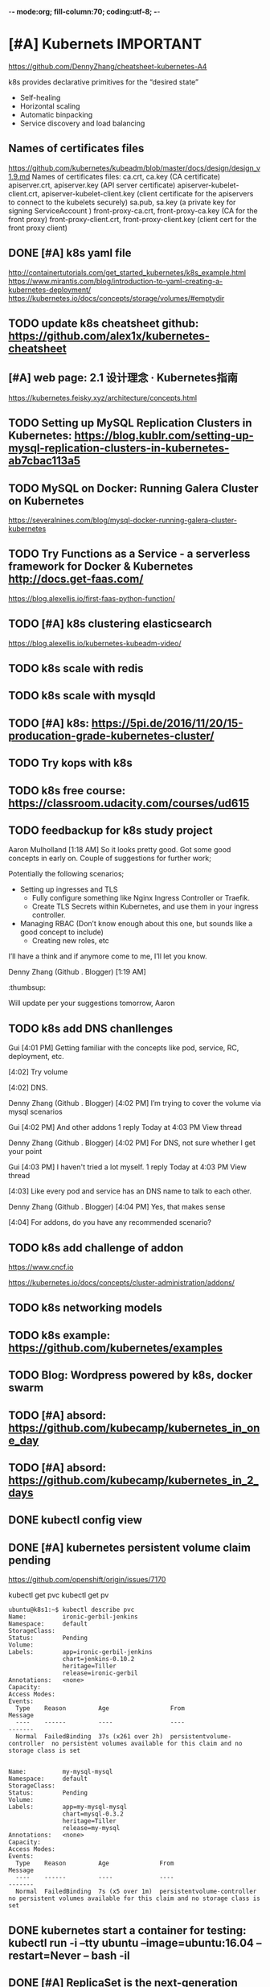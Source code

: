 -*- mode:org; fill-column:70; coding:utf-8;  -*-
* [#A] Kubernets                                                  :IMPORTANT:
https://github.com/DennyZhang/cheatsheet-kubernetes-A4

k8s provides declarative primitives for the “desired state”
- Self-healing
- Horizontal scaling
- Automatic binpacking
- Service discovery and load balancing
** Names of certificates files
https://github.com/kubernetes/kubeadm/blob/master/docs/design/design_v1.9.md
Names of certificates files:
ca.crt, ca.key (CA certificate)
apiserver.crt, apiserver.key (API server certificate)
apiserver-kubelet-client.crt, apiserver-kubelet-client.key (client certificate for the apiservers to connect to the kubelets securely)
sa.pub, sa.key (a private key for signing ServiceAccount )
front-proxy-ca.crt, front-proxy-ca.key (CA for the front proxy)
front-proxy-client.crt, front-proxy-client.key (client cert for the front proxy client)
** DONE [#A] k8s yaml file
  CLOSED: [2017-12-01 Fri 22:45]
http://containertutorials.com/get_started_kubernetes/k8s_example.html
https://www.mirantis.com/blog/introduction-to-yaml-creating-a-kubernetes-deployment/
https://kubernetes.io/docs/concepts/storage/volumes/#emptydir
** TODO update k8s cheatsheet github: https://github.com/alex1x/kubernetes-cheatsheet
** [#A] web page: 2.1 设计理念 · Kubernetes指南
https://kubernetes.feisky.xyz/architecture/concepts.html
*** webcontent                                                     :noexport:
#+begin_example
Location: https://kubernetes.feisky.xyz/architecture/concepts.html
[                    ]

  * Kubernetes指南
  *
  * 前言
  * 1. Kubernetes简介
      + 1.1 基本概念
      + 1.2 Kubernetes 101
      + 1.3 Kubernetes 201
      + 1.4 Kubernetes集群
  * 核心原理
  * 2. 核心原理
      + 2.1 设计理念
      + 2.2 主要概念
          o Pod
          o Namespace
          o Node
          o Service
          o Volume
          o Persistent Volume
          o Deployment
          o Secret
          o StatefulSet
          o DaemonSet
          o ServiceAccount
          o ReplicationController和ReplicaSet
          o Job
          o CronJob
          o SecurityContext和PSP
          o Resource Quota
          o Horizontal Pod Autoscaling
          o Network Policy
          o Ingress
          o ThirdPartyResources
          o ConfigMap
  * 3. 核心组件
      + 3.1 etcd
      + 3.2 API Server
          o 工作原理
      + 3.3 Scheduler
          o 工作原理
      + 3.4 Controller Manager
          o 工作原理
      + 3.5 kubelet
          o 工作原理
          o Container Runtime
      + 3.6 kube-proxy
          o 工作原理
      + 3.7 Kube DNS
          o 工作原理
      + 3.8 Federation
      + 3.9 kubeadm
      + 3.10 hyperkube
      + 3.11 kubectl
  * 4. 部署配置
      + 4.1 单机部署
      + 4.2 集群部署
          o kubeadm
          o kargo
          o Frakti+Hyper
          o CentOS手动部署
      + 4.3 kubectl客户端
      + 4.4 附加组件
          o Dashboard
          o Heapster
          o EFK
      + 4.5 推荐配置
  * 插件指南
  * 5. 插件扩展
      + 5.1 访问控制
          o RBAC授权
          o 准入控制
      + 5.2 网络
          o 网络模型和插件
          o CNI
              # CNI介绍
              # Flannel
              # Weave
              # Contiv
              # Calico
              # SR-IOV
              # Romana
              # OpenContrail
              # CNI Plugin Chains
      + 5.3 Volume插件
          o glusterfs
      + 5.4 Container Runtime Interface
      + 5.5 Network Policy
      + 5.6 Ingress Controller
          o Traefik
              # Traefik Ingress
              # 负载测试
              # 网络测试
              # 边缘节点配置
          o minikube Ingress
      + 5.7 Cloud Provider
      + 5.8 Scheduler扩展
  * 实践案例
  * 6. 应用管理
      + 6.1 滚动升级
      + 6.2 Helm
          o Helm参考
      + 6.3 Draft
      + 6.4 Operator
      + 6.5 Deis workflow
      + 6.6 Kompose
  * 7. 实践案例
      + 监控
      + 日志
      + 高可用
      + 调试
      + 端口映射
      + 端口转发
      + GPU
      + 容器安全
  * 开发与社区贡献
  * 8. 开发指南
      + 8.1 开发环境搭建
      + 8.2 单元测试和集成测试
      + 8.3 社区贡献
  * 附录
  * 9. 附录
      + 9.1 awesome-docker
      + 9.2 awesome-kubernetes
      + 9.3 Kubernetes ecosystem
      + 9.4 FAQ
      + 9.5 参考文档
  *
  * 本書使用 GitBook 釋出

2.1 设计理念

TreeviewCopyright © Pengfei Ni all right reserved, powered by aleen42

  * Kubernetes的设计理念
      +
          o Kubernetes设计理念与分布式系统
          o API设计原则
          o 控制机制设计原则
      + Kubernetes的核心技术概念和API对象
          o Pod
          o 复制控制器（Replication Controller，RC）
          o 副本集（Replica Set，RS）
          o 部署(Deployment)
          o 服务（Service）
          o 任务（Job）
          o 后台支撑服务集（DaemonSet）
          o 有状态服务集（PetSet）
          o 集群联邦（Federation）
          o 存储卷（Volume）
          o 持久存储卷（Persistent Volume，PV）和持久存储卷声明（Persistent Volume Claim，PVC）
          o 节点（Node）
          o 密钥对象（Secret）
          o 用户帐户（User Account）和服务帐户（Service Account）
          o 名字空间（Namespace）
          o RBAC访问授权
      + 总结

Kubernetes的设计理念

Kubernetes设计理念与分布式系统

分析和理解Kubernetes的设计理念可以使我们更深入地了解Kubernetes系统，更好地利用它管理分布式部署的云
原生应用，另一方面也可以让我们借鉴其在分布式系统设计方面的经验。

API设计原则

对于云计算系统，系统API实际上处于系统设计的统领地位，正如本文前面所说，K8s集群系统每支持一项新功能
，引入一项新技术，一定会新引入对应的API对象，支持对该功能的管理操作，理解掌握的API，就好比抓住了K8s
系统的牛鼻子。K8s系统API的设计有以下几条原则：

 1. 所有API应该是声明式的。正如前文所说，声明式的操作，相对于命令式操作，对于重复操作的效果是稳定的
    ，这对于容易出现数据丢失或重复的分布式环境来说是很重要的。另外，声明式操作更容易被用户使用，可
    以使系统向用户隐藏实现的细节，隐藏实现的细节的同时，也就保留了系统未来持续优化的可能性。此外，
    声明式的API，同时隐含了所有的API对象都是名词性质的，例如Service、Volume这些API都是名词，这些名
    词描述了用户所期望得到的一个目标分布式对象。
 2. API对象是彼此互补而且可组合的。这里面实际是鼓励API对象尽量实现面向对象设计时的要求，即“高内聚，
    松耦合”，对业务相关的概念有一个合适的分解，提高分解出来的对象的可重用性。事实上，K8s这种分布式
    系统管理平台，也是一种业务系统，只不过它的业务就是调度和管理容器服务。
 3. 高层API以操作意图为基础设计。如何能够设计好API，跟如何能用面向对象的方法设计好应用系统有相通的
    地方，高层设计一定是从业务出发，而不是过早的从技术实现出发。因此，针对K8s的高层API设计，一定是
    以K8s的业务为基础出发，也就是以系统调度管理容器的操作意图为基础设计。
 4. 低层API根据高层API的控制需要设计。设计实现低层API的目的，是为了被高层API使用，考虑减少冗余、提
    高重用性的目的，低层API的设计也要以需求为基础，要尽量抵抗受技术实现影响的诱惑。
 5. 尽量避免简单封装，不要有在外部API无法显式知道的内部隐藏的机制。简单的封装，实际没有提供新的功能
    ，反而增加了对所封装API的依赖性。内部隐藏的机制也是非常不利于系统维护的设计方式，例如PetSet和
    ReplicaSet，本来就是两种Pod集合，那么K8s就用不同API对象来定义它们，而不会说只用同一个ReplicaSet
    ，内部通过特殊的算法再来区分这个ReplicaSet是有状态的还是无状态。
 6. API操作复杂度与对象数量成正比。这一条主要是从系统性能角度考虑，要保证整个系统随着系统规模的扩大
    ，性能不会迅速变慢到无法使用，那么最低的限定就是API的操作复杂度不能超过O(N)，N是对象的数量，否
    则系统就不具备水平伸缩性了。
 7. API对象状态不能依赖于网络连接状态。由于众所周知，在分布式环境下，网络连接断开是经常发生的事情，
    因此要保证API对象状态能应对网络的不稳定，API对象的状态就不能依赖于网络连接状态。
 8. 尽量避免让操作机制依赖于全局状态，因为在分布式系统中要保证全局状态的同步是非常困难的。

控制机制设计原则

  * 控制逻辑应该只依赖于当前状态。这是为了保证分布式系统的稳定可靠，对于经常出现局部错误的分布式系
    统，如果控制逻辑只依赖当前状态，那么就非常容易将一个暂时出现故障的系统恢复到正常状态，因为你只
    要将该系统重置到某个稳定状态，就可以自信的知道系统的所有控制逻辑会开始按照正常方式运行。
  * 假设任何错误的可能，并做容错处理。在一个分布式系统中出现局部和临时错误是大概率事件。错误可能来
    自于物理系统故障，外部系统故障也可能来自于系统自身的代码错误，依靠自己实现的代码不会出错来保证
    系统稳定其实也是难以实现的，因此要设计对任何可能错误的容错处理。
  * 尽量避免复杂状态机，控制逻辑不要依赖无法监控的内部状态。因为分布式系统各个子系统都是不能严格通
    过程序内部保持同步的，所以如果两个子系统的控制逻辑如果互相有影响，那么子系统就一定要能互相访问
    到影响控制逻辑的状态，否则，就等同于系统里存在不确定的控制逻辑。
  * 假设任何操作都可能被任何操作对象拒绝，甚至被错误解析。由于分布式系统的复杂性以及各子系统的相对
    独立性，不同子系统经常来自不同的开发团队，所以不能奢望任何操作被另一个子系统以正确的方式处理，
    要保证出现错误的时候，操作级别的错误不会影响到系统稳定性。
  * 每个模块都可以在出错后自动恢复。由于分布式系统中无法保证系统各个模块是始终连接的，因此每个模块
    要有自我修复的能力，保证不会因为连接不到其他模块而自我崩溃。
  * 每个模块都可以在必要时优雅地降级服务。所谓优雅地降级服务，是对系统鲁棒性的要求，即要求在设计实
    现模块时划分清楚基本功能和高级功能，保证基本功能不会依赖高级功能，这样同时就保证了不会因为高级
    功能出现故障而导致整个模块崩溃。根据这种理念实现的系统，也更容易快速地增加新的高级功能，以为不
    必担心引入高级功能影响原有的基本功能。

Kubernetes的核心技术概念和API对象

API对象是K8s集群中的管理操作单元。K8s集群系统每支持一项新功能，引入一项新技术，一定会新引入对应的
API对象，支持对该功能的管理操作。例如副本集Replica Set对应的API对象是RS。

每个API对象都有3大类属性：元数据metadata、规范spec和状态status。元数据是用来标识API对象的，每个对象
都至少有3个元数据：namespace，name和uid；除此以外还有各种各样的标签labels用来标识和匹配不同的对象，
例如用户可以用标签env来标识区分不同的服务部署环境，分别用env=dev、env=testing、env=production来标识
开发、测试、生产的不同服务。规范描述了用户期望K8s集群中的分布式系统达到的理想状态（Desired State）
，例如用户可以通过复制控制器Replication Controller设置期望的Pod副本数为3；status描述了系统实际当前
达到的状态（Status），例如系统当前实际的Pod副本数为2；那么复制控制器当前的程序逻辑就是自动启动新的
Pod，争取达到副本数为3。

K8s中所有的配置都是通过API对象的spec去设置的，也就是用户通过配置系统的理想状态来改变系统，这是k8s重
要设计理念之一，即所有的操作都是声明式（Declarative）的而不是命令式（Imperative）的。声明式操作在分
布式系统中的好处是稳定，不怕丢操作或运行多次，例如设置副本数为3的操作运行多次也还是一个结果，而给副
本数加1的操作就不是声明式的，运行多次结果就错了。

Pod

K8s有很多技术概念，同时对应很多API对象，最重要的也是最基础的是微服务Pod。Pod是在K8s集群中运行部署应
用或服务的最小单元，它是可以支持多容器的。Pod的设计理念是支持多个容器在一个Pod中共享网络地址和文件
系统，可以通过进程间通信和文件共享这种简单高效的方式组合完成服务。Pod对多容器的支持是K8s最基础的设
计理念。比如你运行一个操作系统发行版的软件仓库，一个Nginx容器用来发布软件，另一个容器专门用来从源仓
库做同步，这两个容器的镜像不太可能是一个团队开发的，但是他们一块儿工作才能提供一个微服务；这种情况
下，不同的团队各自开发构建自己的容器镜像，在部署的时候组合成一个微服务对外提供服务。

Pod是K8s集群中所有业务类型的基础，可以看作运行在K8s集群中的小机器人，不同类型的业务就需要不同类型的
小机器人去执行。目前K8s中的业务主要可以分为长期伺服型（long-running）、批处理型（batch）、节点后台
支撑型（node-daemon）和有状态应用型（stateful application）；分别对应的小机器人控制器为Deployment、
Job、DaemonSet和PetSet，本文后面会一一介绍。

复制控制器（Replication Controller，RC）

RC是K8s集群中最早的保证Pod高可用的API对象。通过监控运行中的Pod来保证集群中运行指定数目的Pod副本。指
定的数目可以是多个也可以是1个；少于指定数目，RC就会启动运行新的Pod副本；多于指定数目，RC就会杀死多
余的Pod副本。即使在指定数目为1的情况下，通过RC运行Pod也比直接运行Pod更明智，因为RC也可以发挥它高可
用的能力，保证永远有1个Pod在运行。RC是K8s较早期的技术概念，只适用于长期伺服型的业务类型，比如控制小
机器人提供高可用的Web服务。

副本集（Replica Set，RS）

RS是新一代RC，提供同样的高可用能力，区别主要在于RS后来居上，能支持更多种类的匹配模式。副本集对象一
般不单独使用，而是作为Deployment的理想状态参数使用。

部署(Deployment)

部署表示用户对K8s集群的一次更新操作。部署是一个比RS应用模式更广的API对象，可以是创建一个新的服务，
更新一个新的服务，也可以是滚动升级一个服务。滚动升级一个服务，实际是创建一个新的RS，然后逐渐将新RS
中副本数增加到理想状态，将旧RS中的副本数减小到0的复合操作；这样一个复合操作用一个RS是不太好描述的，
所以用一个更通用的Deployment来描述。以K8s的发展方向，未来对所有长期伺服型的的业务的管理，都会通过
Deployment来管理。

服务（Service）

RC、RS和Deployment只是保证了支撑服务的微服务Pod的数量，但是没有解决如何访问这些服务的问题。一个Pod
只是一个运行服务的实例，随时可能在一个节点上停止，在另一个节点以一个新的IP启动一个新的Pod，因此不能
以确定的IP和端口号提供服务。要稳定地提供服务需要服务发现和负载均衡能力。服务发现完成的工作，是针对
客户端访问的服务，找到对应的的后端服务实例。在K8s集群中，客户端需要访问的服务就是Service对象。每个
Service会对应一个集群内部有效的虚拟IP，集群内部通过虚拟IP访问一个服务。在K8s集群中微服务的负载均衡
是由Kube-proxy实现的。Kube-proxy是K8s集群内部的负载均衡器。它是一个分布式代理服务器，在K8s的每个节
点上都有一个；这一设计体现了它的伸缩性优势，需要访问服务的节点越多，提供负载均衡能力的Kube-proxy就
越多，高可用节点也随之增多。与之相比，我们平时在服务器端做个反向代理做负载均衡，还要进一步解决反向
代理的负载均衡和高可用问题。

任务（Job）

Job是K8s用来控制批处理型任务的API对象。批处理业务与长期伺服业务的主要区别是批处理业务的运行有头有尾
，而长期伺服业务在用户不停止的情况下永远运行。Job管理的Pod根据用户的设置把任务成功完成就自动退出了
。成功完成的标志根据不同的spec.completions策略而不同：单Pod型任务有一个Pod成功就标志完成；定数成功
型任务保证有N个任务全部成功；工作队列型任务根据应用确认的全局成功而标志成功。

后台支撑服务集（DaemonSet）

长期伺服型和批处理型服务的核心在业务应用，可能有些节点运行多个同类业务的Pod，有些节点上又没有这类
Pod运行；而后台支撑型服务的核心关注点在K8s集群中的节点（物理机或虚拟机），要保证每个节点上都有一个
此类Pod运行。节点可能是所有集群节点也可能是通过nodeSelector选定的一些特定节点。典型的后台支撑型服务
包括，存储，日志和监控等在每个节点上支持K8s集群运行的服务。

有状态服务集（PetSet）

K8s在1.3版本里发布了Alpha版的PetSet功能。在云原生应用的体系里，有下面两组近义词；第一组是无状态（
stateless）、牲畜（cattle）、无名（nameless）、可丢弃（disposable）；第二组是有状态（stateful）、宠
物（pet）、有名（having name）、不可丢弃（non-disposable）。RC和RS主要是控制提供无状态服务的，其所
控制的Pod的名字是随机设置的，一个Pod出故障了就被丢弃掉，在另一个地方重启一个新的Pod，名字变了、名字
和启动在哪儿都不重要，重要的只是Pod总数；而PetSet是用来控制有状态服务，PetSet中的每个Pod的名字都是
事先确定的，不能更改。PetSet中Pod的名字的作用，并不是《千与千寻》的人性原因，而是关联与该Pod对应的
状态。

对于RC和RS中的Pod，一般不挂载存储或者挂载共享存储，保存的是所有Pod共享的状态，Pod像牲畜一样没有分别
（这似乎也确实意味着失去了人性特征）；对于PetSet中的Pod，每个Pod挂载自己独立的存储，如果一个Pod出现
故障，从其他节点启动一个同样名字的Pod，要挂载上原来Pod的存储继续以它的状态提供服务。

适合于PetSet的业务包括数据库服务MySQL和PostgreSQL，集群化管理服务Zookeeper、etcd等有状态服务。
PetSet的另一种典型应用场景是作为一种比普通容器更稳定可靠的模拟虚拟机的机制。传统的虚拟机正是一种有
状态的宠物，运维人员需要不断地维护它，容器刚开始流行时，我们用容器来模拟虚拟机使用，所有状态都保存
在容器里，而这已被证明是非常不安全、不可靠的。使用PetSet，Pod仍然可以通过漂移到不同节点提供高可用，
而存储也可以通过外挂的存储来提供高可靠性，PetSet做的只是将确定的Pod与确定的存储关联起来保证状态的连
续性。PetSet还只在Alpha阶段，后面的设计如何演变，我们还要继续观察。

集群联邦（Federation）

K8s在1.3版本里发布了beta版的Federation功能。在云计算环境中，服务的作用距离范围从近到远一般可以有：
同主机（Host，Node）、跨主机同可用区（Available Zone）、跨可用区同地区（Region）、跨地区同服务商（
Cloud Service Provider）、跨云平台。K8s的设计定位是单一集群在同一个地域内，因为同一个地区的网络性能
才能满足K8s的调度和计算存储连接要求。而联合集群服务就是为提供跨Region跨服务商K8s集群服务而设计的。

每个K8s Federation有自己的分布式存储、API Server和Controller Manager。用户可以通过Federation的API
Server注册该Federation的成员K8s Cluster。当用户通过Federation的API Server创建、更改API对象时，
Federation API Server会在自己所有注册的子K8s Cluster都创建一份对应的API对象。在提供业务请求服务时，
K8s Federation会先在自己的各个子Cluster之间做负载均衡，而对于发送到某个具体K8s Cluster的业务请求，
会依照这个K8s Cluster独立提供服务时一样的调度模式去做K8s Cluster内部的负载均衡。而Cluster之间的负载
均衡是通过域名服务的负载均衡来实现的。

所有的设计都尽量不影响K8s Cluster现有的工作机制，这样对于每个子K8s集群来说，并不需要更外层的有一个
K8s Federation，也就是意味着所有现有的K8s代码和机制不需要因为Federation功能有任何变化。

存储卷（Volume）

K8s集群中的存储卷跟Docker的存储卷有些类似，只不过Docker的存储卷作用范围为一个容器，而K8s的存储卷的
生命周期和作用范围是一个Pod。每个Pod中声明的存储卷由Pod中的所有容器共享。K8s支持非常多的存储卷类型
，特别的，支持多种公有云平台的存储，包括AWS，Google和Azure云；支持多种分布式存储包括GlusterFS和Ceph
；也支持较容易使用的主机本地目录hostPath和NFS。K8s还支持使用Persistent Volume Claim即PVC这种逻辑存
储，使用这种存储，使得存储的使用者可以忽略后台的实际存储技术（例如AWS，Google或GlusterFS和Ceph），
而将有关存储实际技术的配置交给存储管理员通过Persistent Volume来配置。

持久存储卷（Persistent Volume，PV）和持久存储卷声明（Persistent Volume Claim，PVC）

PV和PVC使得K8s集群具备了存储的逻辑抽象能力，使得在配置Pod的逻辑里可以忽略对实际后台存储技术的配置，
而把这项配置的工作交给PV的配置者，即集群的管理者。存储的PV和PVC的这种关系，跟计算的Node和Pod的关系
是非常类似的；PV和Node是资源的提供者，根据集群的基础设施变化而变化，由K8s集群管理员配置；而PVC和Pod
是资源的使用者，根据业务服务的需求变化而变化，有K8s集群的使用者即服务的管理员来配置。

节点（Node）

K8s集群中的计算能力由Node提供，最初Node称为服务节点Minion，后来改名为Node。K8s集群中的Node也就等同
于Mesos集群中的Slave节点，是所有Pod运行所在的工作主机，可以是物理机也可以是虚拟机。不论是物理机还是
虚拟机，工作主机的统一特征是上面要运行kubelet管理节点上运行的容器。

密钥对象（Secret）

Secret是用来保存和传递密码、密钥、认证凭证这些敏感信息的对象。使用Secret的好处是可以避免把敏感信息
明文写在配置文件里。在K8s集群中配置和使用服务不可避免的要用到各种敏感信息实现登录、认证等功能，例如
访问AWS存储的用户名密码。为了避免将类似的敏感信息明文写在所有需要使用的配置文件中，可以将这些信息存
入一个Secret对象，而在配置文件中通过Secret对象引用这些敏感信息。这种方式的好处包括：意图明确，避免
重复，减少暴漏机会。

用户帐户（User Account）和服务帐户（Service Account）

顾名思义，用户帐户为人提供账户标识，而服务账户为计算机进程和K8s集群中运行的Pod提供账户标识。用户帐
户和服务帐户的一个区别是作用范围；用户帐户对应的是人的身份，人的身份与服务的namespace无关，所以用户
账户是跨namespace的；而服务帐户对应的是一个运行中程序的身份，与特定namespace是相关的。

名字空间（Namespace）

名字空间为K8s集群提供虚拟的隔离作用，K8s集群初始有两个名字空间，分别是默认名字空间default和系统名字
空间kube-system，除此以外，管理员可以可以创建新的名字空间满足需要。

RBAC访问授权

K8s在1.3版本中发布了alpha版的基于角色的访问控制（Role-based Access Control，RBAC）的授权模式。相对
于基于属性的访问控制（Attribute-based Access Control，ABAC），RBAC主要是引入了角色（Role）和角色绑
定（RoleBinding）的抽象概念。在ABAC中，K8s集群中的访问策略只能跟用户直接关联；而在RBAC中，访问策略
可以跟某个角色关联，具体的用户在跟一个或多个角色相关联。显然，RBAC像其他新功能一样，每次引入新功能
，都会引入新的API对象，从而引入新的概念抽象，而这一新的概念抽象一定会使集群服务管理和使用更容易扩展
和重用。

总结

从K8s的系统架构、技术概念和设计理念，我们可以看到K8s系统最核心的两个设计理念：一个是容错性，一个是
易扩展性。容错性实际是保证K8s系统稳定性和安全性的基础，易扩展性是保证K8s对变更友好，可以快速迭代增
加新功能的基础。

[1] http://www.infoq.com/cn/articles/kubernetes-and-cloud-native-applications-part01

Kubernetes Handbook           Updated @ 2017-06-10 10:15:31

results matching ""

No results matching ""

#+end_example
** #  --8<-------------------------- separator ------------------------>8-- :noexport:
** TODO Setting up MySQL Replication Clusters in Kubernetes: https://blog.kublr.com/setting-up-mysql-replication-clusters-in-kubernetes-ab7cbac113a5
** TODO MySQL on Docker: Running Galera Cluster on Kubernetes
https://severalnines.com/blog/mysql-docker-running-galera-cluster-kubernetes
** TODO Try Functions as a Service - a serverless framework for Docker & Kubernetes http://docs.get-faas.com/
https://blog.alexellis.io/first-faas-python-function/
** TODO [#A] k8s clustering elasticsearch
https://blog.alexellis.io/kubernetes-kubeadm-video/
** TODO k8s scale with redis
** TODO k8s scale with mysqld
** TODO [#A] k8s: https://5pi.de/2016/11/20/15-producation-grade-kubernetes-cluster/
** TODO Try kops with k8s
** #  --8<-------------------------- separator ------------------------>8-- :noexport:
** TODO k8s free course: https://classroom.udacity.com/courses/ud615
** TODO feedbackup for k8s study project
Aaron Mulholland [1:18 AM]
So it looks pretty good. Got some good concepts in early on. Couple of suggestions for further work;

Potentially the following scenarios;
    * Setting up ingresses and TLS
              * Fully configure something like Nginx Ingress Controller or Traefik.
              * Create TLS Secrets within Kubernetes, and use them in your ingress controller.
    * Managing RBAC  (Don’t know enough about this one, but sounds like a good concept to include)
              * Creating new roles, etc

I’ll have a think and if anymore come to me, I’ll let you know.


Denny Zhang (Github . Blogger)
[1:19 AM]
:thumbsup:

Will update per your suggestions tomorrow, Aaron
** TODO k8s add DNS chanllenges
Gui [4:01 PM]
Getting familiar with the concepts like pod, service, RC, deployment, etc.


[4:02]
Try volume


[4:02]
DNS.


Denny Zhang (Github . Blogger)
[4:02 PM]
I’m trying to cover the volume via mysql scenarios


Gui [4:02 PM]
And other addons
1 reply Today at 4:03 PM View thread


Denny Zhang (Github . Blogger)
[4:02 PM]
For DNS, not sure whether I get your point


Gui [4:03 PM]
I haven't tried a lot myself.
1 reply Today at 4:03 PM View thread


[4:03]
Like every pod and service has an DNS name to talk to each other.


Denny Zhang (Github . Blogger) [4:04 PM]
Yes, that makes sense


[4:04]
For addons, do you have any recommended scenario?
** TODO k8s add challenge of addon
https://www.cncf.io

https://kubernetes.io/docs/concepts/cluster-administration/addons/
** TODO k8s networking models
** TODO k8s example: https://github.com/kubernetes/examples
** TODO Blog: Wordpress powered by k8s, docker swarm
** #  --8<-------------------------- separator ------------------------>8-- :noexport:
** TODO [#A] absord: https://github.com/kubecamp/kubernetes_in_one_day
** TODO [#A] absord: https://github.com/kubecamp/kubernetes_in_2_days
** DONE kubectl config view
   CLOSED: [2017-12-31 Sun 10:40]
** DONE [#A] kubernetes persistent volume claim pending
  CLOSED: [2017-12-31 Sun 11:32]
https://github.com/openshift/origin/issues/7170

kubectl get pvc
kubectl get pv

#+BEGIN_EXAMPLE
ubuntu@k8s1:~$ kubectl describe pvc
Name:          ironic-gerbil-jenkins
Namespace:     default
StorageClass:
Status:        Pending
Volume:
Labels:        app=ironic-gerbil-jenkins
               chart=jenkins-0.10.2
               heritage=Tiller
               release=ironic-gerbil
Annotations:   <none>
Capacity:
Access Modes:
Events:
  Type    Reason         Age                 From                         Message
  ----    ------         ----                ----                         -------
  Normal  FailedBinding  37s (x261 over 2h)  persistentvolume-controller  no persistent volumes available for this claim and no storage class is set


Name:          my-mysql-mysql
Namespace:     default
StorageClass:
Status:        Pending
Volume:
Labels:        app=my-mysql-mysql
               chart=mysql-0.3.2
               heritage=Tiller
               release=my-mysql
Annotations:   <none>
Capacity:
Access Modes:
Events:
  Type    Reason         Age              From                         Message
  ----    ------         ----             ----                         -------
  Normal  FailedBinding  7s (x5 over 1m)  persistentvolume-controller  no persistent volumes available for this claim and no storage class is set
#+END_EXAMPLE
** DONE kubernetes start a container for testing: kubectl run -i --tty ubuntu --image=ubuntu:16.04 --restart=Never -- bash -il
   CLOSED: [2017-12-31 Sun 11:26]
** DONE [#A] ReplicaSet is the next-generation Replication Controller.
  CLOSED: [2017-12-04 Mon 11:26]
The only difference between a ReplicaSet and a Replication Controller right now is the selector support.

https://kubernetes.io/docs/concepts/workloads/controllers/replicaset/

https://github.com/arun-gupta/oreilly-kubernetes-book/blob/master/ch01/wildfly-replicaset.yml
Next generation Replication Controller

Set-based selector requirement
- Expression: key, operator, value
- Operators: In, NotIn, Exists, DoesNotExist

▪Generally created with Deployment
▪Enables Horizontal Pod Autoscaling
** DONE k8s yaml API version: https://kubernetes.io/docs/reference/federation/extensions/v1beta1/definitions/
   CLOSED: [2017-12-03 Sun 12:50]
*** web page: extensions/v1beta1 Model Definitions | Kubernetes
https://kubernetes.io/docs/reference/federation/extensions/v1beta1/definitions/
**** webcontent                                                    :noexport:
#+begin_example
Location: https://kubernetes.io/docs/reference/federation/extensions/v1beta1/definitions/
  * Documentation
  * Blog
  * Partners
  * Community
  * Case Studies
  * v1.8
      + v1.8
      + v1.7
      + v1.6
      + v1.5
      + v1.4

Try Kubernetessubmit
submit
Get Started

Ready to get your hands dirty? Build a simple Kubernetes cluster that runs "Hello World" for
Node.js.

Documentation

Learn how to use Kubernetes with the use of walkthroughs, samples, and reference documentation. You
can even help contribute to the docs!

Community

If you need help, you can connect with other Kubernetes users and the Kubernetes authors, attend
community events, and watch video presentations from around the web.

Blog

Read the latest news for Kubernetes and the containers space in general, and get technical how-tos
hot off the presses.

Interested in hacking on the core Kubernetes code base?

View On Github

Explore the community

Twitter Github Slack Stack Overflow Mailing List Events Calendar

Reference Documentation

Design docs, concept definitions, and references for APIs and CLIs.

  * HOME
  * SETUP
  * CONCEPTS
  * TASKS
  * TUTORIALS
  * REFERENCE

[                    ]

Edit This Page

Top Level API Objects

  * v1beta1.Deployment

  * v1beta1.DeploymentList

  * v1beta1.DeploymentRollback

  * v1beta1.Scale

  * v1beta1.DaemonSetList

  * v1beta1.DaemonSet

  * v1beta1.Ingress

  * v1beta1.IngressList

  * v1beta1.ReplicaSet

  * v1beta1.ReplicaSetList

Definitions

v1beta1.DeploymentStatus

DeploymentStatus is the most recently observed status of the Deployment.

       Name                    Description             Required           Schema            Default
observedGeneration  The generation observed by the     false    integer (int64)
                    deployment controller.

                    Total number of non-terminated
replicas            pods targeted by this deployment   false    integer (int32)
                    (their labels match the selector).

                    Total number of non-terminated
updatedReplicas     pods targeted by this deployment   false    integer (int32)
                    that have the desired template
                    spec.

readyReplicas       Total number of ready pods         false    integer (int32)
                    targeted by this deployment.

                    Total number of available pods
availableReplicas   (ready for at least                false    integer (int32)
                    minReadySeconds) targeted by this
                    deployment.

                    Total number of unavailable pods
                    targeted by this deployment. This
                    is the total number of pods that
                    are still required for the
unavailableReplicas deployment to have 100% available  false    integer (int32)
                    capacity. They may either be pods
                    that are running but not yet
                    available or pods that still have
                    not been created.

                    Represents the latest available             v1beta1.DeploymentCondition
conditions          observations of a deployment’s     false    array
                    current state.

                    Count of hash collisions for the
                    Deployment. The Deployment
collisionCount      controller uses this field as a    false    integer (int32)
                    collision avoidance mechanism when
                    it needs to create the name for
                    the newest ReplicaSet.

v1.APIResourceList

APIResourceList is a list of APIResource, it is used to expose the name of the resources supported
in a specific group and version, and if the resource is namespaced.

    Name                                      Description                                   Required     Schema     Default
             Kind is a string value representing the REST resource this object represents.
kind         Servers may infer this from the endpoint the client submits requests to.       false    string
             Cannot be updated. In CamelCase. More info:
             https://git.k8s.io/community/contributors/devel/api-conventions.md#types-kinds

             APIVersion defines the versioned schema of this representation of an object.
apiVersion   Servers should convert recognized schemas to the latest internal value, and    false    string
             may reject unrecognized values. More info:
             https://git.k8s.io/community/contributors/devel/api-conventions.md#resources

groupVersion groupVersion is the group and version this APIResourceList is for.             true     string

resources    resources contains the name of the resources and if they are namespaced.       true     v1.APIResource
                                                                                                     array

v1.Affinity

Affinity is a group of affinity scheduling rules.

     Name                         Description                   Required       Schema       Default
nodeAffinity    Describes node affinity scheduling rules for    false    v1.NodeAffinity
                the pod.

                Describes pod affinity scheduling rules (e.g.
podAffinity     co-locate this pod in the same node, zone, etc. false    v1.PodAffinity
                as some other pod(s)).

                Describes pod anti-affinity scheduling rules
podAntiAffinity (e.g. avoid putting this pod in the same node,  false    v1.PodAntiAffinity
                zone, etc. as some other pod(s)).

v1beta1.DaemonSetStatus

DaemonSetStatus represents the current status of a daemon set.

         Name                                      Description                              Required Schema  Default
                       The number of nodes that are running at least 1 daemon pod and are            integer
currentNumberScheduled supposed to run the daemon pod. More info:                           true     (int32)
                       https://kubernetes.io/docs/concepts/workloads/controllers/daemonset/

                       The number of nodes that are running the daemon pod, but are not              integer
numberMisscheduled     supposed to run the daemon pod. More info:                           true     (int32)
                       https://kubernetes.io/docs/concepts/workloads/controllers/daemonset/

                       The total number of nodes that should be running the daemon pod               integer
desiredNumberScheduled (including nodes correctly running the daemon pod). More info:       true     (int32)
                       https://kubernetes.io/docs/concepts/workloads/controllers/daemonset/

numberReady            The number of nodes that should be running the daemon pod and have   true     integer
                       one or more of the daemon pod running and ready.                              (int32)

observedGeneration     The most recent generation observed by the daemon set controller.    false    integer
                                                                                                     (int64)

updatedNumberScheduled The total number of nodes that are running updated daemon pod        false    integer
                                                                                                     (int32)

                       The number of nodes that should be running the daemon pod and have            integer
numberAvailable        one or more of the daemon pod running and available (ready for at    false    (int32)
                       least spec.minReadySeconds)

                       The number of nodes that should be running the daemon pod and have            integer
numberUnavailable      none of the daemon pod running and available (ready for at least     false    (int32)
                       spec.minReadySeconds)

                       Count of hash collisions for the DaemonSet. The DaemonSet controller          integer
collisionCount         uses this field as a collision avoidance mechanism when it needs to  false    (int32)
                       create the name for the newest ControllerRevision.

v1.NodeSelectorTerm

A null or empty node selector term matches no objects.

      Name                    Description               Required           Schema           Default
                 Required. A list of node selector               v1.NodeSelectorRequirement
matchExpressions requirements. The requirements are     true     array
                 ANDed.

v1.Preconditions

Preconditions must be fulfilled before an operation (update, delete, etc.) is carried out.

Name        Description        Required  Schema   Default
uid  Specifies the target UID. false    types.UID

v1.ObjectFieldSelector

ObjectFieldSelector selects an APIVersioned field of an object.

   Name                              Description                            Required Schema Default
apiVersion Version of the schema the FieldPath is written in terms of,      false    string
           defaults to "v1".

fieldPath  Path of the field to select in the specified API version.        true     string

v1.SELinuxOptions

SELinuxOptions are the labels to be applied to the container

Name                          Description                         Required Schema Default
user  User is a SELinux user label that applies to the container. false    string

role  Role is a SELinux role label that applies to the container. false    string

type  Type is a SELinux type label that applies to the container. false    string

level Level is SELinux level label that applies to the container. false    string

v1beta1.IngressSpec

IngressSpec describes the Ingress the user wishes to exist.

 Name                       Description                     Required         Schema         Default
        A default backend capable of servicing requests
        that don’t match any rule. At least one of backend
backend or rules must be specified. This field is optional  false    v1beta1.IngressBackend
        to allow the loadbalancer controller or defaulting
        logic to specify a global default.

        TLS configuration. Currently the Ingress only
        supports a single TLS port, 443. If multiple
        members of this list specify different hosts, they           v1beta1.IngressTLS
tls     will be multiplexed on the same port according to   false    array
        the hostname specified through the SNI TLS
        extension, if the ingress controller fulfilling the
        ingress supports SNI.

        A list of host rules used to configure the Ingress.          v1beta1.IngressRule
rules   If unspecified, or no rule matches, all traffic is  false    array
        sent to the default backend.

v1.VolumeMount

VolumeMount describes a mounting of a Volume within a container.

      Name                      Description                Required         Schema          Default
name             This must match the Name of a Volume.     true     string

                 Mounted read-only if true, read-write
readOnly         otherwise (false or unspecified).         false    boolean                 false
                 Defaults to false.

                 Path within the container at which the
mountPath        volume should be mounted. Must not        true     string
                 contain :.

                 Path within the volume from which the
subPath          container’s volume should be mounted.     false    string
                 Defaults to "" (volume’s root).

                 mountPropagation determines how mounts
                 are propagated from the host to container
mountPropagation and the other way around. When not set,   false    v1.MountPropagationMode
                 MountPropagationHostToContainer is used.
                 This field is alpha in 1.8 and can be
                 reworked or removed in a future release.

v1.MountPropagationMode

v1.DownwardAPIProjection

Represents downward API info for projecting into a projected volume. Note that this is identical to
a downwardAPI volume source without the default mode.

Name                 Description                Required             Schema             Default
items Items is a list of DownwardAPIVolume file false    v1.DownwardAPIVolumeFile array

v1.LabelSelector

A label selector is a label query over a set of resources. The result of matchLabels and
matchExpressions are ANDed. An empty label selector matches all objects. A null label selector
matches no objects.

      Name                    Description              Required           Schema            Default
                 matchLabels is a map of {key,value}
                 pairs. A single {key,value} in the
                 matchLabels map is equivalent to an
matchLabels      element of matchExpressions, whose    false    object
                 key field is "key", the operator is
                 "In", and the values array contains
                 only "value". The requirements are
                 ANDed.

                 matchExpressions is a list of label            v1.LabelSelectorRequirement
matchExpressions selector requirements. The            false    array
                 requirements are ANDed.

v1beta1.IngressBackend

IngressBackend describes all endpoints for a given service and port.

   Name                      Description                  Required Schema Default
serviceName Specifies the name of the referenced service. true     string

servicePort Specifies the port of the referenced service. true     string

v1beta1.ReplicaSetList

ReplicaSetList is a collection of ReplicaSets.

   Name                                      Description                                   Required       Schema       Default
           Kind is a string value representing the REST resource this object represents.
kind       Servers may infer this from the endpoint the client submits requests to. Cannot false    string
           be updated. In CamelCase. More info:
           https://git.k8s.io/community/contributors/devel/api-conventions.md#types-kinds

           APIVersion defines the versioned schema of this representation of an object.
apiVersion Servers should convert recognized schemas to the latest internal value, and may false    string
           reject unrecognized values. More info:
           https://git.k8s.io/community/contributors/devel/api-conventions.md#resources

metadata   Standard list metadata. More info:                                              false    v1.ListMeta
           https://git.k8s.io/community/contributors/devel/api-conventions.md#types-kinds

items      List of ReplicaSets. More info:                                                 true     v1beta1.ReplicaSet
           https://kubernetes.io/docs/concepts/workloads/controllers/replicationcontroller          array

v1.CephFSVolumeSource

Represents a Ceph Filesystem mount that lasts the lifetime of a pod Cephfs volumes do not support
ownership management or SELinux relabeling.

   Name                                    Description                                  Required         Schema          Default
monitors   Required: Monitors is a collection of Ceph monitors More info:               true     string array
           https://releases.k8s.io/HEAD/examples/volumes/cephfs/README.md#how-to-use-it

path       Optional: Used as the mounted root, rather than the full Ceph tree, default  false    string
           is /

user       Optional: User is the rados user name, default is admin More info:           false    string
           https://releases.k8s.io/HEAD/examples/volumes/cephfs/README.md#how-to-use-it

           Optional: SecretFile is the path to key ring for User, default is /etc/ceph/
secretFile user.secret More info:                                                       false    string
           https://releases.k8s.io/HEAD/examples/volumes/cephfs/README.md#how-to-use-it

           Optional: SecretRef is reference to the authentication secret for User,
secretRef  default is empty. More info:                                                 false    v1.LocalObjectReference
           https://releases.k8s.io/HEAD/examples/volumes/cephfs/README.md#how-to-use-it

           Optional: Defaults to false (read/write). ReadOnly here will force the
readOnly   ReadOnly setting in VolumeMounts. More info:                                 false    boolean                 false
           https://releases.k8s.io/HEAD/examples/volumes/cephfs/README.md#how-to-use-it

v1beta1.IngressStatus

IngressStatus describe the current state of the Ingress.

    Name                       Description                   Required        Schema         Default
loadBalancer LoadBalancer contains the current status of the false    v1.LoadBalancerStatus
             load-balancer.

v1.DownwardAPIVolumeSource

DownwardAPIVolumeSource represents a volume containing downward API info. Downward API volumes
support ownership management and SELinux relabeling.

   Name                      Description                  Required          Schema          Default
items       Items is a list of downward API volume file   false    v1.DownwardAPIVolumeFile
                                                                   array

            Optional: mode bits to use on created files
            by default. Must be a value between 0 and
            0777. Defaults to 0644. Directories within
defaultMode the path are not affected by this setting.    false    integer (int32)
            This might be in conflict with other options
            that affect the file mode, like fsGroup, and
            the result can be other mode bits set.

v1beta1.ReplicaSetCondition

ReplicaSetCondition describes the state of a replica set at a certain point.

       Name                              Description                        Required Schema Default
type               Type of replica set condition.                           true     string

status             Status of the condition, one of True, False, Unknown.    true     string

lastTransitionTime The last time the condition transitioned from one status false    string
                   to another.

reason             The reason for the condition’s last transition.          false    string

message            A human readable message indicating details about the    false    string
                   transition.

v1.GCEPersistentDiskVolumeSource

Represents a Persistent Disk resource in Google Compute Engine.

A GCE PD must exist before mounting to a container. The disk must also be in the same GCE project
and zone as the kubelet. A GCE PD can only be mounted as read/write once or read-only many times.
GCE PDs support ownership management and SELinux relabeling.

  Name                                 Description                              Required Schema  Default
          Unique name of the PD resource in GCE. Used to identify the disk in
pdName    GCE. More info:                                                       true     string
          https://kubernetes.io/docs/concepts/storage/volumes#gcepersistentdisk

          Filesystem type of the volume that you want to mount. Tip: Ensure
          that the filesystem type is supported by the host operating system.
fsType    Examples: "ext4", "xfs", "ntfs". Implicitly inferred to be "ext4" if  false    string
          unspecified. More info:
          https://kubernetes.io/docs/concepts/storage/volumes#gcepersistentdisk

          The partition in the volume that you want to mount. If omitted, the
          default is to mount by volume name. Examples: For volume /dev/sda1,            integer
partition you specify the partition as "1". Similarly, the volume partition for false    (int32)
          /dev/sda is "0" (or you can leave the property empty). More info:
          https://kubernetes.io/docs/concepts/storage/volumes#gcepersistentdisk

          ReadOnly here will force the ReadOnly setting in VolumeMounts.
readOnly  Defaults to false. More info:                                         false    boolean false
          https://kubernetes.io/docs/concepts/storage/volumes#gcepersistentdisk

v1beta1.RollingUpdateDeployment

Spec to control the desired behavior of rolling update.

     Name                              Description                          Required Schema Default
               The maximum number of pods that can be unavailable during
               the update. Value can be an absolute number (ex: 5) or a
               percentage of desired pods (ex: 10%). Absolute number is
               calculated from percentage by rounding down. This can not be
               0 if MaxSurge is 0. By default, a fixed value of 1 is used.
maxUnavailable Example: when this is set to 30%, the old RC can be scaled   false    string
               down to 70% of desired pods immediately when the rolling
               update starts. Once new pods are ready, old RC can be scaled
               down further, followed by scaling up the new RC, ensuring
               that the total number of pods available at all times during
               the update is at least 70% of desired pods.

               The maximum number of pods that can be scheduled above the
               desired number of pods. Value can be an absolute number (ex:
               5) or a percentage of desired pods (ex: 10%). This can not
               be 0 if MaxUnavailable is 0. Absolute number is calculated
               from percentage by rounding up. By default, a value of 1 is
maxSurge       used. Example: when this is set to 30%, the new RC can be    false    string
               scaled up immediately when the rolling update starts, such
               that the total number of old and new pods do not exceed 130%
               of desired pods. Once old pods have been killed, new RC can
               be scaled up further, ensuring that total number of pods
               running at any time during the update is atmost 130% of
               desired pods.

v1beta1.HTTPIngressRuleValue

HTTPIngressRuleValue is a list of http selectors pointing to backends. In the example:
http://<host>/<path>?<searchpart> → backend where where parts of the url correspond to RFC 3986,
this resource will be used to match against everything after the last / and before the first ? or #
.

Name                    Description                    Required           Schema            Default
paths A collection of paths that map requests to       true     v1beta1.HTTPIngressPath
      backends.                                                 array

v1.ConfigMapVolumeSource

Adapts a ConfigMap into a volume.

The contents of the target ConfigMap’s Data field will be presented in a volume as files using the
keys in the Data field as the file names, unless the items element is populated with specific
mappings of keys to paths. ConfigMap volumes support ownership management and SELinux relabeling.

   Name                                      Description                                   Required    Schema    Default
name        Name of the referent. More info:                                               false    string
            https://kubernetes.io/docs/concepts/overview/working-with-objects/names/#names

            If unspecified, each key-value pair in the Data field of the referenced
            ConfigMap will be projected into the volume as a file whose name is the key
            and content is the value. If specified, the listed keys will be projected into          v1.KeyToPath
items       the specified paths, and unlisted keys will not be present. If a key is        false    array
            specified which is not present in the ConfigMap, the volume setup will error
            unless it is marked optional. Paths must be relative and may not contain the
            .. path or start with ...

            Optional: mode bits to use on created files by default. Must be a value
defaultMode between 0 and 0777. Defaults to 0644. Directories within the path are not      false    integer
            affected by this setting. This might be in conflict with other options that             (int32)
            affect the file mode, like fsGroup, and the result can be other mode bits set.

optional    Specify whether the ConfigMap or it’s keys must be defined                     false    boolean      false

v1.GitRepoVolumeSource

Represents a volume that is populated with the contents of a git repository. Git repo volumes do
not support ownership management. Git repo volumes support SELinux relabeling.

   Name                              Description                            Required Schema Default
repository Repository URL                                                   true     string

revision   Commit hash for the specified revision.                          false    string

           Target directory name. Must not contain or start with ... If .
directory  is supplied, the volume directory will be the git repository.    false    string
           Otherwise, if specified, the volume will contain the git
           repository in the subdirectory with the given name.

v1.SecretEnvSource

SecretEnvSource selects a Secret to populate the environment variables with.

The contents of the target Secret’s Data field will represent the key-value pairs as environment
variables.

  Name                                    Description                                   Required Schema  Default
name     Name of the referent. More info:                                               false    string
         https://kubernetes.io/docs/concepts/overview/working-with-objects/names/#names

optional Specify whether the Secret must be defined                                     false    boolean false

v1.PortworxVolumeSource

PortworxVolumeSource represents a Portworx volume resource.

  Name                              Description                            Required Schema  Default
volumeID VolumeID uniquely identifies a Portworx volume                    true     string

         FSType represents the filesystem type to mount Must be a
fsType   filesystem type supported by the host operating system. Ex.       false    string
         "ext4", "xfs". Implicitly inferred to be "ext4" if unspecified.

readOnly Defaults to false (read/write). ReadOnly here will force the      false    boolean false
         ReadOnly setting in VolumeMounts.

v1.Capabilities

Adds and removes POSIX capabilities from running containers.

Name     Description      Required       Schema        Default
add  Added capabilities   false    v1.Capability array

drop Removed capabilities false    v1.Capability array

v1.Initializer

Initializer is information about an initializer that has not yet completed.

Name                              Description                              Required Schema Default
name name of the process that is responsible for initializing this object. true     string

v1.LocalObjectReference

LocalObjectReference contains enough information to let you locate the referenced object inside the
same namespace.

Name                                  Description                                   Required Schema Default
name Name of the referent. More info:                                               false    string
     https://kubernetes.io/docs/concepts/overview/working-with-objects/names/#names

v1.ProjectedVolumeSource

Represents a projected volume source

   Name                        Description                     Required       Schema        Default
sources     list of volume projections                         true     v1.VolumeProjection
                                                                        array

            Mode bits to use on created files by default. Must
            be a value between 0 and 0777. Directories within
defaultMode the path are not affected by this setting. This    false    integer (int32)
            might be in conflict with other options that
            affect the file mode, like fsGroup, and the result
            can be other mode bits set.

v1.ExecAction

ExecAction describes a "run in container" action.

 Name                  Description                             Required              Schema Default
        Command is the command line to execute     ', etc) won’t work. To use a
        inside the container, the working          shell, you need to explicitly
        directory for the command is root (/) in   call out to that shell. Exit             string
command the container’s filesystem. The command is status of 0 is treated as live/   false  array
        simply exec’d, it is not run inside a      healthy and non-zero is
        shell, so traditional shell instructions   unhealthy.
        ('

v1beta1.RollingUpdateDaemonSet

Spec to control the desired behavior of daemon set rolling update.

     Name                              Description                          Required Schema Default
               The maximum number of DaemonSet pods that can be unavailable
               during the update. Value can be an absolute number (ex: 5)
               or a percentage of total number of DaemonSet pods at the
               start of the update (ex: 10%). Absolute number is calculated
               from percentage by rounding up. This cannot be 0. Default
               value is 1. Example: when this is set to 30%, at most 30% of
maxUnavailable the total number of nodes that should be running the daemon  false    string
               pod (i.e. status.desiredNumberScheduled) can have their pods
               stopped for an update at any given time. The update starts
               by stopping at most 30% of those DaemonSet pods and then
               brings up new DaemonSet pods in their place. Once the new
               pods are available, it then proceeds onto other DaemonSet
               pods, thus ensuring that at least 70% of original number of
               DaemonSet pods are available at all times during the update.

v1.ObjectMeta

ObjectMeta is metadata that all persisted resources must have, which includes all objects users
must create.

           Name                                                         Description                                               Required      Schema       Default
                           Name must be unique within a namespace. Is required when creating resources, although some
name                       resources may allow a client to request the generation of an appropriate name automatically. Name      false    string
                           is primarily intended for creation idempotence and configuration definition. Cannot be updated.
                           More info: http://kubernetes.io/docs/user-guide/identifiers#names

                           GenerateName is an optional prefix, used by the server, to generate a unique name ONLY IF the Name
                           field has not been provided. If this field is used, the name returned to the client will be
                           different than the name passed. This value will also be combined with a unique suffix. The provided
                           value has the same validation rules as the Name field, and may be truncated by the length of the
                           suffix required to make the value unique on the server.

generateName               If this field is specified and the generated name exists, the server will NOT return a 409 -           false    string
                           instead, it will either return 201 Created or 500 with Reason ServerTimeout indicating a unique
                           name could not be found in the time allotted, and the client should retry (optionally after the
                           time indicated in the Retry-After header).

                           Applied only if Name is not specified. More info:
                           https://git.k8s.io/community/contributors/devel/api-conventions.md#idempotency

                           Namespace defines the space within each name must be unique. An empty namespace is equivalent to
                           the "default" namespace, but "default" is the canonical representation. Not all objects are
namespace                  required to be scoped to a namespace - the value of this field for those objects will be empty.        false    string

                           Must be a DNS_LABEL. Cannot be updated. More info: http://kubernetes.io/docs/user-guide/namespaces

selfLink                   SelfLink is a URL representing this object. Populated by the system. Read-only.                        false    string

                           UID is the unique in time and space value for this object. It is typically generated by the server
                           on successful creation of a resource and is not allowed to change on PUT operations.
uid                                                                                                                               false    string
                           Populated by the system. Read-only. More info:
                           http://kubernetes.io/docs/user-guide/identifiers#uids

                           An opaque value that represents the internal version of this object that can be used by clients to
                           determine when objects have changed. May be used for optimistic concurrency, change detection, and
                           the watch operation on a resource or set of resources. Clients must treat these values as opaque
resourceVersion            and passed unmodified back to the server. They may only be valid for a particular resource or set      false    string
                           of resources.

                           Populated by the system. Read-only. Value must be treated as opaque by clients and . More info:
                           https://git.k8s.io/community/contributors/devel/api-conventions.md#concurrency-control-and-consistency

generation                 A sequence number representing a specific generation of the desired state. Populated by the system.    false    integer (int64)
                           Read-only.

                           CreationTimestamp is a timestamp representing the server time when this object was created. It is
                           not guaranteed to be set in happens-before order across separate operations. Clients may not set
creationTimestamp          this value. It is represented in RFC3339 form and is in UTC.                                           false    string

                           Populated by the system. Read-only. Null for lists. More info:
                           https://git.k8s.io/community/contributors/devel/api-conventions.md#metadata

                           DeletionTimestamp is RFC 3339 date and time at which this resource will be deleted. This field is
                           set by the server when a graceful deletion is requested by the user, and is not directly settable
                           by a client. The resource is expected to be deleted (no longer visible from resource lists, and not
                           reachable by name) after the time in this field. Once set, this value may not be unset or be set
                           further into the future, although it may be shortened or the resource may be deleted prior to this
                           time. For example, a user may request that a pod is deleted in 30 seconds. The Kubelet will react
deletionTimestamp          by sending a graceful termination signal to the containers in the pod. After that 30 seconds, the      false    string
                           Kubelet will send a hard termination signal (SIGKILL) to the container and after cleanup, remove
                           the pod from the API. In the presence of network partitions, this object may still exist after this
                           timestamp, until an administrator or automated process can determine the resource is fully
                           terminated. If not set, graceful deletion of the object has not been requested.

                           Populated by the system when a graceful deletion is requested. Read-only. More info:
                           https://git.k8s.io/community/contributors/devel/api-conventions.md#metadata

deletionGracePeriodSeconds Number of seconds allowed for this object to gracefully terminate before it will be removed from       false    integer (int64)
                           the system. Only set when deletionTimestamp is also set. May only be shortened. Read-only.

                           Map of string keys and values that can be used to organize and categorize (scope and select)
labels                     objects. May match selectors of replication controllers and services. More info:                       false    object
                           http://kubernetes.io/docs/user-guide/labels

                           Annotations is an unstructured key value map stored with a resource that may be set by external
annotations                tools to store and retrieve arbitrary metadata. They are not queryable and should be preserved when    false    object
                           modifying objects. More info: http://kubernetes.io/docs/user-guide/annotations

                           List of objects depended by this object. If ALL objects in the list have been deleted, this object
ownerReferences            will be garbage collected. If this object is managed by a controller, then an entry in this list       false    v1.OwnerReference
                           will point to this controller, with the controller field set to true. There cannot be more than one             array
                           managing controller.

                           An initializer is a controller which enforces some system invariant at object creation time. This
                           field is a list of initializers that have not yet acted on this object. If nil or empty, this
                           object has been completely initialized. Otherwise, the object is considered uninitialized and is
                           hidden (in list/watch and get calls) from clients that haven’t explicitly asked to observe
initializers               uninitialized objects.                                                                                 false    v1.Initializers

                           When an object is created, the system will populate this list with the current set of initializers.
                           Only privileged users may set or modify this list. Once it is empty, it may not be modified further
                           by any user.

                           Must be empty before the object is deleted from the registry. Each entry is an identifier for the
finalizers                 responsible component that will remove the entry from the list. If the deletionTimestamp of the        false    string array
                           object is non-nil, entries in this list can only be removed.

                           The name of the cluster which the object belongs to. This is used to distinguish resources with
clusterName                same name and namespace in different clusters. This field is not set anywhere right now and            false    string
                           apiserver is going to ignore it if set in create or update request.

v1beta1.ReplicaSetSpec

ReplicaSetSpec is the specification of a ReplicaSet.

     Name                                                         Description                                                    Required       Schema       Default
                Replicas is the number of desired replicas. This is a pointer to distinguish between explicit zero
replicas        and unspecified. Defaults to 1. More info:                                                                       false    integer (int32)
                https://kubernetes.io/docs/concepts/workloads/controllers/replicationcontroller/#what-is-a-replicationcontroller

                Minimum number of seconds for which a newly created pod should be ready without any of its
minReadySeconds container crashing, for it to be considered available. Defaults to 0 (pod will be considered                     false    integer (int32)
                available as soon as it is ready)

                Selector is a label query over pods that should match the replica count. If the selector is empty,
selector        it is defaulted to the labels present on the pod template. Label keys and values that must match in              false    v1.LabelSelector
                order to be controlled by this replica set. More info:
                https://kubernetes.io/docs/concepts/overview/working-with-objects/labels/#label-selectors

                Template is the object that describes the pod that will be created if insufficient replicas are
template        detected. More info:                                                                                             false    v1.PodTemplateSpec
                https://kubernetes.io/docs/concepts/workloads/controllers/replicationcontroller#pod-template

v1beta1.Deployment

DEPRECATED - This group version of Deployment is deprecated by apps/v1beta2/Deployment. See the
release notes for more information. Deployment enables declarative updates for Pods and
ReplicaSets.

   Name                                     Description                                   Required          Schema          Default
           Kind is a string value representing the REST resource this object represents.
kind       Servers may infer this from the endpoint the client submits requests to.       false    string
           Cannot be updated. In CamelCase. More info:
           https://git.k8s.io/community/contributors/devel/api-conventions.md#types-kinds

           APIVersion defines the versioned schema of this representation of an object.
apiVersion Servers should convert recognized schemas to the latest internal value, and    false    string
           may reject unrecognized values. More info:
           https://git.k8s.io/community/contributors/devel/api-conventions.md#resources

metadata   Standard object metadata.                                                      false    v1.ObjectMeta

spec       Specification of the desired behavior of the Deployment.                       false    v1beta1.DeploymentSpec

status     Most recently observed status of the Deployment.                               false    v1beta1.DeploymentStatus

v1beta1.DaemonSetSpec

DaemonSetSpec is the specification of a daemon set.

        Name                                                 Description                                          Required             Schema              Default
                     A label query over pods that are managed by the daemon set. Must match in order to be
selector             controlled. If empty, defaulted to labels on Pod template. More info:                        false    v1.LabelSelector
                     https://kubernetes.io/docs/concepts/overview/working-with-objects/labels/#label-selectors

                     An object that describes the pod that will be created. The DaemonSet will create exactly one
template             copy of this pod on every node that matches the template’s node selector (or on every node   true     v1.PodTemplateSpec
                     if no node selector is specified). More info:
                     https://kubernetes.io/docs/concepts/workloads/controllers/replicationcontroller#pod-template

updateStrategy       An update strategy to replace existing DaemonSet pods with new pods.                         false    v1beta1.DaemonSetUpdateStrategy

                     The minimum number of seconds for which a newly created DaemonSet pod should be ready
minReadySeconds      without any of its container crashing, for it to be considered available. Defaults to 0 (pod false    integer (int32)
                     will be considered available as soon as it is ready).

templateGeneration   DEPRECATED. A sequence number representing a specific generation of the template. Populated  false    integer (int64)
                     by the system. It can be set only during the creation.

revisionHistoryLimit The number of old history to retain to allow rollback. This is a pointer to distinguish      false    integer (int32)
                     between explicit zero and not specified. Defaults to 10.

types.UID

v1.AzureFileVolumeSource

AzureFile represents an Azure File Service mount on the host and bind mount to the pod.

   Name                              Description                           Required Schema  Default
secretName the name of secret that contains Azure Storage Account Name and true     string
           Key

shareName  Share Name                                                      true     string

readOnly   Defaults to false (read/write). ReadOnly here will force the    false    boolean false
           ReadOnly setting in VolumeMounts.

v1.ISCSIVolumeSource

Represents an ISCSI disk. ISCSI volumes can only be mounted as read/write once. ISCSI volumes
support ownership management and SELinux relabeling.

      Name                               Description                        Required         Schema          Default
                  iSCSI target portal. The portal is either an IP or
targetPortal      ip_addr:port if the port is other than default (typically true     string
                  TCP ports 860 and 3260).

iqn               Target iSCSI Qualified Name.                              true     string

lun               iSCSI target lun number.                                  true     integer (int32)

iscsiInterface    Optional: Defaults to default (tcp). iSCSI interface name false    string
                  that uses an iSCSI transport.

                  Filesystem type of the volume that you want to mount.
                  Tip: Ensure that the filesystem type is supported by the
fsType            host operating system. Examples: "ext4", "xfs", "ntfs".   false    string
                  Implicitly inferred to be "ext4" if unspecified. More
                  info:
                  https://kubernetes.io/docs/concepts/storage/volumes#iscsi

readOnly          ReadOnly here will force the ReadOnly setting in          false    boolean                 false
                  VolumeMounts. Defaults to false.

                  iSCSI target portal List. The portal is either an IP or
portals           ip_addr:port if the port is other than default (typically false    string array
                  TCP ports 860 and 3260).

chapAuthDiscovery whether support iSCSI Discovery CHAP authentication       false    boolean                 false

chapAuthSession   whether support iSCSI Session CHAP authentication         false    boolean                 false

secretRef         CHAP secret for iSCSI target and initiator authentication false    v1.LocalObjectReference

                  Custom iSCSI initiator name. If initiatorName is
initiatorName     specified with iscsiInterface simultaneously, new iSCSI   false    string
                  interface <target portal>:<volume name> will be created
                  for the connection.

v1beta1.IngressList

IngressList is a collection of Ingress.

   Name                                     Description                                   Required     Schema      Default
           Kind is a string value representing the REST resource this object represents.
kind       Servers may infer this from the endpoint the client submits requests to.       false    string
           Cannot be updated. In CamelCase. More info:
           https://git.k8s.io/community/contributors/devel/api-conventions.md#types-kinds

           APIVersion defines the versioned schema of this representation of an object.
apiVersion Servers should convert recognized schemas to the latest internal value, and    false    string
           may reject unrecognized values. More info:
           https://git.k8s.io/community/contributors/devel/api-conventions.md#resources

metadata   Standard object’s metadata. More info:                                         false    v1.ListMeta
           https://git.k8s.io/community/contributors/devel/api-conventions.md#metadata

items      Items is the list of Ingress.                                                  true     v1beta1.Ingress
                                                                                                   array

v1.EmptyDirVolumeSource

Represents an empty directory for a pod. Empty directory volumes support ownership management and
SELinux relabeling.

  Name                               Description                            Required Schema Default
          What type of storage medium should back this directory. The
medium    default is "" which means to use the node’s default medium. Must  false    string
          be an empty string (default) or Memory. More info:
          https://kubernetes.io/docs/concepts/storage/volumes#emptydir

          Total amount of local storage required for this EmptyDir volume.
          The size limit is also applicable for memory medium. The maximum
          usage on memory medium EmptyDir would be the minimum value
sizeLimit between the SizeLimit specified here and the sum of memory limits false    string
          of all containers in a pod. The default is nil which means that
          the limit is undefined. More info:
          http://kubernetes.io/docs/user-guide/volumes#emptydir

v1beta1.ScaleSpec

describes the attributes of a scale subresource

  Name                      Description                     Required     Schema      Default
replicas desired number of instances for the scaled object. false    integer (int32)

v1.PodAffinityTerm

Defines a set of pods (namely those matching the labelSelector relative to the given namespace(s))
that this pod should be co-located (affinity) or not co-located (anti-affinity) with, where
co-located is defined as running on a node whose value of the label with key <topologyKey> tches
that of any node on which a pod of the set of pods is running

    Name                          Description                     Required      Schema      Default
labelSelector A label query over a set of resources, in this case false    v1.LabelSelector
              pods.

              namespaces specifies which namespaces the
namespaces    labelSelector applies to (matches against); null or false    string array
              empty list means "this pod’s namespace"

              This pod should be co-located (affinity) or not
              co-located (anti-affinity) with the pods matching
              the labelSelector in the specified namespaces,
              where co-located is defined as running on a node
              whose value of the label with key topologyKey
              matches that of any node on which any of the
topologyKey   selected pods is running. For                       false    string
              PreferredDuringScheduling pod anti-affinity, empty
              topologyKey is interpreted as "all topologies"
              ("all topologies" here means all the topologyKeys
              indicated by scheduler command-line argument
              --failure-domains); for affinity and for
              RequiredDuringScheduling pod anti-affinity, empty
              topologyKey is not allowed.

v1.EnvFromSource

EnvFromSource represents the source of a set of ConfigMaps

    Name                       Description                   Required        Schema         Default
prefix       An optional identifer to prepend to each key in false    string
             the ConfigMap. Must be a C_IDENTIFIER.

configMapRef The ConfigMap to select from                    false    v1.ConfigMapEnvSource

secretRef    The Secret to select from                       false    v1.SecretEnvSource

v1.PodAffinity

Pod affinity is a group of inter pod affinity scheduling rules.

                     Name                             Description        Required           Schema           Default
                                                If the affinity
                                                requirements specified
                                                by this field are not
                                                met at scheduling time,
                                                the pod will not be
                                                scheduled onto the node.
                                                If the affinity
                                                requirements specified
                                                by this field cease to
                                                be met at some point
requiredDuringSchedulingIgnoredDuringExecution  during pod execution     false    v1.PodAffinityTerm array
                                                (e.g. due to a pod label
                                                update), the system may
                                                or may not try to
                                                eventually evict the pod
                                                from its node. When
                                                there are multiple
                                                elements, the lists of
                                                nodes corresponding to
                                                each podAffinityTerm are
                                                intersected, i.e. all
                                                terms must be satisfied.

                                                The scheduler will
                                                prefer to schedule pods
                                                to nodes that satisfy
                                                the affinity expressions
                                                specified by this field,
                                                but it may choose a node
                                                that violates one or
                                                more of the expressions.
                                                The node that is most
                                                preferred is the one
                                                with the greatest sum of
                                                weights, i.e. for each
                                                node that meets all of
                                                the scheduling                    v1.WeightedPodAffinityTerm
preferredDuringSchedulingIgnoredDuringExecution requirements (resource   false    array
                                                request,
                                                requiredDuringScheduling
                                                affinity expressions,
                                                etc.), compute a sum by
                                                iterating through the
                                                elements of this field
                                                and adding "weight" to
                                                the sum if the node has
                                                pods which matches the
                                                corresponding
                                                podAffinityTerm; the
                                                node(s) with the highest
                                                sum are the most
                                                preferred.

v1.FlockerVolumeSource

Represents a Flocker volume mounted by the Flocker agent. One and only one of datasetName and
datasetUUID should be set. Flocker volumes do not support ownership management or SELinux
relabeling.

   Name                               Description                           Required Schema Default
datasetName Name of the dataset stored as metadata → name on the dataset    false    string
            for Flocker should be considered as deprecated

datasetUUID UUID of the dataset. This is unique identifier of a Flocker     false    string
            dataset

v1.PersistentVolumeClaimVolumeSource

PersistentVolumeClaimVolumeSource references the user’s PVC in the same namespace. This volume
finds the bound PV and mounts that volume for the pod. A PersistentVolumeClaimVolumeSource is,
essentially, a wrapper around another type of volume that is owned by someone else (the system).

  Name                                         Description                                      Required Schema  Default
          ClaimName is the name of a PersistentVolumeClaim in the same namespace as the pod
claimName using this volume. More info:                                                         true     string
          https://kubernetes.io/docs/concepts/storage/persistent-volumes#persistentvolumeclaims

readOnly  Will force the ReadOnly setting in VolumeMounts. Default false.                       false    boolean false

v1.ListMeta

ListMeta describes metadata that synthetic resources must have, including lists and various status
objects. A resource may have only one of {ObjectMeta, ListMeta}.

     Name                                                    Description                                               Required Schema Default
selfLink        selfLink is a URL representing this object. Populated by the system. Read-only.                        false    string

                String that identifies the server’s internal version of this object that can be used by clients to
resourceVersion determine when objects have changed. Value must be treated as opaque by clients and passed             false    string
                unmodified back to the server. Populated by the system. Read-only. More info:
                https://git.k8s.io/community/contributors/devel/api-conventions.md#concurrency-control-and-consistency

                continue may be set if the user set a limit on the number of items returned, and indicates that the
                server has more data available. The value is opaque and may be used to issue another request to the
continue        endpoint that served this list to retrieve the next set of available objects. Continuing a list may    false    string
                not be possible if the server configuration has changed or more than a few minutes have passed. The
                resourceVersion field returned when using this continue value will be identical to the value in the
                first response.

v1beta1.RollbackConfig

DEPRECATED.

  Name                           Description                          Required    Schema    Default
revision The revision to rollback to. If set to 0, rollback to the    false    integer
         last revision.                                                        (int64)

v1.SecretVolumeSource

Adapts a Secret into a volume.

The contents of the target Secret’s Data field will be presented in a volume as files using the
keys in the Data field as the file names. Secret volumes support ownership management and SELinux
relabeling.

   Name                            Description                         Required    Schema    Default
            Name of the secret in the pod’s namespace to use. More
secretName  info:                                                      false    string
            https://kubernetes.io/docs/concepts/storage/volumes#secret

            If unspecified, each key-value pair in the Data field of
            the referenced Secret will be projected into the volume as
            a file whose name is the key and content is the value. If
            specified, the listed keys will be projected into the               v1.KeyToPath
items       specified paths, and unlisted keys will not be present. If false    array
            a key is specified which is not present in the Secret, the
            volume setup will error unless it is marked optional.
            Paths must be relative and may not contain the .. path or
            start with ...

            Optional: mode bits to use on created files by default.
            Must be a value between 0 and 0777. Defaults to 0644.
defaultMode Directories within the path are not affected by this       false    integer
            setting. This might be in conflict with other options that          (int32)
            affect the file mode, like fsGroup, and the result can be
            other mode bits set.

optional    Specify whether the Secret or it’s keys must be defined    false    boolean      false

v1.FlexVolumeSource

FlexVolume represents a generic volume resource that is provisioned/attached using an exec based
plugin. This is an alpha feature and may change in future.

  Name                      Description                    Required         Schema          Default
driver    Driver is the name of the driver to use for this true     string
          volume.

          Filesystem type to mount. Must be a filesystem
fsType    type supported by the host operating system. Ex. false    string
          "ext4", "xfs", "ntfs". The default filesystem
          depends on FlexVolume script.

          Optional: SecretRef is reference to the secret
          object containing sensitive information to pass
secretRef to the plugin scripts. This may be empty if no   false    v1.LocalObjectReference
          secret object is specified. If the secret object
          contains more than one secret, all secrets are
          passed to the plugin scripts.

          Optional: Defaults to false (read/write).
readOnly  ReadOnly here will force the ReadOnly setting in false    boolean                 false
          VolumeMounts.

options   Optional: Extra command options if any.          false    object

v1.EnvVarSource

EnvVarSource represents a source for the value of an EnvVar.

      Name                     Description                Required          Schema          Default
                 Selects a field of the pod: supports
                 metadata.name, metadata.namespace,
fieldRef         metadata.labels, metadata.annotations,   false    v1.ObjectFieldSelector
                 spec.nodeName, spec.serviceAccountName,
                 status.hostIP, status.podIP.

                 Selects a resource of the container:
                 only resources limits and requests
                 (limits.cpu, limits.memory,
resourceFieldRef limits.ephemeral-storage, requests.cpu,  false    v1.ResourceFieldSelector
                 requests.memory and
                 requests.ephemeral-storage) are
                 currently supported.

configMapKeyRef  Selects a key of a ConfigMap.            false    v1.ConfigMapKeySelector

secretKeyRef     Selects a key of a secret in the pod’s   false    v1.SecretKeySelector
                 namespace

v1.LoadBalancerIngress

LoadBalancerIngress represents the status of a load-balancer ingress point: traffic intended for
the service should be sent to an ingress point.

  Name                              Description                             Required Schema Default
ip       IP is set for load-balancer ingress points that are IP based       false    string
         (typically GCE or OpenStack load-balancers)

hostname Hostname is set for load-balancer ingress points that are DNS      false    string
         based (typically AWS load-balancers)

v1.AzureDiskVolumeSource

AzureDisk represents an Azure Data Disk mount on the host and bind mount to the pod.

   Name                    Description                 Required           Schema            Default
diskName    The Name of the data disk in the blob      true     string
            storage

diskURI     The URI the data disk in the blob storage  true     string

cachingMode Host Caching mode: None, Read Only, Read   false    v1.AzureDataDiskCachingMode
            Write.

            Filesystem type to mount. Must be a
            filesystem type supported by the host
fsType      operating system. Ex. "ext4", "xfs",       false    string
            "ntfs". Implicitly inferred to be "ext4"
            if unspecified.

            Defaults to false (read/write). ReadOnly
readOnly    here will force the ReadOnly setting in    false    boolean                     false
            VolumeMounts.

            Expected values Shared: mulitple blob
            disks per storage account Dedicated:
kind        single blob disk per storage account       false    v1.AzureDataDiskKind
            Managed: azure managed data disk (only in
            managed availability set). defaults to
            shared

v1.KeyToPath

Maps a string key to a path within a volume.

Name                              Description                              Required Schema  Default
key  The key to project.                                                   true     string

     The relative path of the file to map the key to. May not be an
path absolute path. May not contain the path element ... May not start     true     string
     with the string ...

     Optional: mode bits to use on this file, must be a value between 0
mode and 0777. If not specified, the volume defaultMode will be used. This false    integer
     might be in conflict with other options that affect the file mode,             (int32)
     like fsGroup, and the result can be other mode bits set.

v1beta1.DaemonSetUpdateStrategy

    Name                   Description              Required             Schema             Default
              Type of daemon set update. Can be
type          "RollingUpdate" or "OnDelete".        false    string
              Default is OnDelete.

rollingUpdate Rolling update config params. Present false    v1beta1.RollingUpdateDaemonSet
              only if type = "RollingUpdate".

v1.VsphereVirtualDiskVolumeSource

Represents a vSphere volume resource.

      Name                               Description                        Required Schema Default
volumePath        Path that identifies vSphere volume vmdk                  true     string

                  Filesystem type to mount. Must be a filesystem type
fsType            supported by the host operating system. Ex. "ext4",       false    string
                  "xfs", "ntfs". Implicitly inferred to be "ext4" if
                  unspecified.

storagePolicyName Storage Policy Based Management (SPBM) profile name.      false    string

storagePolicyID   Storage Policy Based Management (SPBM) profile ID         false    string
                  associated with the StoragePolicyName.

v1.DeleteOptions

DeleteOptions may be provided when deleting an API object.

       Name                                         Description                                   Required         Schema         Default
                   Kind is a string value representing the REST resource this object represents.
kind               Servers may infer this from the endpoint the client submits requests to.       false    string
                   Cannot be updated. In CamelCase. More info:
                   https://git.k8s.io/community/contributors/devel/api-conventions.md#types-kinds

                   APIVersion defines the versioned schema of this representation of an object.
apiVersion         Servers should convert recognized schemas to the latest internal value, and    false    string
                   may reject unrecognized values. More info:
                   https://git.k8s.io/community/contributors/devel/api-conventions.md#resources

                   The duration in seconds before the object should be deleted. Value must be
                   non-negative integer. The value zero indicates delete immediately. If this
gracePeriodSeconds value is nil, the default grace period for the specified type will be used.    false    integer (int64)
                   Defaults to a per object value if not specified. zero means delete
                   immediately.

preconditions      Must be fulfilled before a deletion is carried out. If not possible, a 409     false    v1.Preconditions
                   Conflict status will be returned.

                   Deprecated: please use the PropagationPolicy, this field will be deprecated in
orphanDependents   1.7. Should the dependent objects be orphaned. If true/false, the "orphan"     false    boolean                false
                   finalizer will be added to/removed from the object’s finalizers list. Either
                   this field or PropagationPolicy may be set, but not both.

                   Whether and how garbage collection will be performed. Either this field or
propagationPolicy  OrphanDependents may be set, but not both. The default policy is decided by    false    v1.DeletionPropagation
                   the existing finalizer set in the metadata.finalizers and the
                   resource-specific default policy.

v1beta1.DaemonSetList

DaemonSetList is a collection of daemon sets.

   Name                                     Description                                   Required      Schema       Default
           Kind is a string value representing the REST resource this object represents.
kind       Servers may infer this from the endpoint the client submits requests to.       false    string
           Cannot be updated. In CamelCase. More info:
           https://git.k8s.io/community/contributors/devel/api-conventions.md#types-kinds

           APIVersion defines the versioned schema of this representation of an object.
apiVersion Servers should convert recognized schemas to the latest internal value, and    false    string
           may reject unrecognized values. More info:
           https://git.k8s.io/community/contributors/devel/api-conventions.md#resources

metadata   Standard list metadata. More info:                                             false    v1.ListMeta
           https://git.k8s.io/community/contributors/devel/api-conventions.md#metadata

items      A list of daemon sets.                                                         true     v1beta1.DaemonSet
                                                                                                   array

v1.Volume

Volume represents a named volume in a pod that may be accessed by any container in the pod.

        Name                                               Description                                      Required                Schema                Default
name                  Volume’s name. Must be a DNS_LABEL and unique within the pod. More info:              true     string
                      https://kubernetes.io/docs/concepts/overview/working-with-objects/names/#names

                      HostPath represents a pre-existing file or directory on the host machine that is
hostPath              directly exposed to the container. This is generally used for system agents or other  false    v1.HostPathVolumeSource
                      privileged things that are allowed to see the host machine. Most containers will NOT
                      need this. More info: https://kubernetes.io/docs/concepts/storage/volumes#hostpath

emptyDir              EmptyDir represents a temporary directory that shares a pod’s lifetime. More info:    false    v1.EmptyDirVolumeSource
                      https://kubernetes.io/docs/concepts/storage/volumes#emptydir

                      GCEPersistentDisk represents a GCE Disk resource that is attached to a kubelet’s host
gcePersistentDisk     machine and then exposed to the pod. More info:                                       false    v1.GCEPersistentDiskVolumeSource
                      https://kubernetes.io/docs/concepts/storage/volumes#gcepersistentdisk

                      AWSElasticBlockStore represents an AWS Disk resource that is attached to a kubelet’s
awsElasticBlockStore  host machine and then exposed to the pod. More info:                                  false    v1.AWSElasticBlockStoreVolumeSource
                      https://kubernetes.io/docs/concepts/storage/volumes#awselasticblockstore

gitRepo               GitRepo represents a git repository at a particular revision.                         false    v1.GitRepoVolumeSource

secret                Secret represents a secret that should populate this volume. More info:               false    v1.SecretVolumeSource
                      https://kubernetes.io/docs/concepts/storage/volumes#secret

nfs                   NFS represents an NFS mount on the host that shares a pod’s lifetime More info:       false    v1.NFSVolumeSource
                      https://kubernetes.io/docs/concepts/storage/volumes#nfs

                      ISCSI represents an ISCSI Disk resource that is attached to a kubelet’s host machine
iscsi                 and then exposed to the pod. More info:                                               false    v1.ISCSIVolumeSource
                      https://releases.k8s.io/HEAD/examples/volumes/iscsi/README.md

glusterfs             Glusterfs represents a Glusterfs mount on the host that shares a pod’s lifetime. More false    v1.GlusterfsVolumeSource
                      info: https://releases.k8s.io/HEAD/examples/volumes/glusterfs/README.md

                      PersistentVolumeClaimVolumeSource represents a reference to a PersistentVolumeClaim
persistentVolumeClaim in the same namespace. More info:                                                     false    v1.PersistentVolumeClaimVolumeSource
                      https://kubernetes.io/docs/concepts/storage/persistent-volumes#persistentvolumeclaims

rbd                   RBD represents a Rados Block Device mount on the host that shares a pod’s lifetime.   false    v1.RBDVolumeSource
                      More info: https://releases.k8s.io/HEAD/examples/volumes/rbd/README.md

flexVolume            FlexVolume represents a generic volume resource that is provisioned/attached using an false    v1.FlexVolumeSource
                      exec based plugin. This is an alpha feature and may change in future.

cinder                Cinder represents a cinder volume attached and mounted on kubelets host machine More  false    v1.CinderVolumeSource
                      info: https://releases.k8s.io/HEAD/examples/mysql-cinder-pd/README.md

cephfs                CephFS represents a Ceph FS mount on the host that shares a pod’s lifetime            false    v1.CephFSVolumeSource

flocker               Flocker represents a Flocker volume attached to a kubelet’s host machine. This        false    v1.FlockerVolumeSource
                      depends on the Flocker control service being running

downwardAPI           DownwardAPI represents downward API about the pod that should populate this volume    false    v1.DownwardAPIVolumeSource

fc                    FC represents a Fibre Channel resource that is attached to a kubelet’s host machine   false    v1.FCVolumeSource
                      and then exposed to the pod.

azureFile             AzureFile represents an Azure File Service mount on the host and bind mount to the    false    v1.AzureFileVolumeSource
                      pod.

configMap             ConfigMap represents a configMap that should populate this volume                     false    v1.ConfigMapVolumeSource

vsphereVolume         VsphereVolume represents a vSphere volume attached and mounted on kubelets host       false    v1.VsphereVirtualDiskVolumeSource
                      machine

quobyte               Quobyte represents a Quobyte mount on the host that shares a pod’s lifetime           false    v1.QuobyteVolumeSource

azureDisk             AzureDisk represents an Azure Data Disk mount on the host and bind mount to the pod.  false    v1.AzureDiskVolumeSource

photonPersistentDisk  PhotonPersistentDisk represents a PhotonController persistent disk attached and       false    v1.PhotonPersistentDiskVolumeSource
                      mounted on kubelets host machine

projected             Items for all in one resources secrets, configmaps, and downward API                  false    v1.ProjectedVolumeSource

portworxVolume        PortworxVolume represents a portworx volume attached and mounted on kubelets host     false    v1.PortworxVolumeSource
                      machine

scaleIO               ScaleIO represents a ScaleIO persistent volume attached and mounted on Kubernetes     false    v1.ScaleIOVolumeSource
                      nodes.

storageos             StorageOS represents a StorageOS volume attached and mounted on Kubernetes nodes.     false    v1.StorageOSVolumeSource

v1.ResourceFieldSelector

ResourceFieldSelector represents container resources (cpu, memory) and their output format

    Name                               Description                          Required Schema Default
containerName Container name: required for volumes, optional for env vars   false    string

resource      Required: resource to select                                  true     string

divisor       Specifies the output format of the exposed resources,         false    string
              defaults to "1"

v1.VolumeProjection

Projection that may be projected along with other supported volume types

   Name                      Description                  Required          Schema          Default
secret      information about the secret data to project  false    v1.SecretProjection

downwardAPI information about the downwardAPI data to     false    v1.DownwardAPIProjection
            project

configMap   information about the configMap data to       false    v1.ConfigMapProjection
            project

v1.Probe

Probe describes a health check to be performed against a container to determine whether it is alive
or ready to receive traffic.

       Name                                            Description                                    Required       Schema       Default
exec                One and only one of the following should be specified. Exec specifies the action  false    v1.ExecAction
                    to take.

httpGet             HTTPGet specifies the http request to perform.                                    false    v1.HTTPGetAction

tcpSocket           TCPSocket specifies an action involving a TCP port. TCP hooks not yet supported   false    v1.TCPSocketAction

                    Number of seconds after the container has started before liveness probes are
initialDelaySeconds initiated. More info:                                                             false    integer (int32)
                    https://kubernetes.io/docs/concepts/workloads/pods/pod-lifecycle#container-probes

                    Number of seconds after which the probe times out. Defaults to 1 second. Minimum
timeoutSeconds      value is 1. More info:                                                            false    integer (int32)
                    https://kubernetes.io/docs/concepts/workloads/pods/pod-lifecycle#container-probes

periodSeconds       How often (in seconds) to perform the probe. Default to 10 seconds. Minimum value false    integer (int32)
                    is 1.

successThreshold    Minimum consecutive successes for the probe to be considered successful after     false    integer (int32)
                    having failed. Defaults to 1. Must be 1 for liveness. Minimum value is 1.

failureThreshold    Minimum consecutive failures for the probe to be considered failed after having   false    integer (int32)
                    succeeded. Defaults to 3. Minimum value is 1.

v1.WeightedPodAffinityTerm

The weights of all of the matched WeightedPodAffinityTerm fields are added per-node to find the
most preferred node(s)

     Name                         Description                   Required       Schema       Default
                weight associated with matching the
weight          corresponding podAffinityTerm, in the range     true     integer (int32)
                1-100.

podAffinityTerm Required. A pod affinity term, associated with  true     v1.PodAffinityTerm
                the corresponding weight.

v1beta1.DeploymentSpec

DeploymentSpec is the specification of the desired behavior of the Deployment.

         Name                     Description           Required           Schema           Default
                        Number of desired pods. This is
replicas                a pointer to distinguish        false    integer (int32)
                        between explicit zero and not
                        specified. Defaults to 1.

                        Label selector for pods.
                        Existing ReplicaSets whose pods
selector                are selected by this will be    false    v1.LabelSelector
                        the ones affected by this
                        deployment.

template                Template describes the pods     true     v1.PodTemplateSpec
                        that will be created.

                        The deployment strategy to use
strategy                to replace existing pods with   false    v1beta1.DeploymentStrategy
                        new ones.

                        Minimum number of seconds for
                        which a newly created pod
                        should be ready without any of
minReadySeconds         its container crashing, for it  false    integer (int32)
                        to be considered available.
                        Defaults to 0 (pod will be
                        considered available as soon as
                        it is ready)

                        The number of old ReplicaSets
                        to retain to allow rollback.
revisionHistoryLimit    This is a pointer to            false    integer (int32)
                        distinguish between explicit
                        zero and not specified.

                        Indicates that the deployment
paused                  is paused and will not be       false    boolean                    false
                        processed by the deployment
                        controller.

                        DEPRECATED. The config this
rollbackTo              deployment is rolling back to.  false    v1beta1.RollbackConfig
                        Will be cleared after rollback
                        is done.

                        The maximum time in seconds for
                        a deployment to make progress
                        before it is considered to be
                        failed. The deployment
                        controller will continue to
                        process failed deployments and
progressDeadlineSeconds a condition with a              false    integer (int32)
                        ProgressDeadlineExceeded reason
                        will be surfaced in the
                        deployment status. Note that
                        progress will not be estimated
                        during the time a deployment is
                        paused. This is not set by
                        default.

v1.SecretKeySelector

SecretKeySelector selects a key of a Secret.

  Name                                    Description                                   Required Schema  Default
name     Name of the referent. More info:                                               false    string
         https://kubernetes.io/docs/concepts/overview/working-with-objects/names/#names

key      The key of the secret to select from. Must be a valid secret key.              true     string

optional Specify whether the Secret or it’s key must be defined                         false    boolean false

v1.Capability

v1.DownwardAPIVolumeFile

DownwardAPIVolumeFile represents information to create the file containing the pod field

      Name                     Description                Required          Schema          Default
                 Required: Path is the relative path name
                 of the file to be created. Must not be
path             absolute or contain the .. path. Must be true     string
                 utf-8 encoded. The first item of the
                 relative path must not start with ..

                 Required: Selects a field of the pod:
fieldRef         only annotations, labels, name and       false    v1.ObjectFieldSelector
                 namespace are supported.

                 Selects a resource of the container:
                 only resources limits and requests
resourceFieldRef (limits.cpu, limits.memory, requests.cpu false    v1.ResourceFieldSelector
                 and requests.memory) are currently
                 supported.

                 Optional: mode bits to use on this file,
                 must be a value between 0 and 0777. If
                 not specified, the volume defaultMode
mode             will be used. This might be in conflict  false    integer (int32)
                 with other options that affect the file
                 mode, like fsGroup, and the result can
                 be other mode bits set.

v1.PodSpec

PodSpec is a description of a pod.

            Name                                                     Description                                         Required         Schema          Default
volumes                       List of volumes that can be mounted by containers belonging to the pod. More info:         false    v1.Volume array
                              https://kubernetes.io/docs/concepts/storage/volumes

                              List of initialization containers belonging to the pod. Init containers are executed in
                              order prior to containers being started. If any init container fails, the pod is
                              considered to have failed and is handled according to its restartPolicy. The name for an
                              init container or normal container must be unique among all containers. Init containers
initContainers                may not have Lifecycle actions, Readiness probes, or Liveness probes. The                  false    v1.Container array
                              resourceRequirements of an init container are taken into account during scheduling by
                              finding the highest request/limit for each resource type, and then using the max of of
                              that value or the sum of the normal containers. Limits are applied to init containers in a
                              similar fashion. Init containers cannot currently be added or removed. Cannot be updated.
                              More info: https://kubernetes.io/docs/concepts/workloads/pods/init-containers/

containers                    List of containers belonging to the pod. Containers cannot currently be added or removed.  true     v1.Container array
                              There must be at least one container in a Pod. Cannot be updated.

                              Restart policy for all containers within the pod. One of Always, OnFailure, Never. Default
restartPolicy                 to Always. More info:                                                                      false    string
                              https://kubernetes.io/docs/concepts/workloads/pods/pod-lifecycle/#restart-policy

                              Optional duration in seconds the pod needs to terminate gracefully. May be decreased in
                              delete request. Value must be non-negative integer. The value zero indicates delete
                              immediately. If this value is nil, the default grace period will be used instead. The
terminationGracePeriodSeconds grace period is the duration in seconds after the processes running in the pod are sent a  false    integer (int64)
                              termination signal and the time when the processes are forcibly halted with a kill signal.
                              Set this value longer than the expected cleanup time for your process. Defaults to 30
                              seconds.

                              Optional duration in seconds the pod may be active on the node relative to StartTime
activeDeadlineSeconds         before the system will actively try to mark it failed and kill associated containers.      false    integer (int64)
                              Value must be a positive integer.

                              Set DNS policy for containers within the pod. One of ClusterFirstWithHostNet, ClusterFirst
dnsPolicy                     or Default. Defaults to "ClusterFirst". To have DNS options set along with hostNetwork,    false    string
                              you have to specify DNS policy explicitly to ClusterFirstWithHostNet.

                              NodeSelector is a selector which must be true for the pod to fit on a node. Selector which
nodeSelector                  must match a node’s labels for the pod to be scheduled on that node. More info:            false    object
                              https://kubernetes.io/docs/concepts/configuration/assign-pod-node/

serviceAccountName            ServiceAccountName is the name of the ServiceAccount to use to run this pod. More info:    false    string
                              https://kubernetes.io/docs/tasks/configure-pod-container/configure-service-account/

serviceAccount                DeprecatedServiceAccount is a depreciated alias for ServiceAccountName. Deprecated: Use    false    string
                              serviceAccountName instead.

automountServiceAccountToken  AutomountServiceAccountToken indicates whether a service account token should be           false    boolean                 false
                              automatically mounted.

                              NodeName is a request to schedule this pod onto a specific node. If it is non-empty, the
nodeName                      scheduler simply schedules this pod onto that node, assuming that it fits resource         false    string
                              requirements.

hostNetwork                   Host networking requested for this pod. Use the host’s network namespace. If this option   false    boolean                 false
                              is set, the ports that will be used must be specified. Default to false.

hostPID                       Use the host’s pid namespace. Optional: Default to false.                                  false    boolean                 false

hostIPC                       Use the host’s ipc namespace. Optional: Default to false.                                  false    boolean                 false

securityContext               SecurityContext holds pod-level security attributes and common container settings.         false    v1.PodSecurityContext
                              Optional: Defaults to empty. See type description for default values of each field.

                              ImagePullSecrets is an optional list of references to secrets in the same namespace to use
                              for pulling any of the images used by this PodSpec. If specified, these secrets will be             v1.LocalObjectReference
imagePullSecrets              passed to individual puller implementations for them to use. For example, in the case of   false    array
                              docker, only DockerConfig type secrets are honored. More info:
                              https://kubernetes.io/docs/concepts/containers/images#specifying-imagepullsecrets-on-a-pod

hostname                      Specifies the hostname of the Pod If not specified, the pod’s hostname will be set to a    false    string
                              system-defined value.

                              If specified, the fully qualified Pod hostname will be "<hostname>.<subdomain>.<pod
subdomain                     namespace>.svc.<cluster domain>". If not specified, the pod will not have a domainname at  false    string
                              all.

affinity                      If specified, the pod’s scheduling constraints                                             false    v1.Affinity

schedulerName                 If specified, the pod will be dispatched by specified scheduler. If not specified, the pod false    string
                              will be dispatched by default scheduler.

tolerations                   If specified, the pod’s tolerations.                                                       false    v1.Toleration array

hostAliases                   HostAliases is an optional list of hosts and IPs that will be injected into the pod’s      false    v1.HostAlias array
                              hosts file if specified. This is only valid for non-hostNetwork pods.

                              If specified, indicates the pod’s priority. "SYSTEM" is a special keyword which indicates
priorityClassName             the highest priority. Any other name must be defined by creating a PriorityClass object    false    string
                              with that name. If not specified, the pod priority will be default or zero if there is no
                              default.

                              The priority value. Various system components use this field to find the priority of the
priority                      pod. When Priority Admission Controller is enabled, it prevents users from setting this    false    integer (int32)
                              field. The admission controller populates this field from PriorityClassName. The higher
                              the value, the higher the priority.

v1.ContainerPort

ContainerPort represents a network port in a single container.

    Name                              Description                          Required Schema  Default
              If specified, this must be an IANA_SVC_NAME and unique
name          within the pod. Each named port in a pod must have a unique  false    string
              name. Name for the port that can be referred to by services.

              Number of port to expose on the host. If specified, this
hostPort      must be a valid port number, 0 < x < 65536. If HostNetwork   false    integer
              is specified, this must match ContainerPort. Most containers          (int32)
              do not need this.

containerPort Number of port to expose on the pod’s IP address. This must  true     integer
              be a valid port number, 0 < x < 65536.                                (int32)

protocol      Protocol for port. Must be UDP or TCP. Defaults to "TCP".    false    string

hostIP        What host IP to bind the external port to.                   false    string

v1.Lifecycle

Lifecycle describes actions that the management system should take in response to container
lifecycle events. For the PostStart and PreStop lifecycle handlers, management of the container
blocks until the action is complete, unless the container process fails, in which case the handler
is aborted.

  Name                                           Description                                        Required   Schema   Default
          PostStart is called immediately after a container is created. If the handler fails, the
postStart container is terminated and restarted according to its restart policy. Other management   false    v1.Handler
          of the container blocks until the hook completes. More info:
          https://kubernetes.io/docs/concepts/containers/container-lifecycle-hooks/#container-hooks

          PreStop is called immediately before a container is terminated. The container is
          terminated after the handler completes. The reason for termination is passed to the
preStop   handler. Regardless of the outcome of the handler, the container is eventually            false    v1.Handler
          terminated. Other management of the container blocks until the hook completes. More info:
          https://kubernetes.io/docs/concepts/containers/container-lifecycle-hooks/#container-hooks

v1.GlusterfsVolumeSource

Represents a Glusterfs mount that lasts the lifetime of a pod. Glusterfs volumes do not support
ownership management or SELinux relabeling.

  Name                                     Description                                   Required Schema  Default
endpoints EndpointsName is the endpoint name that details Glusterfs topology. More info: true     string
          https://releases.k8s.io/HEAD/examples/volumes/glusterfs/README.md#create-a-pod

path      Path is the Glusterfs volume path. More info:                                  true     string
          https://releases.k8s.io/HEAD/examples/volumes/glusterfs/README.md#create-a-pod

          ReadOnly here will force the Glusterfs volume to be mounted with read-only
readOnly  permissions. Defaults to false. More info:                                     false    boolean false
          https://releases.k8s.io/HEAD/examples/volumes/glusterfs/README.md#create-a-pod

v1.Handler

Handler defines a specific action that should be taken

  Name                         Description                      Required       Schema       Default
exec      One and only one of the following should be           false    v1.ExecAction
          specified. Exec specifies the action to take.

httpGet   HTTPGet specifies the http request to perform.        false    v1.HTTPGetAction

tcpSocket TCPSocket specifies an action involving a TCP port.   false    v1.TCPSocketAction
          TCP hooks not yet supported

v1.Toleration

The pod this Toleration is attached to tolerates any taint that matches the triple
<key,value,effect> using the matching operator <operator>.

      Name                              Description                        Required Schema  Default
                  Key is the taint key that the toleration applies to.
key               Empty means match all taint keys. If the key is empty,   false    string
                  operator must be Exists; this combination means to match
                  all values and all keys.

                  Operator represents a key’s relationship to the value.
operator          Valid operators are Exists and Equal. Defaults to Equal. false    string
                  Exists is equivalent to wildcard for value, so that a
                  pod can tolerate all taints of a particular category.

                  Value is the taint value the toleration matches to. If
value             the operator is Exists, the value should be empty,       false    string
                  otherwise just a regular string.

                  Effect indicates the taint effect to match. Empty means
effect            match all taint effects. When specified, allowed values  false    string
                  are NoSchedule, PreferNoSchedule and NoExecute.

                  TolerationSeconds represents the period of time the
                  toleration (which must be of effect NoExecute, otherwise
tolerationSeconds this field is ignored) tolerates the taint. By default,  false    integer
                  it is not set, which means tolerate the taint forever             (int64)
                  (do not evict). Zero and negative values will be treated
                  as 0 (evict immediately) by the system.

v1beta1.IngressTLS

IngressTLS describes the transport layer security associated with an Ingress.

   Name                              Description                            Required Schema Default
           Hosts are a list of hosts included in the TLS certificate. The
hosts      values in this list must match the name/s used in the tlsSecret. false    string
           Defaults to the wildcard host setting for the loadbalancer                array
           controller fulfilling this Ingress, if left unspecified.

           SecretName is the name of the secret used to terminate SSL
           traffic on 443. Field is left optional to allow SSL routing
secretName based on SNI hostname alone. If the SNI host in a listener       false    string
           conflicts with the "Host" header field used by an IngressRule,
           the SNI host is used for termination and value of the Host
           header is used for routing.

v1.StatusCause

StatusCause provides more information about an api.Status failure, including cases when multiple
errors are encountered.

 Name                               Description                             Required Schema Default
reason  A machine-readable description of the cause of the error. If this   false    string
        value is empty there is no information available.

message A human-readable description of the cause of the error. This field  false    string
        may be presented as-is to a reader.

        The field of the resource that has caused this error, as named by
        its JSON serialization. May include dot and postfix notation for
        nested attributes. Arrays are zero-indexed. Fields may appear more
        than once in an array of causes due to fields having multiple
field   errors. Optional.                                                   false    string

        Examples:
        "name" - the field "name" on the current resource
        "items[0].name" - the field "name" on the first array entry in
        "items"

v1beta1.Scale

represents a scaling request for a resource.

   Name                                       Description                                     Required       Schema        Default
           Kind is a string value representing the REST resource this object represents.
kind       Servers may infer this from the endpoint the client submits requests to. Cannot be false    string
           updated. In CamelCase. More info:
           https://git.k8s.io/community/contributors/devel/api-conventions.md#types-kinds

           APIVersion defines the versioned schema of this representation of an object.
apiVersion Servers should convert recognized schemas to the latest internal value, and may    false    string
           reject unrecognized values. More info:
           https://git.k8s.io/community/contributors/devel/api-conventions.md#resources

metadata   Standard object metadata; More info:                                               false    v1.ObjectMeta
           https://git.k8s.io/community/contributors/devel/api-conventions.md#metadata.

           defines the behavior of the scale. More info:
spec       https://git.k8s.io/community/contributors/devel/api-conventions.md#spec-and-status false    v1beta1.ScaleSpec
           .

           current status of the scale. More info:
status     https://git.k8s.io/community/contributors/devel/api-conventions.md#spec-and-status false    v1beta1.ScaleStatus
           . Read-only.

v1.RBDVolumeSource

Represents a Rados Block Device mount that lasts the lifetime of a pod. RBD volumes support
ownership management and SELinux relabeling.

  Name                                   Description                                Required         Schema          Default
monitors  A collection of Ceph monitors. More info:                                 true     string array
          https://releases.k8s.io/HEAD/examples/volumes/rbd/README.md#how-to-use-it

image     The rados image name. More info:                                          true     string
          https://releases.k8s.io/HEAD/examples/volumes/rbd/README.md#how-to-use-it

          Filesystem type of the volume that you want to mount. Tip: Ensure that
fsType    the filesystem type is supported by the host operating system. Examples:  false    string
          "ext4", "xfs", "ntfs". Implicitly inferred to be "ext4" if unspecified.
          More info: https://kubernetes.io/docs/concepts/storage/volumes#rbd

pool      The rados pool name. Default is rbd. More info:                           false    string
          https://releases.k8s.io/HEAD/examples/volumes/rbd/README.md#how-to-use-it

user      The rados user name. Default is admin. More info:                         false    string
          https://releases.k8s.io/HEAD/examples/volumes/rbd/README.md#how-to-use-it

          Keyring is the path to key ring for RBDUser. Default is /etc/ceph/
keyring   keyring. More info:                                                       false    string
          https://releases.k8s.io/HEAD/examples/volumes/rbd/README.md#how-to-use-it

          SecretRef is name of the authentication secret for RBDUser. If provided
secretRef overrides keyring. Default is nil. More info:                             false    v1.LocalObjectReference
          https://releases.k8s.io/HEAD/examples/volumes/rbd/README.md#how-to-use-it

          ReadOnly here will force the ReadOnly setting in VolumeMounts. Defaults
readOnly  to false. More info:                                                      false    boolean                 false
          https://releases.k8s.io/HEAD/examples/volumes/rbd/README.md#how-to-use-it

v1.ConfigMapProjection

Adapts a ConfigMap into a projected volume.

The contents of the target ConfigMap’s Data field will be presented in a projected volume as files
using the keys in the Data field as the file names, unless the items element is populated with
specific mappings of keys to paths. Note that this is identical to a configmap volume source
without the default mode.

  Name                                    Description                                   Required    Schema    Default
name     Name of the referent. More info:                                               false    string
         https://kubernetes.io/docs/concepts/overview/working-with-objects/names/#names

         If unspecified, each key-value pair in the Data field of the referenced
         ConfigMap will be projected into the volume as a file whose name is the key
         and content is the value. If specified, the listed keys will be projected into          v1.KeyToPath
items    the specified paths, and unlisted keys will not be present. If a key is        false    array
         specified which is not present in the ConfigMap, the volume setup will error
         unless it is marked optional. Paths must be relative and may not contain the
         .. path or start with ...

optional Specify whether the ConfigMap or it’s keys must be defined                     false    boolean      false

v1.PhotonPersistentDiskVolumeSource

Represents a Photon Controller persistent disk resource.

 Name                              Description                              Required Schema Default
pdID   ID that identifies Photon Controller persistent disk                 true     string

       Filesystem type to mount. Must be a filesystem type supported by the
fsType host operating system. Ex. "ext4", "xfs", "ntfs". Implicitly         false    string
       inferred to be "ext4" if unspecified.

v1.ScaleIOVolumeSource

ScaleIOVolumeSource represents a persistent ScaleIO volume

      Name                      Description                Required         Schema          Default
gateway          The host address of the ScaleIO API       true     string
                 Gateway.

system           The name of the storage system as         true     string
                 configured in ScaleIO.

                 SecretRef references to the secret for
secretRef        ScaleIO user and other sensitive          true     v1.LocalObjectReference
                 information. If this is not provided,
                 Login operation will fail.

sslEnabled       Flag to enable/disable SSL communication  false    boolean                 false
                 with Gateway, default false

                 The name of the Protection Domain for the
protectionDomain configured storage (defaults to           false    string
                 "default").

                 The Storage Pool associated with the
storagePool      protection domain (defaults to            false    string
                 "default").

                 Indicates whether the storage for a
storageMode      volume should be thick or thin (defaults  false    string
                 to "thin").

                 The name of a volume already created in
volumeName       the ScaleIO system that is associated     false    string
                 with this volume source.

                 Filesystem type to mount. Must be a
                 filesystem type supported by the host
fsType           operating system. Ex. "ext4", "xfs",      false    string
                 "ntfs". Implicitly inferred to be "ext4"
                 if unspecified.

                 Defaults to false (read/write). ReadOnly
readOnly         here will force the ReadOnly setting in   false    boolean                 false
                 VolumeMounts.

v1.HostPathType

v1.Initializers

Initializers tracks the progress of initialization.

 Name                           Description                         Required     Schema     Default
        Pending is a list of initializers that must execute in
        order before this object is visible. When the last pending           v1.Initializer
pending initializer is removed, and no failing result is set, the   true     array
        initializers struct will be set to nil and the object is
        considered as initialized and visible to all clients.

        If result is set with the Failure field, the object will be
result  persisted to storage and then deleted, ensuring that other  false    v1.Status
        clients can observe the deletion.

v1.Status

Status is a return value for calls that don’t return other objects.

   Name                                       Description                                     Required      Schema      Default
           Kind is a string value representing the REST resource this object represents.
kind       Servers may infer this from the endpoint the client submits requests to. Cannot be false    string
           updated. In CamelCase. More info:
           https://git.k8s.io/community/contributors/devel/api-conventions.md#types-kinds

           APIVersion defines the versioned schema of this representation of an object.
apiVersion Servers should convert recognized schemas to the latest internal value, and may    false    string
           reject unrecognized values. More info:
           https://git.k8s.io/community/contributors/devel/api-conventions.md#resources

metadata   Standard list metadata. More info:                                                 false    v1.ListMeta
           https://git.k8s.io/community/contributors/devel/api-conventions.md#types-kinds

status     Status of the operation. One of: "Success" or "Failure". More info:                false    string
           https://git.k8s.io/community/contributors/devel/api-conventions.md#spec-and-status

message    A human-readable description of the status of this operation.                      false    string

           A machine-readable description of why this operation is in the "Failure" status.
reason     If this value is empty there is no information available. A Reason clarifies an    false    string
           HTTP status code but does not override it.

           Extended data associated with the reason. Each reason may define its own extended
details    details. This field is optional and the data returned is not guaranteed to conform false    v1.StatusDetails
           to any schema except that defined by the reason type.

code       Suggested HTTP return code for this status, 0 if not set.                          false    integer (int32)

v1beta1.ScaleStatus

represents the current status of a scale subresource.

     Name                                             Description                                        Required Schema  Default
replicas       actual number of observed instances of the scaled object.                                 true     integer
                                                                                                                  (int32)

selector       label query over pods that should match the replicas count. More info:                    false    object
               http://kubernetes.io/docs/user-guide/labels#label-selectors

               label selector for pods that should match the replicas count. This is a serializated
               version of both map-based and more expressive set-based selectors. This is done to avoid
targetSelector introspection in the clients. The string will be in the same format as the query-param    false    string
               syntax. If the target type only supports map-based selectors, both this field and
               map-based selector field are populated. More info:
               https://kubernetes.io/docs/concepts/overview/working-with-objects/labels/#label-selectors

v1.NFSVolumeSource

Represents an NFS mount that lasts the lifetime of a pod. NFS volumes do not support ownership
management or SELinux relabeling.

  Name                              Description                            Required Schema  Default
server   Server is the hostname or IP address of the NFS server. More      true     string
         info: https://kubernetes.io/docs/concepts/storage/volumes#nfs

path     Path that is exported by the NFS server. More info:               true     string
         https://kubernetes.io/docs/concepts/storage/volumes#nfs

         ReadOnly here will force the NFS export to be mounted with
readOnly read-only permissions. Defaults to false. More info:              false    boolean false
         https://kubernetes.io/docs/concepts/storage/volumes#nfs

v1beta1.DeploymentList

DeploymentList is a list of Deployments.

   Name                                     Description                                   Required       Schema       Default
           Kind is a string value representing the REST resource this object represents.
kind       Servers may infer this from the endpoint the client submits requests to.       false    string
           Cannot be updated. In CamelCase. More info:
           https://git.k8s.io/community/contributors/devel/api-conventions.md#types-kinds

           APIVersion defines the versioned schema of this representation of an object.
apiVersion Servers should convert recognized schemas to the latest internal value, and    false    string
           may reject unrecognized values. More info:
           https://git.k8s.io/community/contributors/devel/api-conventions.md#resources

metadata   Standard list metadata.                                                        false    v1.ListMeta

items      Items is the list of Deployments.                                              true     v1beta1.Deployment
                                                                                                   array

v1beta1.DeploymentRollback

DEPRECATED. DeploymentRollback stores the information required to rollback a deployment.

       Name                                         Description                                   Required         Schema         Default
                   Kind is a string value representing the REST resource this object represents.
kind               Servers may infer this from the endpoint the client submits requests to.       false    string
                   Cannot be updated. In CamelCase. More info:
                   https://git.k8s.io/community/contributors/devel/api-conventions.md#types-kinds

                   APIVersion defines the versioned schema of this representation of an object.
apiVersion         Servers should convert recognized schemas to the latest internal value, and    false    string
                   may reject unrecognized values. More info:
                   https://git.k8s.io/community/contributors/devel/api-conventions.md#resources

name               Required: This must match the Name of a deployment.                            true     string

updatedAnnotations The annotations to be updated to a deployment                                  false    object

rollbackTo         The config of this deployment rollback.                                        true     v1beta1.RollbackConfig

v1.HTTPHeader

HTTPHeader describes a custom header to be used in HTTP probes

Name        Description       Required Schema Default
name  The header field name   true     string

value The header field value  true     string

v1.FCVolumeSource

Represents a Fibre Channel volume. Fibre Channel volumes can only be mounted as read/write once.
Fibre Channel volumes support ownership management and SELinux relabeling.

   Name                              Description                           Required Schema  Default
targetWWNs Optional: FC target worldwide names (WWNs)                      false    string
                                                                                    array

lun        Optional: FC target lun number                                  false    integer
                                                                                    (int32)

           Filesystem type to mount. Must be a filesystem type supported
fsType     by the host operating system. Ex. "ext4", "xfs", "ntfs".        false    string
           Implicitly inferred to be "ext4" if unspecified.

readOnly   Optional: Defaults to false (read/write). ReadOnly here will    false    boolean false
           force the ReadOnly setting in VolumeMounts.

           Optional: FC volume world wide identifiers (wwids) Either wwids          string
wwids      or combination of targetWWNs and lun must be set, but not both  false    array
           simultaneously.

v1.PodAntiAffinity

Pod anti affinity is a group of inter pod anti affinity scheduling rules.

                     Name                             Description        Required           Schema           Default
                                                If the anti-affinity
                                                requirements specified
                                                by this field are not
                                                met at scheduling time,
                                                the pod will not be
                                                scheduled onto the node.
                                                If the anti-affinity
                                                requirements specified
                                                by this field cease to
                                                be met at some point
requiredDuringSchedulingIgnoredDuringExecution  during pod execution     false    v1.PodAffinityTerm array
                                                (e.g. due to a pod label
                                                update), the system may
                                                or may not try to
                                                eventually evict the pod
                                                from its node. When
                                                there are multiple
                                                elements, the lists of
                                                nodes corresponding to
                                                each podAffinityTerm are
                                                intersected, i.e. all
                                                terms must be satisfied.

                                                The scheduler will
                                                prefer to schedule pods
                                                to nodes that satisfy
                                                the anti-affinity
                                                expressions specified by
                                                this field, but it may
                                                choose a node that
                                                violates one or more of
                                                the expressions. The
                                                node that is most
                                                preferred is the one
                                                with the greatest sum of
                                                weights, i.e. for each
                                                node that meets all of
                                                the scheduling                    v1.WeightedPodAffinityTerm
preferredDuringSchedulingIgnoredDuringExecution requirements (resource   false    array
                                                request,
                                                requiredDuringScheduling
                                                anti-affinity
                                                expressions, etc.),
                                                compute a sum by
                                                iterating through the
                                                elements of this field
                                                and adding "weight" to
                                                the sum if the node has
                                                pods which matches the
                                                corresponding
                                                podAffinityTerm; the
                                                node(s) with the highest
                                                sum are the most
                                                preferred.

v1.DeletionPropagation

v1beta1.DeploymentStrategy

DeploymentStrategy describes how to replace existing pods with new ones.

    Name                  Description              Required             Schema              Default
              Type of deployment. Can be
type          "Recreate" or "RollingUpdate".       false    string
              Default is RollingUpdate.

              Rolling update config params.
rollingUpdate Present only if                      false    v1beta1.RollingUpdateDeployment
              DeploymentStrategyType =
              RollingUpdate.

v1.TCPSocketAction

TCPSocketAction describes an action based on opening a socket

Name                              Description                               Required Schema Default
port Number or name of the port to access on the container. Number must be  true     string
     in the range 1 to 65535. Name must be an IANA_SVC_NAME.

host Optional: Host name to connect to, defaults to the pod IP.             false    string

v1beta1.IngressRule

IngressRule represents the rules mapping the paths under a specified host to the related backend
services. Incoming requests are first evaluated for a host match, then routed to the backend
associated with the matching IngressRuleValue.

Name                   Description                    Required            Schema            Default
     Host is the fully qualified domain name of a
     network host, as defined by RFC 3986. Note the
     following deviations from the "host" part of the
     URI as defined in the RFC: 1. IPs are not
     allowed. Currently an IngressRuleValue can only
     apply to the
     IP in the Spec of the parent Ingress.
     2. The : delimiter is not respected because
host ports are not allowed.                           false    string
     Currently the port of an Ingress is implicitly
     :80 for http and
     :443 for https.
     Both these may change in the future. Incoming
     requests are matched against the host before the
     IngressRuleValue. If the host is unspecified,
     the Ingress routes all traffic based on the
     specified IngressRuleValue.

http                                                  false    v1beta1.HTTPIngressRuleValue

v1.HTTPGetAction

HTTPGetAction describes an action based on HTTP Get requests.

   Name                           Description                        Required    Schema     Default
path        Path to access on the HTTP server.                       false    string

            Name or number of the port to access on the container.
port        Number must be in the range 1 to 65535. Name must be an  true     string
            IANA_SVC_NAME.

host        Host name to connect to, defaults to the pod IP. You     false    string
            probably want to set "Host" in httpHeaders instead.

scheme      Scheme to use for connecting to the host. Defaults to    false    string
            HTTP.

httpHeaders Custom headers to set in the request. HTTP allows        false    v1.HTTPHeader
            repeated headers.                                                 array

v1.StatusDetails

StatusDetails is a set of additional properties that MAY be set by the server to provide additional
information about a response. The Reason field of a Status object defines what attributes will be
set. Clients must ignore fields that do not match the defined type of each attribute, and should
assume that any attribute may be empty, invalid, or under defined.

      Name                                         Description                                   Required     Schema     Default
name              The name attribute of the resource associated with the status StatusReason     false    string
                  (when there is a single name which can be described).

group             The group attribute of the resource associated with the status StatusReason.   false    string

                  The kind attribute of the resource associated with the status StatusReason. On
kind              some operations may differ from the requested resource Kind. More info:        false    string
                  https://git.k8s.io/community/contributors/devel/api-conventions.md#types-kinds

uid               UID of the resource. (when there is a single resource which can be described). false    string
                  More info: http://kubernetes.io/docs/user-guide/identifiers#uids

causes            The Causes array includes more details associated with the StatusReason        false    v1.StatusCause
                  failure. Not all StatusReasons may provide detailed causes.                             array

                  If specified, the time in seconds before the operation should be retried. Some
retryAfterSeconds errors may indicate the client must take an alternate action - for those       false    integer
                  errors this field may indicate how long to wait before taking the alternate             (int32)
                  action.

v1.LoadBalancerStatus

LoadBalancerStatus represents the status of a load-balancer.

 Name                       Description                     Required         Schema         Default
        Ingress is a list containing ingress points for the          v1.LoadBalancerIngress
ingress load-balancer. Traffic intended for the service     false    array
        should be sent to these ingress points.

v1.Container

A single application container that you want to run within a pod.

          Name                                                                 Description                                                        Required         Schema          Default
name                     Name of the container specified as a DNS_LABEL. Each container in a pod must have a unique name                          true     string
                         (DNS_LABEL). Cannot be updated.

                         Docker image name. More info: https://kubernetes.io/docs/concepts/containers/images This field is
image                    optional to allow higher level config management to default or override container images in                              false    string
                         workload controllers like Deployments and StatefulSets.

                         Entrypoint array. Not executed within a shell. The docker image’s ENTRYPOINT is used if this is not
                         provided. Variable references $(VAR_NAME) are expanded using the container’s environment. If a
command                  variable cannot be resolved, the reference in the input string will be unchanged. The $(VAR_NAME)                        false    string array
                         syntax can be escaped with a double $$, ie: $$(VAR_NAME). Escaped references will never be
                         expanded, regardless of whether the variable exists or not. Cannot be updated. More info:
                         https://kubernetes.io/docs/tasks/inject-data-application/define-command-argument-container/#running-a-command-in-a-shell

                         Arguments to the entrypoint. The docker image’s CMD is used if this is not provided. Variable
                         references $(VAR_NAME) are expanded using the container’s environment. If a variable cannot be
args                     resolved, the reference in the input string will be unchanged. The $(VAR_NAME) syntax can be                             false    string array
                         escaped with a double $$, ie: $$(VAR_NAME). Escaped references will never be expanded, regardless
                         of whether the variable exists or not. Cannot be updated. More info:
                         https://kubernetes.io/docs/tasks/inject-data-application/define-command-argument-container/#running-a-command-in-a-shell

workingDir               Container’s working directory. If not specified, the container runtime’s default will be used,                           false    string
                         which might be configured in the container image. Cannot be updated.

                         List of ports to expose from the container. Exposing a port here gives the system additional
                         information about the network connections a container uses, but is primarily informational. Not
ports                    specifying a port here DOES NOT prevent that port from being exposed. Any port which is listening                        false    v1.ContainerPort array
                         on the default "0.0.0.0" address inside a container will be accessible from the network. Cannot be
                         updated.

                         List of sources to populate environment variables in the container. The keys defined within a
                         source must be a C_IDENTIFIER. All invalid keys will be reported as an event when the container is
envFrom                  starting. When a key exists in multiple sources, the value associated with the last source will                          false    v1.EnvFromSource array
                         take precedence. Values defined by an Env with a duplicate key will take precedence. Cannot be
                         updated.

env                      List of environment variables to set in the container. Cannot be updated.                                                false    v1.EnvVar array

resources                Compute Resources required by this container. Cannot be updated. More info:                                              false    v1.ResourceRequirements
                         https://kubernetes.io/docs/concepts/storage/persistent-volumes#resources

volumeMounts             Pod volumes to mount into the container’s filesystem. Cannot be updated.                                                 false    v1.VolumeMount array

                         Periodic probe of container liveness. Container will be restarted if the probe fails. Cannot be
livenessProbe            updated. More info:                                                                                                      false    v1.Probe
                         https://kubernetes.io/docs/concepts/workloads/pods/pod-lifecycle#container-probes

                         Periodic probe of container service readiness. Container will be removed from service endpoints if
readinessProbe           the probe fails. Cannot be updated. More info:                                                                           false    v1.Probe
                         https://kubernetes.io/docs/concepts/workloads/pods/pod-lifecycle#container-probes

lifecycle                Actions that the management system should take in response to container lifecycle events. Cannot be                      false    v1.Lifecycle
                         updated.

                         Optional: Path at which the file to which the container’s termination message will be written is
                         mounted into the container’s filesystem. Message written is intended to be brief final status, such
terminationMessagePath   as an assertion failure message. Will be truncated by the node if greater than 4096 bytes. The                           false    string
                         total message length across all containers will be limited to 12kb. Defaults to /dev/
                         termination-log. Cannot be updated.

                         Indicate how the termination message should be populated. File will use the contents of
                         terminationMessagePath to populate the container status message on both success and failure.
terminationMessagePolicy FallbackToLogsOnError will use the last chunk of container log output if the termination message                         false    string
                         file is empty and the container exited with an error. The log output is limited to 2048 bytes or 80
                         lines, whichever is smaller. Defaults to File. Cannot be updated.

                         Image pull policy. One of Always, Never, IfNotPresent. Defaults to Always if :latest tag is
imagePullPolicy          specified, or IfNotPresent otherwise. Cannot be updated. More info:                                                      false    string
                         https://kubernetes.io/docs/concepts/containers/images#updating-images

                         Security options the pod should run with. More info:
securityContext          https://kubernetes.io/docs/concepts/policy/security-context/ More info:                                                  false    v1.SecurityContext
                         https://git.k8s.io/community/contributors/design-proposals/security_context.md

stdin                    Whether this container should allocate a buffer for stdin in the container runtime. If this is not                       false    boolean                 false
                         set, reads from stdin in the container will always result in EOF. Default is false.

                         Whether the container runtime should close the stdin channel after it has been opened by a single
                         attach. When stdin is true the stdin stream will remain open across multiple attach sessions. If
stdinOnce                stdinOnce is set to true, stdin is opened on container start, is empty until the first client                            false    boolean                 false
                         attaches to stdin, and then remains open and accepts data until the client disconnects, at which
                         time stdin is closed and remains closed until the container is restarted. If this flag is false, a
                         container processes that reads from stdin will never receive an EOF. Default is false

tty                      Whether this container should allocate a TTY for itself, also requires stdin to be true. Default is                      false    boolean                 false
                         false.

v1.PodSecurityContext

PodSecurityContext holds pod-level security attributes and common container settings. Some fields
are also present in container.securityContext. Field values of container.securityContext take
precedence over field values of PodSecurityContext.

       Name                         Description                  Required      Schema       Default
                   The SELinux context to be applied to all
                   containers. If unspecified, the container
                   runtime will allocate a random SELinux
seLinuxOptions     context for each container. May also be set   false    v1.SELinuxOptions
                   in SecurityContext. If set in both
                   SecurityContext and PodSecurityContext, the
                   value specified in SecurityContext takes
                   precedence for that container.

                   The UID to run the entrypoint of the
                   container process. Defaults to user specified
                   in image metadata if unspecified. May also be
runAsUser          set in SecurityContext. If set in both        false    integer (int64)
                   SecurityContext and PodSecurityContext, the
                   value specified in SecurityContext takes
                   precedence for that container.

                   Indicates that the container must run as a
                   non-root user. If true, the Kubelet will
                   validate the image at runtime to ensure that
                   it does not run as UID 0 (root) and fail to
runAsNonRoot       start the container if it does. If unset or   false    boolean           false
                   false, no such validation will be performed.
                   May also be set in SecurityContext. If set in
                   both SecurityContext and PodSecurityContext,
                   the value specified in SecurityContext takes
                   precedence.

                   A list of groups applied to the first process
supplementalGroups run in each container, in addition to the     false    integer (int32)
                   container’s primary GID. If unspecified, no            array
                   groups will be added to any container.

                   A special supplemental group that applies to
                   all containers in a pod. Some volume types
                   allow the Kubelet to change the ownership of
                   that volume to be owned by the pod:
fsGroup                                                          false    integer (int64)
                   1. The owning GID will be the FSGroup 2. The
                   setgid bit is set (new files created in the
                   volume will be owned by FSGroup) 3. The
                   permission bits are OR’d with rw-rw

v1.OwnerReference

OwnerReference contains enough information to let you identify an owning object. Currently, an
owning object must be in the same namespace, so there is no namespace field.

       Name                                         Description                                   Required Schema  Default
apiVersion         API version of the referent.                                                   true     string

kind               Kind of the referent. More info:                                               true     string
                   https://git.k8s.io/community/contributors/devel/api-conventions.md#types-kinds

name               Name of the referent. More info:                                               true     string
                   http://kubernetes.io/docs/user-guide/identifiers#names

uid                UID of the referent. More info:                                                true     string
                   http://kubernetes.io/docs/user-guide/identifiers#uids

controller         If true, this reference points to the managing controller.                     false    boolean false

                   If true, AND if the owner has the "foregroundDeletion" finalizer, then the
                   owner cannot be deleted from the key-value store until this reference is
blockOwnerDeletion removed. Defaults to false. To set this field, a user needs "delete"           false    boolean false
                   permission of the owner, otherwise 422 (Unprocessable Entity) will be
                   returned.

v1beta1.ReplicaSetStatus

ReplicaSetStatus represents the current status of a ReplicaSet.

        Name                                                           Description                                                    Required           Schema            Default
replicas             Replicas is the most recently oberved number of replicas. More info:                                             true     integer (int32)
                     https://kubernetes.io/docs/concepts/workloads/controllers/replicationcontroller/#what-is-a-replicationcontroller

fullyLabeledReplicas The number of pods that have labels matching the labels of the pod template of the replicaset.                   false    integer (int32)

readyReplicas        The number of ready replicas for this replica set.                                                               false    integer (int32)

availableReplicas    The number of available replicas (ready for at least minReadySeconds) for this replica set.                      false    integer (int32)

observedGeneration   ObservedGeneration reflects the generation of the most recently observed ReplicaSet.                             false    integer (int64)

conditions           Represents the latest available observations of a replica set’s current state.                                   false    v1beta1.ReplicaSetCondition
                                                                                                                                               array

v1.APIResource

APIResource specifies the name of a resource and whether it is namespaced.

    Name                              Description                          Required Schema  Default
name         name is the plural name of the resource.                      true     string

             singularName is the singular name of the resource. This
             allows clients to handle plural and singular opaquely. The
singularName singularName is more correct for reporting status on a single true     string
             item and both singular and plural are allowed from the
             kubectl CLI interface.

namespaced   namespaced indicates if a resource is namespaced or not.      true     boolean false

             group is the preferred group of the resource. Empty implies
group        the group of the containing resource list. For subresources,  false    string
             this may have a different value, for example: Scale".

             version is the preferred version of the resource. Empty
             implies the version of the containing resource list For
version      subresources, this may have a different value, for example:   false    string
             v1 (while inside a v1beta1 version of the core resource’s
             group)".

kind         kind is the kind for the resource (e.g. Foo is the kind for a true     string
             resource foo)

             verbs is a list of supported kube verbs (this includes get,            string
verbs        list, watch, create, update, patch, delete, deletecollection, true     array
             and proxy)

shortNames   shortNames is a list of suggested short names of the          false    string
             resource.                                                              array

categories   categories is a list of the grouped resources this resource   false    string
             belongs to (e.g. all)                                                  array

v1.NodeSelectorRequirement

A node selector requirement is a selector that contains values, a key, and an operator that relates
the key and values.

  Name                              Description                             Required Schema Default
key      The label key that the selector applies to.                        true     string

operator Represents a key’s relationship to a set of values. Valid          true     string
         operators are In, NotIn, Exists, DoesNotExist. Gt, and Lt.

         An array of string values. If the operator is In or NotIn, the
         values array must be non-empty. If the operator is Exists or
values   DoesNotExist, the values array must be empty. If the operator is   false    string
         Gt or Lt, the values array must have a single element, which will           array
         be interpreted as an integer. This array is replaced during a
         strategic merge patch.

v1beta1.ReplicaSet

DEPRECATED - This group version of ReplicaSet is deprecated by apps/v1beta2/ReplicaSet. See the
release notes for more information. ReplicaSet represents the configuration of a ReplicaSet.

   Name                                       Description                                     Required          Schema          Default
           Kind is a string value representing the REST resource this object represents.
kind       Servers may infer this from the endpoint the client submits requests to. Cannot be false    string
           updated. In CamelCase. More info:
           https://git.k8s.io/community/contributors/devel/api-conventions.md#types-kinds

           APIVersion defines the versioned schema of this representation of an object.
apiVersion Servers should convert recognized schemas to the latest internal value, and may    false    string
           reject unrecognized values. More info:
           https://git.k8s.io/community/contributors/devel/api-conventions.md#resources

           If the Labels of a ReplicaSet are empty, they are defaulted to be the same as the
metadata   Pod(s) that the ReplicaSet manages. Standard object’s metadata. More info:         false    v1.ObjectMeta
           https://git.k8s.io/community/contributors/devel/api-conventions.md#metadata

           Spec defines the specification of the desired behavior of the ReplicaSet. More
spec       info:                                                                              false    v1beta1.ReplicaSetSpec
           https://git.k8s.io/community/contributors/devel/api-conventions.md#spec-and-status

           Status is the most recently observed status of the ReplicaSet. This data may be
status     out of date by some window of time. Populated by the system. Read-only. More info: false    v1beta1.ReplicaSetStatus
           https://git.k8s.io/community/contributors/devel/api-conventions.md#spec-and-status

v1.HostPathVolumeSource

Represents a host path mapped into a pod. Host path volumes do not support ownership management or
SELinux relabeling.

Name                          Description                          Required     Schema      Default
     Path of the directory on the host. If the path is a symlink,
path it will follow the link to the real path. More info:          true     string
     https://kubernetes.io/docs/concepts/storage/volumes#hostpath

type Type for HostPath Volume Defaults to "" More info:            false    v1.HostPathType
     https://kubernetes.io/docs/concepts/storage/volumes#hostpath

v1.SecretProjection

Adapts a secret into a projected volume.

The contents of the target Secret’s Data field will be presented in a projected volume as files
using the keys in the Data field as the file names. Note that this is identical to a secret volume
source without the default mode.

  Name                                    Description                                   Required    Schema    Default
name     Name of the referent. More info:                                               false    string
         https://kubernetes.io/docs/concepts/overview/working-with-objects/names/#names

         If unspecified, each key-value pair in the Data field of the referenced Secret
         will be projected into the volume as a file whose name is the key and content
         is the value. If specified, the listed keys will be projected into the                  v1.KeyToPath
items    specified paths, and unlisted keys will not be present. If a key is specified  false    array
         which is not present in the Secret, the volume setup will error unless it is
         marked optional. Paths must be relative and may not contain the .. path or
         start with ...

optional Specify whether the Secret or its key must be defined                          false    boolean      false

v1beta1.DaemonSet

DEPRECATED - This group version of DaemonSet is deprecated by apps/v1beta2/DaemonSet. See the
release notes for more information. DaemonSet represents the configuration of a daemon set.

   Name                                       Description                                     Required         Schema          Default
           Kind is a string value representing the REST resource this object represents.
kind       Servers may infer this from the endpoint the client submits requests to. Cannot be false    string
           updated. In CamelCase. More info:
           https://git.k8s.io/community/contributors/devel/api-conventions.md#types-kinds

           APIVersion defines the versioned schema of this representation of an object.
apiVersion Servers should convert recognized schemas to the latest internal value, and may    false    string
           reject unrecognized values. More info:
           https://git.k8s.io/community/contributors/devel/api-conventions.md#resources

metadata   Standard object’s metadata. More info:                                             false    v1.ObjectMeta
           https://git.k8s.io/community/contributors/devel/api-conventions.md#metadata

spec       The desired behavior of this daemon set. More info:                                false    v1beta1.DaemonSetSpec
           https://git.k8s.io/community/contributors/devel/api-conventions.md#spec-and-status

           The current status of this daemon set. This data may be out of date by some window
status     of time. Populated by the system. Read-only. More info:                            false    v1beta1.DaemonSetStatus
           https://git.k8s.io/community/contributors/devel/api-conventions.md#spec-and-status

v1.CinderVolumeSource

Represents a cinder volume resource in Openstack. A Cinder volume must exist before mounting to a
container. The volume must also be in the same region as the kubelet. Cinder volumes support
ownership management and SELinux relabeling.

  Name                              Description                            Required Schema  Default
volumeID volume id used to identify the volume in cinder More info:        true     string
         https://releases.k8s.io/HEAD/examples/mysql-cinder-pd/README.md

         Filesystem type to mount. Must be a filesystem type supported by
fsType   the host operating system. Examples: "ext4", "xfs", "ntfs".       false    string
         Implicitly inferred to be "ext4" if unspecified. More info:
         https://releases.k8s.io/HEAD/examples/mysql-cinder-pd/README.md

         Optional: Defaults to false (read/write). ReadOnly here will
readOnly force the ReadOnly setting in VolumeMounts. More info:            false    boolean false
         https://releases.k8s.io/HEAD/examples/mysql-cinder-pd/README.md

v1.SecurityContext

SecurityContext holds security configuration that will be applied to a container. Some fields are
present in both SecurityContext and PodSecurityContext. When both are set, the values in
SecurityContext take precedence.

          Name                         Description               Required      Schema       Default
                         The capabilities to add/drop when
capabilities             running containers. Defaults to the     false    v1.Capabilities
                         default set of capabilities granted by
                         the container runtime.

                         Run container in privileged mode.
privileged               Processes in privileged containers are  false    boolean           false
                         essentially equivalent to root on the
                         host. Defaults to false.

                         The SELinux context to be applied to
                         the container. If unspecified, the
                         container runtime will allocate a
                         random SELinux context for each
seLinuxOptions           container. May also be set in           false    v1.SELinuxOptions
                         PodSecurityContext. If set in both
                         SecurityContext and PodSecurityContext,
                         the value specified in SecurityContext
                         takes precedence.

                         The UID to run the entrypoint of the
                         container process. Defaults to user
                         specified in image metadata if
runAsUser                unspecified. May also be set in         false    integer (int64)
                         PodSecurityContext. If set in both
                         SecurityContext and PodSecurityContext,
                         the value specified in SecurityContext
                         takes precedence.

                         Indicates that the container must run
                         as a non-root user. If true, the
                         Kubelet will validate the image at
                         runtime to ensure that it does not run
                         as UID 0 (root) and fail to start the
runAsNonRoot             container if it does. If unset or       false    boolean           false
                         false, no such validation will be
                         performed. May also be set in
                         PodSecurityContext. If set in both
                         SecurityContext and PodSecurityContext,
                         the value specified in SecurityContext
                         takes precedence.

readOnlyRootFilesystem   Whether this container has a read-only  false    boolean           false
                         root filesystem. Default is false.

                         AllowPrivilegeEscalation controls
                         whether a process can gain more
                         privileges than its parent process.
                         This bool directly controls if the
allowPrivilegeEscalation no_new_privs flag will be set on the    false    boolean           false
                         container process.
                         AllowPrivilegeEscalation is true always
                         when the container is: 1) run as
                         Privileged 2) has CAP_SYS_ADMIN

v1.AWSElasticBlockStoreVolumeSource

Represents a Persistent Disk resource in AWS.

An AWS EBS disk must exist before mounting to a container. The disk must also be in the same AWS
zone as the kubelet. An AWS EBS disk can only be mounted as read/write once. AWS EBS volumes
support ownership management and SELinux relabeling.

  Name                                  Description                                Required Schema  Default
          Unique ID of the persistent disk resource in AWS (Amazon EBS volume).
volumeID  More info:                                                               true     string
          https://kubernetes.io/docs/concepts/storage/volumes#awselasticblockstore

          Filesystem type of the volume that you want to mount. Tip: Ensure that
          the filesystem type is supported by the host operating system. Examples:
fsType    "ext4", "xfs", "ntfs". Implicitly inferred to be "ext4" if unspecified.  false    string
          More info:
          https://kubernetes.io/docs/concepts/storage/volumes#awselasticblockstore

          The partition in the volume that you want to mount. If omitted, the
partition default is to mount by volume name. Examples: For volume /dev/sda1, you  false    integer
          specify the partition as "1". Similarly, the volume partition for /dev/           (int32)
          sda is "0" (or you can leave the property empty).

          Specify "true" to force and set the ReadOnly property in VolumeMounts to
readOnly  "true". If omitted, the default is "false". More info:                   false    boolean false
          https://kubernetes.io/docs/concepts/storage/volumes#awselasticblockstore

v1.QuobyteVolumeSource

Represents a Quobyte mount that lasts the lifetime of a pod. Quobyte volumes do not support
ownership management or SELinux relabeling.

  Name                              Description                            Required Schema  Default
         Registry represents a single or multiple Quobyte Registry
registry services specified as a string as host:port pair (multiple        true     string
         entries are separated with commas) which acts as the central
         registry for volumes

volume   Volume is a string that references an already created Quobyte     true     string
         volume by name.

readOnly ReadOnly here will force the Quobyte volume to be mounted with    false    boolean false
         read-only permissions. Defaults to false.

user     User to map volume access to Defaults to serivceaccount user      false    string

group    Group to map volume access to Default is no group                 false    string

v1.WatchEvent

 Name  Description  Required Schema Default
type                true     string

object              true     string

v1.LabelSelectorRequirement

A label selector requirement is a selector that contains values, a key, and an operator that
relates the key and values.

  Name                              Description                             Required Schema Default
key      key is the label key that the selector applies to.                 true     string

operator operator represents a key’s relationship to a set of values. Valid true     string
         operators are In, NotIn, Exists and DoesNotExist.

         values is an array of string values. If the operator is In or
values   NotIn, the values array must be non-empty. If the operator is      false    string
         Exists or DoesNotExist, the values array must be empty. This array          array
         is replaced during a strategic merge patch.

v1.EnvVar

EnvVar represents an environment variable present in a Container.

  Name                          Description                        Required     Schema      Default
name      Name of the environment variable. Must be a              true     string
          C_IDENTIFIER.

          Variable references $(VAR_NAME) are expanded using the
          previous defined environment variables in the container
          and any service environment variables. If a variable
value     cannot be resolved, the reference in the input string    false    string
          will be unchanged. The $(VAR_NAME) syntax can be escaped
          with a double $$, ie: $$(VAR_NAME). Escaped references
          will never be expanded, regardless of whether the
          variable exists or not. Defaults to "".

valueFrom Source for the environment variable’s value. Cannot be   false    v1.EnvVarSource
          used if value is not empty.

v1.ResourceRequirements

ResourceRequirements describes the compute resource requirements.

  Name                                        Description                                      Required Schema Default
limits   Limits describes the maximum amount of compute resources allowed. More info:          false    object
         https://kubernetes.io/docs/concepts/configuration/manage-compute-resources-container/

         Requests describes the minimum amount of compute resources required. If Requests is
requests omitted for a container, it defaults to Limits if that is explicitly specified,       false    object
         otherwise to an implementation-defined value. More info:
         https://kubernetes.io/docs/concepts/configuration/manage-compute-resources-container/

v1.HostAlias

HostAlias holds the mapping between IP and hostnames that will be injected as an entry in the pod’s
hosts file.

  Name                Description             Required    Schema    Default
ip        IP address of the host file entry.  false    string

hostnames Hostnames for the above IP address. false    string array

v1.PodTemplateSpec

PodTemplateSpec describes the data a pod should have when created from a template

  Name                                      Description                                     Required    Schema     Default
metadata Standard object’s metadata. More info:                                             false    v1.ObjectMeta
         https://git.k8s.io/community/contributors/devel/api-conventions.md#metadata

spec     Specification of the desired behavior of the pod. More info:                       false    v1.PodSpec
         https://git.k8s.io/community/contributors/devel/api-conventions.md#spec-and-status

v1.NodeSelector

A node selector represents the union of the results of one or more label queries over a set of
nodes; that is, it represents the OR of the selectors represented by the node selector terms.

      Name                        Description                  Required       Schema        Default
nodeSelectorTerms Required. A list of node selector terms. The true     v1.NodeSelectorTerm
                  terms are ORed.                                       array

v1.Patch

Patch is provided to give a concrete name and type to the Kubernetes PATCH request body.

v1beta1.DeploymentCondition

DeploymentCondition describes the state of a deployment at a certain point.

       Name                              Description                        Required Schema Default
type               Type of deployment condition.                            true     string

status             Status of the condition, one of True, False, Unknown.    true     string

lastUpdateTime     The last time this condition was updated.                false    string

lastTransitionTime Last time the condition transitioned from one status to  false    string
                   another.

reason             The reason for the condition’s last transition.          false    string

message            A human readable message indicating details about the    false    string
                   transition.

v1.ConfigMapEnvSource

ConfigMapEnvSource selects a ConfigMap to populate the environment variables with.

The contents of the target ConfigMap’s Data field will represent the key-value pairs as environment
variables.

  Name                                    Description                                   Required Schema  Default
name     Name of the referent. More info:                                               false    string
         https://kubernetes.io/docs/concepts/overview/working-with-objects/names/#names

optional Specify whether the ConfigMap must be defined                                  false    boolean false

v1.StorageOSVolumeSource

Represents a StorageOS persistent volume resource.

     Name                      Description                 Required         Schema          Default
                VolumeName is the human-readable name of
volumeName      the StorageOS volume. Volume names are     false    string
                only unique within a namespace.

                VolumeNamespace specifies the scope of the
                volume within StorageOS. If no namespace
                is specified then the Pod’s namespace will
                be used. This allows the Kubernetes name
                scoping to be mirrored within StorageOS
volumeNamespace for tighter integration. Set VolumeName to false    string
                any name to override the default
                behaviour. Set to "default" if you are not
                using namespaces within StorageOS.
                Namespaces that do not pre-exist within
                StorageOS will be created.

                Filesystem type to mount. Must be a
                filesystem type supported by the host
fsType          operating system. Ex. "ext4", "xfs",       false    string
                "ntfs". Implicitly inferred to be "ext4"
                if unspecified.

                Defaults to false (read/write). ReadOnly
readOnly        here will force the ReadOnly setting in    false    boolean                 false
                VolumeMounts.

                SecretRef specifies the secret to use for
secretRef       obtaining the StorageOS API credentials.   false    v1.LocalObjectReference
                If not specified, default values will be
                attempted.

v1.NodeAffinity

Node affinity is a group of node affinity scheduling rules.

                     Name                             Description        Required           Schema           Default
                                                If the affinity
                                                requirements specified
                                                by this field are not
                                                met at scheduling time,
                                                the pod will not be
                                                scheduled onto the node.
                                                If the affinity
requiredDuringSchedulingIgnoredDuringExecution  requirements specified   false    v1.NodeSelector
                                                by this field cease to
                                                be met at some point
                                                during pod execution
                                                (e.g. due to an update),
                                                the system may or may
                                                not try to eventually
                                                evict the pod from its
                                                node.

                                                The scheduler will
                                                prefer to schedule pods
                                                to nodes that satisfy
                                                the affinity expressions
                                                specified by this field,
                                                but it may choose a node
                                                that violates one or
                                                more of the expressions.
                                                The node that is most
                                                preferred is the one
                                                with the greatest sum of
                                                weights, i.e. for each
                                                node that meets all of
                                                the scheduling                    v1.PreferredSchedulingTerm
preferredDuringSchedulingIgnoredDuringExecution requirements (resource   false    array
                                                request,
                                                requiredDuringScheduling
                                                affinity expressions,
                                                etc.), compute a sum by
                                                iterating through the
                                                elements of this field
                                                and adding "weight" to
                                                the sum if the node
                                                matches the
                                                corresponding
                                                matchExpressions; the
                                                node(s) with the highest
                                                sum are the most
                                                preferred.

v1.AzureDataDiskKind

v1.PreferredSchedulingTerm

An empty preferred scheduling term matches all objects with implicit weight 0 (i.e. it’s a no-op).
A null preferred scheduling term matches no objects (i.e. is also a no-op).

   Name                        Description                     Required       Schema        Default
weight     Weight associated with matching the corresponding   true     integer (int32)
           nodeSelectorTerm, in the range 1-100.

preference A node selector term, associated with the           true     v1.NodeSelectorTerm
           corresponding weight.

v1.ConfigMapKeySelector

Selects a key from a ConfigMap.

  Name                                    Description                                   Required Schema  Default
name     Name of the referent. More info:                                               false    string
         https://kubernetes.io/docs/concepts/overview/working-with-objects/names/#names

key      The key to select.                                                             true     string

optional Specify whether the ConfigMap or it’s key must be defined                      false    boolean false

v1beta1.HTTPIngressPath

HTTPIngressPath associates a path regex with a backend. Incoming urls matching the path are
forwarded to the backend.

 Name                       Description                     Required         Schema         Default
        Path is an extended POSIX regex as defined by IEEE
        Std 1003.1, (i.e this follows the egrep/unix
        syntax, not the perl syntax) matched against the
        path of an incoming request. Currently it can
path    contain characters disallowed from the conventional false    string
        "path" part of a URL as defined by RFC 3986. Paths
        must begin with a /. If unspecified, the path
        defaults to a catch all sending traffic to the
        backend.

backend Backend defines the referenced service endpoint to  true     v1beta1.IngressBackend
        which the traffic will be forwarded to.

v1beta1.Ingress

Ingress is a collection of rules that allow inbound connections to reach the endpoints defined by a
backend. An Ingress can be configured to give services externally-reachable urls, load balance
traffic, terminate SSL, offer name based virtual hosting etc.

   Name                                       Description                                     Required        Schema         Default
           Kind is a string value representing the REST resource this object represents.
kind       Servers may infer this from the endpoint the client submits requests to. Cannot be false    string
           updated. In CamelCase. More info:
           https://git.k8s.io/community/contributors/devel/api-conventions.md#types-kinds

           APIVersion defines the versioned schema of this representation of an object.
apiVersion Servers should convert recognized schemas to the latest internal value, and may    false    string
           reject unrecognized values. More info:
           https://git.k8s.io/community/contributors/devel/api-conventions.md#resources

metadata   Standard object’s metadata. More info:                                             false    v1.ObjectMeta
           https://git.k8s.io/community/contributors/devel/api-conventions.md#metadata

spec       Spec is the desired state of the Ingress. More info:                               false    v1beta1.IngressSpec
           https://git.k8s.io/community/contributors/devel/api-conventions.md#spec-and-status

status     Status is the current state of the Ingress. More info:                             false    v1beta1.IngressStatus
           https://git.k8s.io/community/contributors/devel/api-conventions.md#spec-and-status

v1.AzureDataDiskCachingMode

any

Represents an untyped JSON map - see the description of the field for more info about the structure
of this object.

Analytics

Create an Issue Edit this Page
Get Started Documentation Blog Partners Community Case Studies
twitter Github Slack
Stack Overflow Mailing List Events Calendar
Get Kubernetes Contribute
© 2017 The Kubernetes Authors | Documentation Distributed under CC BY 4.0
Copyright © 2017 The Linux Foundation®. All rights reserved. The Linux Foundation has registered
trademarks and uses trademarks. For a list of trademarks of The Linux Foundation, please see our
Trademark Usage page: https://www.linuxfoundation.org/trademark-usage

#+end_example
** useful link
https://jimmysong.io/posts/from-kubernetes-to-cloud-native/
** DONE k8s cronjob
  CLOSED: [2018-01-03 Wed 12:26]
https://kubernetes.io/docs/concepts/workloads/controllers/cron-jobs/

kubectl create -f ./cronjob.yaml
kubectl get cronjob hello
kubectl get jobs --watch
kubectl delete cronjob hello

#+BEGIN_EXAMPLE
apiVersion: batch/v1beta1
kind: CronJob
metadata:
  name: hello
spec:
  schedule: "*/1 * * * *"
  jobTemplate:
    spec:
      template:
        spec:
          containers:
          - name: hello
            image: busybox
            args:
            - /bin/sh
            - -c
            - date; echo Hello from the Kubernetes cluster
          restartPolicy: OnFailure
#+END_EXAMPLE
** DONE [#B] check k8s status: kubectl get cs
   CLOSED: [2018-01-03 Wed 11:57]
** BYPASS crictl not found in system path: warning
   CLOSED: [2018-01-03 Wed 12:36]
** DONE kubernetes default service type: ClusterIP
   CLOSED: [2018-01-02 Tue 11:07]
** DONE kubectl get nodes: Unable to connect to the server: x509: certificate signed by unknown authority: incorrect /etc/kubernetes/admin.conf
  CLOSED: [2018-01-04 Thu 00:09]


root@k8s1:~# kubectl get nodes
Unable to connect to the server: x509: certificate signed by unknown authority (possibly because of "crypto/rsa: verification error" while trying to verify candidate authority certificate "kubernetes")
root@k8s1:~# echo $KUBECONFIG

root@k8s1:~# export KUBECONFIG=/etc/kubernetes/admin.conf
root@k8s1:~# kubectl get nodes
NAME      STATUS     ROLES     AGE       VERSION
k8s1      Ready      master    29m       v1.9.0
k8s2      NotReady   <none>    17m       v1.9.0
** DONE [#A] kubernetes-the-hard-way: https://github.com/kelseyhightower/kubernetes-the-hard-way
   CLOSED: [2017-12-04 Mon 15:49]
*** CANCELED k8s hardway: etcdctl: Error:  context deadline exceeded
  CLOSED: [2017-12-04 Mon 17:54]
https://github.com/kelseyhightower/kubernetes-the-hard-way/blob/e8d728d0162ebcdf951464caa8be3a5b156eb463/docs/07-bootstrapping-etcd.md
#+BEGIN_EXAMPLE
mac@controller-0:~$ ETCDCTL_API=3 etcdctl member list
Error:  context deadline exceeded
#+END_EXAMPLE

#+BEGIN_EXAMPLE
mac@controller-0:~$ kubectl get componentstatuses
NAME                 STATUS      MESSAGE                                                                                          ERROR
etcd-2               Unhealthy   Get https://10.240.0.12:2379/health: dial tcp 10.240.0.12:2379: getsockopt: connection refused
controller-manager   Healthy     ok
etcd-1               Unhealthy   Get https://10.240.0.11:2379/health: dial tcp 10.240.0.11:2379: getsockopt: connection refused
scheduler            Healthy     ok
etcd-0               Unhealthy   Get https://10.240.0.10:2379/health: net/http: TLS handshake timeout
#+END_EXAMPLE
** DONE k8s livenessProbe(when to restart a Container), readinessProbe(when is ready to accept requests)
  CLOSED: [2018-01-08 Mon 07:41]
https://kubernetes.io/docs/tasks/configure-pod-container/configure-liveness-readiness-probes/
http://kubernetesbyexample.com/healthz/
https://kubernetes-v1-4.github.io/docs/user-guide/liveness/
https://github.com/arun-gupta/kubernetes-java-sample/blob/master/wildfly-pod-hc-http.yaml
http://kubernetesbyexample.com/healthz/

Probes have a number of fields that you can use to more precisely control the behavior of liveness and readiness checks:

initialDelaySeconds: Number of seconds after the container has started before liveness or readiness probes are initiated.
periodSeconds: How often (in seconds) to perform the probe. Default to 10 seconds. Minimum value is 1.
timeoutSeconds: Number of seconds after which the probe times out. Defaults to 1 second. Minimum value is 1.
successThreshold: Minimum consecutive successes for the probe to be considered successful after having failed. Defaults to 1. Must be 1 for liveness. Minimum value is 1.
failureThreshold: When a Pod starts and the probe fails, Kubernetes will try failureThreshold times before giving up. Giving up in case of liveness probe means restarting the Pod. In case of readiness probe the Pod will be marked Unready. Defaults to 3. Minimum value is 1.

#+BEGIN_EXAMPLE
apiVersion: v1
kind: Pod
metadata:
  labels:
    test: liveness
  name: liveness-exec
spec:
  containers:
  - args:
    - /bin/sh
    - -c
    - echo ok > /tmp/health; sleep 10; rm -rf /tmp/health; sleep 600
    image: gcr.io/google_containers/busybox
    livenessProbe:
      exec:
        command:
        - cat
        - /tmp/health
      initialDelaySeconds: 15
      timeoutSeconds: 1
    name: liveness
#+END_EXAMPLE
** CANCELED k8s exec try to find bash, but I only have sh
   CLOSED: [2018-01-08 Mon 08:23]
** DONE list all critical pods
  CLOSED: [2018-01-04 Thu 10:10]
kubectl --namespace kube-system get pods

for pod in $(kubectl --namespace kube-system get pods -o jsonpath="{.items[*].metadata.name}"); do
    node_info=$(kubectl --namespace kube-system describe pod $pod | grep "Node:")
    echo "Pod: $pod, $node_info"
done
** DONE k8s cheatsheet: kube-shell https://github.com/cloudnativelabs/kube-shell
   CLOSED: [2017-12-31 Sun 10:47]
** DONE k8s configmap
  CLOSED: [2018-01-08 Mon 10:32]
https://kubernetes.io/docs/tasks/configure-pod-container/configure-pod-configmap/
| Name                                                | Summary |
|-----------------------------------------------------+---------|
| kubectl get configmaps my-wordpress-mariadb -o yaml |         |
** DONE [#A] k8s initContainers debug: kubectl logs <pod-name> -c <init-container-2>
  CLOSED: [2018-01-05 Fri 16:29]
https://kubernetes.io/docs/tasks/debug-application-cluster/debug-init-containers/
** DONE Use GCE to setup k8s cluster deployment
  CLOSED: [2018-01-07 Sun 07:26]
https://github.com/kelseyhightower/kubernetes-the-hard-way

https://cloud.google.com/
source /Users/mac/Downloads/google-cloud-sdk/completion.bash.inc
source /Users/mac/Downloads/google-cloud-sdk/path.bash.inc
*** doc: gcloud setup
#+BEGIN_EXAMPLE
   [28] us-central1-f
   [29] us-central1-c
   [30] us-central1-b
   [31] us-east1-d
   [32] us-east1-c
   [33] us-east1-b
   [34] us-east4-c
   [35] us-east4-a
   [36] us-east4-b
   [37] us-west1-a
   [38] us-west1-c
   [39] us-west1-b
   [40] Do not set default zone
  Please enter numeric choice or text value (must exactly match list
  item):  36

  Your project default Compute Engine zone has been set to [us-east4-b].
  You can change it by running [gcloud config set compute/zone NAME].

  Your project default Compute Engine region has been set to [us-east4].
  You can change it by running [gcloud config set compute/region NAME].

  Created a default .boto configuration file at [/Users/mac/.boto]. See this file and
  [https://cloud.google.com/storage/docs/gsutil/commands/config] for more
  information about configuring Google Cloud Storage.
  Your Google Cloud SDK is configured and ready to use!

  * Commands that require authentication will use denny.zhang001@gmail.com by default
  * Commands will reference project `denny-k8s-test1` by default
  * Compute Engine commands will use region `us-east4` by default
  * Compute Engine commands will use zone `us-east4-b` by default

  Run `gcloud help config` to learn how to change individual settings

  This gcloud configuration is called [default]. You can create additional configurations if you work with multiple accounts and/or projects.
  Run `gcloud topic configurations` to learn more.

  Some things to try next:

  * Run `gcloud --help` to see the Cloud Platform services you can interact with. And run `gcloud help COMMAND` to get help on any gcloud command.
  * Run `gcloud topic -h` to learn about advanced features of the SDK like arg files and output formatting
#+END_EXAMPLE
*** TODO [#A] can't find gcloud                                   :IMPORTANT:
source /Users/mac/Downloads/google-cloud-sdk/completion.bash.inc
source /Users/mac/Downloads/google-cloud-sdk/path.bash.inc
** DONE kubectl get pod
   CLOSED: [2018-04-28 Sat 09:28]
 /etc/kubernetes/admin.conf /etc/kubernetes/kubelet.conf /etc/kubernetes/bootstrap-kubelet.conf /etc/kubernetes/controller-manager.conf /etc/kubernetes/scheduler.conf]

 #+BEGIN_EXAMPLE
 Your Kubernetes master has initialized successfully!

 To start using your cluster, you need to run the following as a regular user:

   mkdir -p $HOME/.kube
   sudo cp -i /etc/kubernetes/admin.conf $HOME/.kube/config
   sudo chown $(id -u):$(id -g) $HOME/.kube/config

 You should now deploy a pod network to the cluster.
 Run "kubectl apply -f [podnetwork].yaml" with one of the options listed at:
   https://kubernetes.io/docs/concepts/cluster-administration/addons/
 #+END_EXAMPLE
** DONE pod CrashLoopBackOff: starting, then crashing, then starting again and crashing again.

   CLOSED: [2018-01-05 Fri 15:47]
 https://www.krenger.ch/blog/crashloopbackoff-and-how-to-fix-it/

 https://kubernetes.io/docs/tasks/debug-application-cluster/debug-init-containers/

 | Status                     | Meaning                                                     |
 |----------------------------+-------------------------------------------------------------|
 | Init:N/M                   | The Pod has M Init Containers, and N have completed so far. |
 | Init:Error                 | An Init Container has failed to execute.                    |
 | Init:CrashLoopBackOff      | An Init Container has failed repeatedly.                    |
 | Pending                    | The Pod has not yet begun executing Init Containers.        |
 | PodInitializing or Running | The Pod has already finished executing Init Containers.     |
** DONE k8s ImagePullBackOff: describe pod $pod_name; No space
   CLOSED: [2018-06-25 Mon 14:28]
** DONE default pods for single node installation
   CLOSED: [2018-04-28 Sat 08:49]
 #+BEGIN_EXAMPLE
 root@mdm-k8s-node2:~# docker ps
 CONTAINER ID        IMAGE                                                                                                              COMMAND                  CREATED             STATUS              PORTS               NAMES
 75d08dd2b171        k8s.gcr.io/kube-proxy-amd64@sha256:c7036a8796fd20c16cb3b1cef803a8e980598bff499084c29f3c759bdb429cd2                "/usr/local/bin/ku..."   16 hours ago        Up 16 hours                             k8s_kube-proxy_kube-proxy-jmcs9_kube-system_02a0eac8-4a75-11e8-afce-7aa5a78d07bd_0
 0a769558ec4f        k8s.gcr.io/pause-amd64:3.1                                                                                         "/pause"                 16 hours ago        Up 16 hours                             k8s_POD_kube-proxy-jmcs9_kube-system_02a0eac8-4a75-11e8-afce-7aa5a78d07bd_0
 2af1fbfd581a        k8s.gcr.io/kube-apiserver-amd64@sha256:1ba863c8e9b9edc6d1329ebf966e4aa308ca31b42a937b4430caf65aa11bdd12            "kube-apiserver --..."   16 hours ago        Up 16 hours                             k8s_kube-apiserver_kube-apiserver-mdm-k8s-node2_kube-system_fee65b809c1e455cf1672ebe7efc4bc7_0
 63c214ac8d1b        k8s.gcr.io/kube-controller-manager-amd64@sha256:922ac89166ea228cdeff43e4c445a5dc4204972cc0e265a8762beec07b6238bf   "kube-controller-m..."   16 hours ago        Up 16 hours                             k8s_kube-controller-manager_kube-controller-manager-mdm-k8s-node2_kube-system_5ad7a10c5a8589117db7258c7d499a33_0
 324ff1a8d357        k8s.gcr.io/kube-scheduler-amd64@sha256:5f50a339f66037f44223e2b4607a24888177da6203a7bc6c8554e0f09bd2b644            "kube-scheduler --..."   16 hours ago        Up 16 hours                             k8s_kube-scheduler_kube-scheduler-mdm-k8s-node2_kube-system_aa8d5cab3ea096315de0c2003230d4f9_0
 dce77d944669        k8s.gcr.io/etcd-amd64@sha256:68235934469f3bc58917bcf7018bf0d3b72129e6303b0bef28186d96b2259317                      "etcd --listen-cli..."   16 hours ago        Up 16 hours                             k8s_etcd_etcd-mdm-k8s-node2_kube-system_59f847fe34319ab1263f0b3ee03df8a3_0
 2af621e52e11        k8s.gcr.io/pause-amd64:3.1                                                                                         "/pause"                 16 hours ago        Up 16 hours                             k8s_POD_kube-apiserver-mdm-k8s-node2_kube-system_fee65b809c1e455cf1672ebe7efc4bc7_0
 bdc64588b27d        k8s.gcr.io/pause-amd64:3.1                                                                                         "/pause"                 16 hours ago        Up 16 hours                             k8s_POD_kube-controller-manager-mdm-k8s-node2_kube-system_5ad7a10c5a8589117db7258c7d499a33_0
 14dd26427abf        k8s.gcr.io/pause-amd64:3.1                                                                                         "/pause"                 16 hours ago        Up 16 hours                             k8s_POD_kube-scheduler-mdm-k8s-node2_kube-system_aa8d5cab3ea096315de0c2003230d4f9_0
 17bfbb8af205        k8s.gcr.io/pause-amd64:3.1                                                                                         "/pause"                 16 hours ago        Up 16 hours                             k8s_POD_etcd-mdm-k8s-node2_kube-system_59f847fe34319ab1263f0b3ee03df8a3_0
 #+END_EXAMPLE
** DONE One pod may have multiple containers
   CLOSED: [2018-06-19 Tue 14:31]
 If a pod has more than 1 containers then you need to provide the name of the specific container.
** DONE kubectl edit deployment parameters
   CLOSED: [2018-04-15 Sun 21:49]
 https://github.com/kubernetes/helm/issues/2464
 kubectl -n kube-system patch deployment tiller-deploy -p '{"spec": {"template": {"spec": {"automountServiceAccountToken": true}}}}'

 kubectl --namespace=kube-system edit deployment/tiller-deploy and changed automountServiceAccountToken to true.
* [#A] kubernetes/helm: The Kubernetes Package Manager
| Name    | Summary                                                                  |
|---------+--------------------------------------------------------------------------|
| Helm    | a chart manager.                                                         |
| Charts  | packages of pre-configured Kubernetes resources.                         |
| Release | a collection of Kubernetes resources deployed to the cluster using Helm. |
| tiller  | helm server manages releases (installations) of your charts.             |

| Name                                           | Summary |
|------------------------------------------------+---------|
| helm init                                      |         |
| helm list                                      |         |
| helm list -a                                   |         |
| helm repo update                               |         |
| helm install stable/mysql                      |         |
| helm install --name mysql-release stable/mysql |         |
| helm inspect stable/mysql                      |         |
| helm status $helm_name                         |         |
| helm delete $helm_name                         |         |
| helm delete --purge $helm_name                 |         |
|------------------------------------------------+---------|
| ~/.helm/cache/archive                          |         |

Release, list, inspect, delete, rollback, purge
** useful link
https://github.com/kubernetes/helm
https://hub.kubeapps.com/
https://daemonza.github.io/2017/02/20/using-helm-to-deploy-to-kubernetes/
https://www.mirantis.com/blog/install-kubernetes-apps-helm/
** DONE Use helm to install mysql
   CLOSED: [2018-01-05 Fri 13:09]
https://github.com/kubernetes/charts/tree/master/stable/mysql
*** helm inspect stable/mysql
#+BEGIN_EXAMPLE
ubuntu@k8s1:~$ helm inspect stable/mysql
description: Fast, reliable, scalable, and easy to use open-source relational database
  system.
engine: gotpl
home: https://www.mysql.com/
icon: https://www.mysql.com/common/logos/logo-mysql-170x115.png
keywords:
- mysql
- database
- sql
maintainers:
- email: viglesias@google.com
  name: Vic Iglesias
name: mysql
sources:
- https://github.com/kubernetes/charts
- https://github.com/docker-library/mysql
version: 0.3.2

---
## mysql image version
## ref: https://hub.docker.com/r/library/mysql/tags/
##
image: "mysql"
imageTag: "5.7.14"

## Specify password for root user
##
## Default: random 10 character string
# mysqlRootPassword: testing

## Create a database user
##
# mysqlUser:
# mysqlPassword:

## Allow unauthenticated access, uncomment to enable
##
# mysqlAllowEmptyPassword: true

## Create a database
##
# mysqlDatabase:

## Specify an imagePullPolicy (Required)
## It's recommended to change this to 'Always' if the image tag is 'latest'
## ref: http://kubernetes.io/docs/user-guide/images/#updating-images
##
imagePullPolicy: IfNotPresent

livenessProbe:
  initialDelaySeconds: 30
  periodSeconds: 10
  timeoutSeconds: 5
  successThreshold: 1
  failureThreshold: 3

readinessProbe:
  initialDelaySeconds: 5
  periodSeconds: 10
  timeoutSeconds: 1
  successThreshold: 1
  failureThreshold: 3

## Persist data to a persistent volume
persistence:
  enabled: true
  ## database data Persistent Volume Storage Class
  ## If defined, storageClassName: <storageClass>
  ## If set to "-", storageClassName: "", which disables dynamic provisioning
  ## If undefined (the default) or set to null, no storageClassName spec is
  ##   set, choosing the default provisioner.  (gp2 on AWS, standard on
  ##   GKE, AWS & OpenStack)
  ##
  # storageClass: "-"
  accessMode: ReadWriteOnce
  size: 8Gi

## Configure resource requests and limits
## ref: http://kubernetes.io/docs/user-guide/compute-resources/
##
resources:
  requests:
    memory: 256Mi
    cpu: 100m

# Custom mysql configuration files used to override default mysql settings
configurationFiles:
#  mysql.cnf: |-
#    [mysqld]
#    skip-name-resolve
#+END_EXAMPLE
*** helm install stable/mysql
#+BEGIN_EXAMPLE
ubuntu@k8s1:~$ helm install stable/mysql
NAME:   joyous-grizzly
LAST DEPLOYED: Sun Dec 31 14:28:07 2017
NAMESPACE: default
STATUS: DEPLOYED

RESOURCES:
==> v1/Secret
NAME                  TYPE    DATA  AGE
joyous-grizzly-mysql  Opaque  2     0s

==> v1/PersistentVolumeClaim
NAME                  STATUS   VOLUME  CAPACITY  ACCESS MODES  STORAGECLASS  AGE
joyous-grizzly-mysql  Pending  0s

==> v1/Service
NAME                  TYPE       CLUSTER-IP      EXTERNAL-IP  PORT(S)   AGE
joyous-grizzly-mysql  ClusterIP  10.100.217.119  <none>       3306/TCP  0s

==> v1beta1/Deployment
NAME                  DESIRED  CURRENT  UP-TO-DATE  AVAILABLE  AGE
joyous-grizzly-mysql  1        1        1           0          0s

==> v1/Pod(related)
NAME                                  READY  STATUS   RESTARTS  AGE
joyous-grizzly-mysql-8bb45c5bf-b4kqv  0/1    Pending  0         0s


NOTES:
MySQL can be accessed via port 3306 on the following DNS name from within your cluster:
joyous-grizzly-mysql.default.svc.cluster.local

To get your root password run:

    kubectl get secret --namespace default joyous-grizzly-mysql -o jsonpath="{.data.mysql-root-password}" | base64 --decode; echo

To connect to your database:

1. Run an Ubuntu pod that you can use as a client:

    kubectl run -i --tty ubuntu --image=ubuntu:16.04 --restart=Never -- bash -il

2. Install the mysql client:

    $ apt-get update && apt-get install mysql-client -y

3. Connect using the mysql cli, then provide your password:
    $ mysql -h joyous-grizzly-mysql -p
#+END_EXAMPLE
*** DONE no available release name found
   CLOSED: [2017-12-31 Sun 08:50]
https://github.com/kubernetes/helm/issues/3055
** BYPASS [#A] helm install Error: no available release name found
   CLOSED: [2018-01-05 Fri 13:09]
https://github.com/kubernetes/helm/issues/3055
https://stackoverflow.com/questions/43499971/helm-error-no-available-release-name-found
https://github.com/kubernetes/helm/issues/2224

disable RBAC, then it works

kubectl create clusterrolebinding permissive-binding --clusterrole=cluster-admin --user=admin --user=kubelet --group=system:serviceaccounts

#+BEGIN_EXAMPLE
ubuntu@k8s1:~$ helm install stable/mysql
Error: no available release name found
#+END_EXAMPLE
** DONE Create persisitvolume first, before trying helm
   CLOSED: [2017-12-31 Sun 11:14]
sudo mkdir -p /data
sudo chmod 777 /data

cat > pv.yaml <<EOF
kind: PersistentVolume
apiVersion: v1
metadata:
  name: mydata
  labels:
    type: local
spec:
  capacity:
    storage: 10Gi
  accessModes:
    - ReadWriteOnce
  hostPath:
    path: "/data/mydata"
EOF

kubectl apply -f ./pv.yaml
** #  --8<-------------------------- separator ------------------------>8-- :noexport:
** HALF ubuntu install helm
https://github.com/kubernetes/helm/releases/tag/v2.9.1
https://docs.helm.sh/using_helm/#quickstart-guide

- Download binary
- helm init
** HALF helm list: Error: could not find a ready tiller pod: kubectl get pods --all-namespaces
#+BEGIN_EXAMPLE
denny@mdm-k8s-node2:/root$ kubectl get pods --all-namespaces
NAMESPACE     NAME                                    READY     STATUS    RESTARTS   AGE
kube-system   etcd-mdm-k8s-node2                      1/1       Running   0          3m
kube-system   kube-apiserver-mdm-k8s-node2            1/1       Running   0          3m
kube-system   kube-controller-manager-mdm-k8s-node2   1/1       Running   0          3m
kube-system   kube-dns-86f4d74b45-rf5rj               0/3       Pending   0          4m
kube-system   kube-proxy-czcs5                        1/1       Running   0          4m
kube-system   kube-scheduler-mdm-k8s-node2            1/1       Running   0          3m
kube-system   tiller-deploy-df4fdf55d-zxdq4           0/1       Pending   0          1m
#+END_EXAMPLE
** DONE helm: Error: could not find a ready tiller pod
   CLOSED: [2018-04-15 Sun 21:50]
 https://github.com/kubernetes/helm/issues/2064
 kubectl -n kube-system get po

 kubectl --namespace kube-system describe pod tiller-deploy-6d5c5f8457-6w22m
** DONE helm list error
   CLOSED: [2018-04-15 Sun 21:50]
 https://github.com/kubernetes/helm/issues/2464

 I meet the same problem, it was due to KUBECONFIG is not default. so you shoud specify KUBECONFIG env to the right position.

 Denny-Laptop:~ DennyZhang$ helm list
 Error: Get http://localhost:8080/api/v1/namespaces/kube-system/configmaps?labelSelector=OWNER%!D(MISSING)TILLER: dial tcp 127.0.0.1:8080: connect: connection refused

 #+BEGIN_EXAMPLE
 @mattus Thanks a lot, i was stuck for ~ 3 days with this at work trying to deploy a k8s cluster. This should really be documented somewhere.
 What i did to solve the issue was:

 kubectl --namespace=kube-system edit deployment/tiller-deploy and changed automountServiceAccountToken to true.
 Then 'helm list' was giving me:
 Error: configmaps is forbidden: User "system:serviceaccount:kube-system:default" cannot list configmaps in the namespace "kube-system"
 That was fixed with solution from #2687:
 kubectl --namespace=kube-system create clusterrolebinding add-on-cluster-admin --clusterrole=cluster-admin --serviceaccount=kube-system:default
 #+END_EXAMPLE
** DONE helm start with env configured: helm install --set Master.ServiceType=NodePort stable/jenkins
   CLOSED: [2018-04-15 Sun 21:50]
* Kubernetes Monitoring: prometheus, heapster
https://deis.com/blog/2016/monitoring-kubernetes-with-heapster/
https://groups.google.com/forum/#!topic/prometheus-developers/3zq4oD7if3s

Since we're extending heapster in various ways for auto-scaling, and
we're about to add support for collecting and aggregating custom
metrics, we should decide and document what the boundaries for
heapster's responsibilities should be. In particular, I don't want it
to grow into a general-purpose application and/or infrastructure
monitoring, dashboarding, and alerting system, such as
Prometheus. There are many such systems, and we shouldn't compete with
them.

#+BEGIN_EXAMPLE
Heapster is a competing monitoring system.

 * Heapster is limited to Kuberenetes container metrics, it is not general use.
 * Heapster only provides metrics back as REST, it does not have a query language. (atleast that I could find)
 * Heapster does not have any form of alerting.
Basically, if you have Prometheus, there's almost no reason to use heapster.
#+END_EXAMPLE
** What is the relationship of heapster and prometheus
https://groups.google.com/forum/#!topic/prometheus-developers/3zq4oD7if3s
https://github.com/kubernetes/heapster/issues/665
* #  --8<-------------------------- separator ------------------------>8-- :noexport:
* k8s loadbalancer
** DONE k8s service: loadbalancer
   CLOSED: [2018-06-19 Tue 13:51]
 #+BEGIN_EXAMPLE
 cat > service.yml <<EOF
 apiVersion: v1
 kind: Service
 metadata:
   name: lb
   namespace: logging
 spec:
   selector:
     app: kibana
   ports:
   - protocol: TCP
     port: 5601
   type: LoadBalancer
 EOF
 #+END_EXAMPLE

* k8s daemonsets
** DONE k8s daemonsets: ensures that all (or some) Nodes run a copy of a Pod.
   CLOSED: [2018-06-19 Tue 13:28]
 https://kubernetes.io/docs/concepts/workloads/controllers/daemonset/

 As nodes are added to the cluster, Pods are added to them. As nodes are removed from the cluster, those Pods are garbage collected. Deleting a DaemonSet will clean up the Pods it created.

 Some typical uses of a DaemonSet are:

 - running a cluster storage daemon, such as glusterd, ceph, on each node.
 - running a logs collection daemon on every node, such as fluentd or logstash.
   - running a node monitoring daemon on every node, such as Prometheus Node Exporter, collectd, Datadog agent, New Relic agent, or Ganglia gmond.
* [#A] k8s metric server                                     :IMPORTANT:
Metrics Server is a cluster-wide aggregator of resource usage data. 

Metrics Server registered in the main API server through Kubernetes aggregator.

https://github.com/kubernetes-incubator/metrics-server
https://github.com/kubernetes-incubator/metrics-server/tree/master/deploy/1.8%2B

https://kubernetes.io/docs/tasks/debug-application-cluster/core-metrics-pipeline/
| Name           | Summary                                                           |
|----------------+-------------------------------------------------------------------|
| Core metrics   | node/container level metrics; CPU, memory, disk and network, etc. |
| Custom metrics | refers to application metrics, e.g. HTTP request rate.            |

Today (Kubernetes 1.7), there are several sources of metrics within a Kubernetes cluster
| Name           | Summary                                                             |
|----------------+---------------------------------------------------------------------|
| Heapster       | k8s add-on                                                          |
| Cadvisor       | a standalone container/node metrics collection and monitoring tool. |
| Kubernetes API | does not track metrics. But can get real time metrics               |
** metric server
Resource Metrics API is an effort to provide a first-class Kubernetes API (stable, versioned, discoverable, available through apiserver and with client support) that serves resource usage metrics for pods and nodes.

- metric server is sort of a stripped-down version of Heapster
- The metrics-server will collect “Core” metrics from cAdvisor APIs (currently embedded in the kubelet) and store them in memory as opposed to in etcd. 
- The metrics-server will provide a supported API for feeding schedulers and horizontal pod auto-scalers
- All other Kubernetes components will supply their own metrics in a Prometheus format
** Cadvisor
Cadvisor monitors node and container core metrics in addition to container events.
It natively provides a Prometheus metrics endpoint
The Kubernetes kublet has an embedded Cadvisor that only exposes the metrics, not the events.
** heapster
Heapster is an add on to Kubernetes that collects and forwards both node, namespace, pod and container level metrics to one or more “sinks” (e.g. InfluxDB). 

It also provides REST endpoints to gather those metrics. The metrics are constrained to CPU, filesystem, memory, network and uptime.

Heapster queries the kubelet for its data.

Today, heapster is the source of the time-series data for the Kubernetes Dashboard.
** #  --8<-------------------------- separator ------------------------>8-- :noexport:
** How to query metric server
** TODO Key scenarios of metric server
The metrics-server will provide a much needed official API for the internal components of Kubernetes to make decisions about the utilization and performance of the cluster.

- HPA(Horizontal Pod Autoscaler) need input to do good auto-scaling
** TODO There are plans for an “Infrastore”, a Kubernetes component that keeps historical data and events
** #  --8<-------------------------- separator ------------------------>8-- :noexport:
** TODO why from heapster to k8s metric server?
** TODO kube-aggregator
** TODO what is promethues format?
#+BEGIN_EXAMPLE
Denny Zhang [12:34 AM]
An easy introduction about k8s metric server. (It will replace heapster)

https://blog.freshtracks.io/what-is-the-the-new-kubernetes-metrics-server-849c16aa01f4

> All other Kubernetes components will supply their own metrics in a Prometheus format

In logging domain, we can say `syslog` is the standard format

In metric domain, maybe we can choose `prometheus` as the standard format.
#+END_EXAMPLE
** useful link
https://blog.freshtracks.io/what-is-the-the-new-kubernetes-metrics-server-849c16aa01f4
https://blog.outlyer.com/monitoring-kubernetes-with-heapster-and-prometheus
* #  --8<-------------------------- separator ------------------------>8-- :noexport:
* [#B] k8s addons
https://kubernetes.io/docs/concepts/cluster-administration/addons/
** DONE k8s install add-on: dashboard
  CLOSED: [2018-01-03 Wed 12:19]
- Install, then use kubectl-proxy to start
- Create user and binding, then use token to login

#+BEGIN_EXAMPLE
kubectl apply -f https://raw.githubusercontent.com/kubernetes/dashboard/master/src/deploy/recommended/kubernetes-dashboard.yaml
nohup kubectl proxy --port=8001 --address=0.0.0.0 &

curl http://localhost:8001/api/v1/namespaces/kube-system/services/https:kubernetes-dashboard:/proxy/

#+END_EXAMPLE

#+BEGIN_EXAMPLE
# https://github.com/kubernetes/dashboard/wiki/Creating-sample-user
cat > user.yaml <<EOF
apiVersion: v1
kind: ServiceAccount
metadata:
  name: admin-user
  namespace: kube-system
---
apiVersion: rbac.authorization.k8s.io/v1beta1
kind: ClusterRoleBinding
metadata:
  name: admin-user
roleRef:
  apiGroup: rbac.authorization.k8s.io
  kind: ClusterRole
  name: cluster-admin
subjects:
- kind: ServiceAccount
  name: admin-user
  namespace: kube-system
EOF
#+END_EXAMPLE

kubectl apply -f user.yaml
kubectl -n kube-system describe secret $(kubectl -n kube-system get secret | grep admin-user | awk '{print $1}')

https://github.com/kubernetes/dashboard#kubernetes-dashboard
https://blog.frognew.com/2017/09/kubeadm-install-kubernetes-1.8.html#8dashboard%E6%8F%92%E4%BB%B6%E9%83%A8%E7%BD%B2
*** DONE kubectl proxy listen on all network nics
  CLOSED: [2018-01-03 Wed 12:12]
https://github.com/kubernetes/kubectl/issues/142
kubectl proxy --port=8001 --address=0.0.0.0
* [#A] minikube
https://github.com/kubernetes/minikube
https://github.com/DennyZhang/cheatsheet-kubernetes-A4
** install minikube
https://github.com/kubernetes/minikube

brew cask install minikube
* [#A] kubeadm: performs the actions necessary to get a minimum viable cluster up and running
https://kubernetes.io/docs/setup/independent/create-cluster-kubeadm/

kubeadm init and kubeadm join together provides a nice user experience
for creating a best-practice but bare Kubernetes cluster from scratch.

| Name            | Summary                                                                                                      |
|-----------------+--------------------------------------------------------------------------------------------------------------|
| kubeadm init    | bootstrap a Kubernetes master node                                                                           |
| kubeadm join    | bootstrap a Kubernetes worker node and join it to the cluster                                                |
| kubeadm upgrade | upgrade a Kubernetes cluster to a newer version                                                              |
| kubeadm config  | if you initialized your cluster using kubeadm v1.7.x or lower, to configure your cluster for kubeadm upgrade |
| kubeadm token   | manage tokens for kubeadm join                                                                               |
| kubeadm reset   | revert any changes made to this host by kubeadm init or kubeadm join                                         |

This process works with local VMs, physical servers and/or cloud servers.
** DONE kubeadm: recreate a node
  CLOSED: [2018-01-03 Wed 16:18]
https://stackoverflow.com/questions/45913034/readd-a-deleted-node-to-kubernetes

https://kubernetes.io/docs/tasks/administer-cluster/safely-drain-node/
#+BEGIN_EXAMPLE
kubeadm: run kubeadm reset and kubeadm join ... again on the node (you might need to create a new token if the original one was short-lived, see the linked doc)
most clouds: delete the VM. It will be recreated and will rejoin the cluster
others: see self registration and manual registration for details.
#+END_EXAMPLE
** TODO kubeadm join token issue: How to caculate --discovery-token-ca-cert-hash
https://stackoverflow.com/questions/47770486/kubeadm-init-token-xyz-or-kubeadm-init-token-xyz

kubeadm token  list

how to get --discovery-token-ca-cert-hash

#+BEGIN_EXAMPLE
root@k8s1:~# kubeadm init --token 2f1a31.00f66dec74fd53f3 --apiserver-advertise-address=172.42.42.1
[init] Using Kubernetes version: v1.9.0
[init] Using Authorization modes: [Node RBAC]
[preflight] Running pre-flight checks.
	[WARNING FileExisting-crictl]: crictl not found in system path
[preflight] Starting the kubelet service
[certificates] Generated ca certificate and key.
[certificates] Generated apiserver certificate and key.
[certificates] apiserver serving cert is signed for DNS names [k8s1 kubernetes kubernetes.default kubernetes.default.svc kubernetes.default.svc.cluster.local] and IPs [10.96.0.1 172.42.42.1]
[certificates] Generated apiserver-kubelet-client certificate and key.
[certificates] Generated sa key and public key.
[certificates] Generated front-proxy-ca certificate and key.
[certificates] Generated front-proxy-client certificate and key.
[certificates] Valid certificates and keys now exist in "/etc/kubernetes/pki"
[kubeconfig] Wrote KubeConfig file to disk: "admin.conf"
[kubeconfig] Wrote KubeConfig file to disk: "kubelet.conf"
[kubeconfig] Wrote KubeConfig file to disk: "controller-manager.conf"
[kubeconfig] Wrote KubeConfig file to disk: "scheduler.conf"
[controlplane] Wrote Static Pod manifest for component kube-apiserver to "/etc/kubernetes/manifests/kube-apiserver.yaml"
[controlplane] Wrote Static Pod manifest for component kube-controller-manager to "/etc/kubernetes/manifests/kube-controller-manager.yaml"
[controlplane] Wrote Static Pod manifest for component kube-scheduler to "/etc/kubernetes/manifests/kube-scheduler.yaml"
[etcd] Wrote Static Pod manifest for a local etcd instance to "/etc/kubernetes/manifests/etcd.yaml"
[init] Waiting for the kubelet to boot up the control plane as Static Pods from directory "/etc/kubernetes/manifests".
[init] This might take a minute or longer if the control plane images have to be pulled.
[apiclient] All control plane components are healthy after 25.502909 seconds
[uploadconfig] Storing the configuration used in ConfigMap "kubeadm-config" in the "kube-system" Namespace
[markmaster] Will mark node k8s1 as master by adding a label and a taint
[markmaster] Master k8s1 tainted and labelled with key/value: node-role.kubernetes.io/master=""
[bootstraptoken] Using token: 2f1a31.00f66dec74fd53f3
[bootstraptoken] Configured RBAC rules to allow Node Bootstrap tokens to post CSRs in order for nodes to get long term certificate credentials
[bootstraptoken] Configured RBAC rules to allow the csrapprover controller automatically approve CSRs from a Node Bootstrap Token
[bootstraptoken] Configured RBAC rules to allow certificate rotation for all node client certificates in the cluster
[bootstraptoken] Creating the "cluster-info" ConfigMap in the "kube-public" namespace
[addons] Applied essential addon: kube-dns
[addons] Applied essential addon: kube-proxy

Your Kubernetes master has initialized successfully!

To start using your cluster, you need to run the following as a regular user:

  mkdir -p $HOME/.kube
  sudo cp -i /etc/kubernetes/admin.conf $HOME/.kube/config
  sudo chown $(id -u):$(id -g) $HOME/.kube/config

You should now deploy a pod network to the cluster.
Run "kubectl apply -f [podnetwork].yaml" with one of the options listed at:
  https://kubernetes.io/docs/concepts/cluster-administration/addons/

You can now join any number of machines by running the following on each node
as root:

  kubeadm join --token 2f1a31.00f66dec74fd53f3 172.42.42.1:6443 --discovery-token-ca-cert-hash sha256:26ba6d67cbffbe67a7b77748ffa1d76bab74ff546de5a9e2af930e5a1272d188
#+END_EXAMPLE

#+BEGIN_EXAMPLE
root@k8s1:/var/log# kubeadm reset
[preflight] Running pre-flight checks.
[reset] Stopping the kubelet service.
[reset] Unmounting mounted directories in "/var/lib/kubelet"
[reset] Removing kubernetes-managed containers.
[reset] Deleting contents of stateful directories: [/var/lib/kubelet /etc/cni/net.d /var/lib/dockershim /var/run/kubernetes /var/lib/etcd]
[reset] Deleting contents of config directories: [/etc/kubernetes/manifests /etc/kubernetes/pki]
[reset] Deleting files: [/etc/kubernetes/admin.conf /etc/kubernetes/kubelet.conf /etc/kubernetes/controller-manager.conf /etc/kubernetes/scheduler.conf]
#+END_EXAMPLE
** useful link
https://kubernetes.io/docs/setup/independent/create-cluster-kubeadm/
https://medium.com/@SystemMining/setup-kubenetes-cluster-on-ubuntu-16-04-with-kubeadm-336f4061d929
https://marc.xn--wckerlin-0za.ch/computer/kubernetes-on-ubuntu-16-04

https://github.com/kubernetes/kubeadm/blob/master/docs/design/design_v1.8.md
https://kubernetes.io/docs/setup/independent/create-cluster-kubeadm/#24-initializing-your-master
* [#A] k8s volumes
  CLOSED: [2017-12-01 Fri 22:45]
https://kubernetes.io/docs/concepts/storage/volumes
https://kubernetes.io/docs/tasks/configure-pod-container/configure-volume-storage/
https://kubernetes.io/docs/concepts/storage/persistent-volumes/#claims-as-volumes

https://blog.couchbase.com/stateful-containers-kubernetes-amazon-ebs/
https://stackoverflow.com/questions/37555281/create-kubernetes-pod-with-volume-using-kubectl-run
https://kubernetes.io/docs/tasks/configure-pod-container/configure-volume-storage/

▪Directory accessible to the containers in a pod
▪Volume outlives any containers in a pod
▪Common types
   hostPath
   nfs
   awsElasticBlockStore
   gcePersistentDisk

#+BEGIN_EXAMPLE
Creating and using a persistent volume is a three step process:
1. Provision: Administrator provision a networked storage in the cluster, such as AWS ElasticBlockStore volumes. This is called as PersistentVolume.
2. Request storage: User requests storage for pods by using claims. Claims can specify levels of resources (CPU and memory), specific sizes and access modes (e.g. can be mounted once read/write or many times write only).
This is called as PersistentVolumeClaim.
1. Use claim: Claims are mounted as volumes and used in pods for storage.
#+END_EXAMPLE
** DONE persistence.accessMode ReadWriteOnce or ReadOnly: https://github.com/kubernetes/charts/tree/master/stable/mysql
  CLOSED: [2018-01-02 Tue 16:52]
The access modes are:

ReadWriteOnce – the volume can be mounted as read-write by a single node
ReadOnlyMany – the volume can be mounted read-only by many nodes
ReadWriteMany – the volume can be mounted as read-write by many nodes
* [#B] k8s security: secrets, authentication & authorization
** what's service account: In contrast, service accounts are users managed by the Kubernetes API.
https://kubernetes.io/docs/admin/authentication/
https://github.com/kubernetes/kubernetes/blob/master/examples/elasticsearch/service-account.yaml
https://kubernetes.io/docs/admin/authorization/
** serviceaccount, clusterrolebinding
https://blog.frognew.com/2017/12/its-time-to-use-helm.html
#+BEGIN_EXAMPLE
apiVersion: v1
kind: ServiceAccount
metadata:
  name: tiller
  namespace: kube-system
---
apiVersion: rbac.authorization.k8s.io/v1beta1
kind: ClusterRoleBinding
metadata:
  name: tiller
roleRef:
  apiGroup: rbac.authorization.k8s.io
  kind: ClusterRole
  name: cluster-admin
subjects:
  - kind: ServiceAccount
    name: tiller
    namespace: kube-system
#+END_EXAMPLE
** web page: Creating sample user · kubernetes/dashboard Wiki · GitHub
https://github.com/kubernetes/dashboard/wiki/Creating-sample-user
*** webcontent                                                     :noexport:
#+begin_example
Location: https://github.com/kubernetes/dashboard/wiki/Creating-sample-user
Skip to content
The vote is over, but the fight for net neutrality isn’t. Show your support for a free and open
internet.
Learn more Dismiss

  * Features
  * Business
  * Explore
  * Marketplace
  * Pricing

This repository [                    ]
Sign in or Sign up

  * Watch 120
  * Star 1,839
  * Fork 586

kubernetes/dashboard

Code Issues 95 Pull requests 8 Projects 0 Wiki Insights

Creating sample user

Sebastian Florek edited this page Dec 14, 2017 · 6 revisions

Pages 21

[                    ]

  * Home
  * Access control
  * Accessing Dashboard
  * Accessing Dashboard 1.6.X and below
  * Accessing Dashboard 1.7.X and above
  * Architecture
  * Certificate management
  * Code conventions
  * Compatibility matrix
  * Creating sample user
  * Dashboard arguments
  * Dependency management
  * FAQ
  * Getting started
  * Installation
  * Integrations
  * Internationalization
  * Labels
  * Release procedures
  * Roadmap
  * Text conventions
  * Show 6 more pages…

 Home

 Common

  * FAQ
  * Compatibility matrix
  * Roadmap
  * Dashboard arguments

 User Guide

  * Installation
  * Certificate management
  * Accessing Dashboard
      + 1.7.X and above
      + 1.6.X and below
  * Access control
      + Creating sample user
  * Integrations
  * Labels

 Development Guide

  * Getting started
  * Release procedures
  * Dependency management
  * Architecture
  * Code conventions
  * Text conventions
  * Internationalization

Clone this wiki locally

[https://github.com/k]

In this guide, we will find out how to create a new user using Service Account mechanism of
Kubernetes, grant this user admin permissions and log in to Dashboard using bearer token tied to
this user.

Copy provided snippets to some xxx.yaml file and use kubectl create -f xxx.yaml to create them.

 Create Service Account

We are creating Service Account with name admin-user in namespace kube-system first.

apiVersion: v1
kind: ServiceAccount
metadata:
  name: admin-user
  namespace: kube-system

 Create ClusterRoleBinding

In most cases after provisioning our cluster using kops or kubeadm or any other popular tool admin
Role already exists in the cluster. We can use it and create only RoleBinding for our
ServiceAccount.

NOTE: apiVersion of ClusterRoleBinding resource may differ between Kubernetes versions. Starting
from v1.8 it was promoted to rbac.authorization.k8s.io/v1.

apiVersion: rbac.authorization.k8s.io/v1beta1
kind: ClusterRoleBinding
metadata:
  name: admin-user
roleRef:
  apiGroup: rbac.authorization.k8s.io
  kind: ClusterRole
  name: cluster-admin
subjects:
- kind: ServiceAccount
  name: admin-user
  namespace: kube-system

 Bearer Token

Now we need to find token we can use to log in. Execute following command:

kubectl -n kube-system describe secret $(kubectl -n kube-system get secret | grep admin-user | awk '{print $1}')

It should print something like:

Name:         admin-user-token-6gl6l
Namespace:    kube-system
Labels:       <none>
Annotations:  kubernetes.io/service-account.name=admin-user
              kubernetes.io/service-account.uid=b16afba9-dfec-11e7-bbb9-901b0e532516

Type:  kubernetes.io/service-account-token

Data
====
ca.crt:     1025 bytes
namespace:  11 bytes
token:      eyJhbGciOiJSUzI1NiIsInR5cCI6IkpXVCJ9.eyJpc3MiOiJrdWJlcm5ldGVzL3NlcnZpY2VhY2NvdW50Iiwia3ViZXJuZXRlcy5pby9zZXJ2aWNlYWNjb3VudC9uYW1lc3BhY2UiOiJrdWJlLXN5c3RlbSIsImt1YmVybmV0ZXMuaW8vc2VydmljZWFjY291bnQvc2VjcmV0Lm5hbWUiOiJhZG1pbi11c2VyLXRva2VuLTZnbDZsIiwia3ViZXJuZXRlcy5pby9zZXJ2aWNlYWNjb3VudC9zZXJ2aWNlLWFjY291bnQubmFtZSI6ImFkbWluLXVzZXIiLCJrdWJlcm5ldGVzLmlvL3NlcnZpY2VhY2NvdW50L3NlcnZpY2UtYWNjb3VudC51aWQiOiJiMTZhZmJhOS1kZmVjLTExZTctYmJiOS05MDFiMGU1MzI1MTYiLCJzdWIiOiJzeXN0ZW06c2VydmljZWFjY291bnQ6a3ViZS1zeXN0ZW06YWRtaW4tdXNlciJ9.M70CU3lbu3PP4OjhFms8PVL5pQKj-jj4RNSLA4YmQfTXpPUuxqXjiTf094_Rzr0fgN_IVX6gC4fiNUL5ynx9KU-lkPfk0HnX8scxfJNzypL039mpGt0bbe1IXKSIRaq_9VW59Xz-yBUhycYcKPO9RM2Qa1Ax29nqNVko4vLn1_1wPqJ6XSq3GYI8anTzV8Fku4jasUwjrws6Cn6_sPEGmL54sq5R4Z5afUtv-mItTmqZZdxnkRqcJLlg2Y8WbCPogErbsaCDJoABQ7ppaqHetwfM_0yMun6ABOQbIwwl8pspJhpplKwyo700OSpvTT9zlBsu-b35lzXGBRHzv5g_RA

Now copy the token and paste it into Enter token field on log in screen. zrzut ekranu z 2017-12-14
10-58-28

Click Sign in button and that's it. You are now logged in as an admin.

zrzut ekranu z 2017-12-14 10-59-31

In order to find out more about how to grant/deny permissions in Kubernetes read official
authentication & authorization documentation.

Copyright 2017 The Kubernetes Authors

  * © 2018 GitHub, Inc.
  * Terms
  * Privacy
  * Security
  * Status
  * Help

  * Contact GitHub
  * API
  * Training
  * Shop
  * Blog
  * About

You can't perform that action at this time.
You signed in with another tab or window. Reload to refresh your session. You signed out in another
tab or window. Reload to refresh your session.

#+end_example
** k8s secrets: intended to hold sensitive information, such as passwords, OAuth tokens, and ssh keys.
https://github.com/arun-gupta/vault-kubernetes/blob/master/secrets.yaml
http://kubernetesbyexample.com/secrets/

- Secrets are namespaced objects, that is, exist in the context of a namespace
- You can access them via a volume or an environment variable from a container running in a pod
- The secret data on nodes is stored in tmpfs volumes

kubectl create secret generic mysecret --from-literal=mysql_root_password=my-secret-pw
kubectl get secret mysecret

#+BEGIN_EXAMPLE
apiVersion: v1
kind: Pod
metadata:
  name: secret-env-pod
spec:
  containers:
  - name: mycontainer
    image: redis
    env:
      - name: SECRET_USERNAME
        valueFrom:
          secretKeyRef:
            name: mysecret
            key: username
      - name: SECRET_PASSWORD
        valueFrom:
          secretKeyRef:
            name: mysecret
            key: password
  restartPolicy: Never
#+END_EXAMPLE
* [#B] kubectl jsonpath support
https://kubernetes.io/docs/reference/kubectl/jsonpath/

kubectl get pods -o json
$ kubectl get pods -o=jsonpath='{@}'
$ kubectl get pods -o=jsonpath='{.items[0]}'
$ kubectl get pods -o=jsonpath='{.items[0].metadata.name}'
$ kubectl get pods -o=jsonpath='{range .items[*]}{.metadata.name}{"\t"}{.status.startTime}{"\n"}{end}'

kubectl get pods -o=jsonpath='{.items[0].metadata.name}'

kubectl get pods -n oratos -o=jsonpath='{range .items[*]}{.metadata.name}:{.spec.containers[0].name}{"\t"}{.spec.containers[0].image}{"\n"}{end}'
* #  --8<-------------------------- separator ------------------------>8-- :noexport:
* TODO [#A] k8s debug why termination takes time
* TODO Kubernets availablity
** TODO Building High-Availability Clusters: https://kubernetes.io/docs/admin/high-availability/
* TODO [#A] Blog: Kubernetes Service Type: NodePort, ClusterIP and Loadbalancer?
#+BEGIN_EXAMPLE
https://kubernetes.io/docs/concepts/services-networking/service/

Publishing services - service types
For some parts of your application (e.g. frontends) you may want to expose a Service onto an external (outside of your cluster) IP address.

Kubernetes ServiceTypes allow you to specify what kind of service you want. The default is ClusterIP.

Type values and their behaviors are:

ClusterIP: Exposes the service on a cluster-internal IP. Choosing this value makes the service only reachable from within the cluster. This is the default ServiceType.
NodePort: Exposes the service on each Node’s IP at a static port (the NodePort). A ClusterIP service, to which the NodePort service will route, is automatically created. You’ll be able to contact the NodePort service, from outside the cluster, by requesting <NodeIP>:<NodePort>.
LoadBalancer: Exposes the service externally using a cloud provider’s load balancer. NodePort and ClusterIP services, to which the external load balancer will route, are automatically created.
ExternalName: Maps the service to the contents of the externalName field (e.g. foo.bar.example.com), by returning a CNAME record with its value. No proxying of any kind is set up. This requires version 1.7 or higher of kube-dns.
#+END_EXAMPLE
** Type: Loadbalancer
** Type: ClusterIP
** Type: NodePort
If you set the type field to "NodePort", the Kubernetes master will allocate a port from a flag-configured range (default: 30000-32767)
** #  --8<-------------------------- separator ------------------------>8-- :noexport:
** TODO Now if i access IP:NodePort, will it balance the load across multiple pods ?
https://kubernetes.io/docs/tasks/access-application-cluster/load-balance-access-application-cluster/
#+BEGIN_EXAMPLE
Vivek Yadav [8:34 AM]
Hey Denny, quick question -

```
---
 apiVersion: v1
 kind: Service
 metadata:
   name: span
   labels:
     app: span
 spec:
   type: NodePort
   ports:
     - port: 80
       nodePort: 30080
   selector:
     app: spa

---
 apiVersion: apps/v1beta2
 kind: Deployment
 metadata:
   name: spa
 spec:
   replicas: 2
   selector:
     matchLabels:
       app: spa
   template:
     metadata:
       labels:
         app: spa
     spec:
       containers:
         - name: py
           image: viveky4d4v/local-simple-python:latest
           ports:
             - containerPort: 8080
         - name: nginx
           image: viveky4d4v/local-nginx-lb:latest
           ports:
             - containerPort: 80
       imagePullSecrets:
         - name: regsecret

```


Now if i access IP:NodePort, will it balance the load across multiple pods ?


Denny Zhang (Github . Blogger) [8:35 AM]
I don’t think so
#+END_EXAMPLE
** TODO How Does NodePort work behind the scene?
** #  --8<-------------------------- separator ------------------------>8-- :noexport:
** TODO How Loadbalancer is implemented in code?
** #  --8<-------------------------- separator ------------------------>8-- :noexport:
** TODO Does Loadbalancer works only for public cloud?
** TODO How I configure Ingress?
* TODO [#A] NodePort VS clusterIP                                 :IMPORTANT:
https://stackoverflow.com/questions/41509439/whats-the-difference-between-clusterip-nodeport-and-loadbalancer-service-types
http://weezer.su/kubernetes-1.html
https://docs.openshift.com/container-platform/3.3/dev_guide/getting_traffic_into_cluster.html

clusterIP: You can only access this service while inside the cluster.
* #  --8<-------------------------- separator ------------------------>8-- :noexport:
* TODO [#A] k8s feature watch list
** I want to check pod initContainer logs, but I don't want to specify initContainer by name
#+BEGIN_EXAMPLE
macs-MacBook-Pro:Scenario-401 mac$ kubectl logs my-jenkins-jenkins-89889ddb7-ct7jw -c 1
Error from server (BadRequest): container 1 is not valid for pod my-jenkins-jenkins-89889ddb7-ct7jw
macs-MacBook-Pro:Scenario-401 mac$ kubectl logs my-jenkins-jenkins-89889ddb7-ct7jw -c  copy-default-config
Error from server (BadRequest): container "copy-default-config" in pod "my-jenkins-jenkins-89889ddb7-ct7jw" is waiting to start: PodInitializing
macs-MacBook-Pro:Scenario-401 mac$ kubectl logs my-jenkins-jenkins-89889ddb7-ct7jw -c  copy-default-config
Error from server (BadRequest): container "copy-default-config" in pod "my-jenkins-jenkins-89889ddb7-ct7jw" is waiting to start: PodInitializing
#+END_EXAMPLE
** Support using environment variables inside deployment yaml file
https://github.com/kubernetes/kubernetes/issues/52787
* TODO kubectl logs: Error from server (BadRequest): a container name must be specified for pod ...
https://github.com/kubernetes/kubernetes/issues/38774

#+BEGIN_EXAMPLE
root@k8s1:~# kubectl logs -n kube-system  weave-net-bf72z weave
FATA: 2018/01/04 14:42:34.118081 [kube-peers] Could not get peers: Get https://10.96.0.1:443/api/v1/nodes: dial tcp 10.96.0.1:443: i/o timeout
Failed to get peers
#+END_EXAMPLE
* TODO pod error: CreateContainerConfigError
https://github.com/kubernetes/minikube/issues/2256
#+BEGIN_EXAMPLE
bash-3.2$ kubectl get pod my-wordpress-wordpress-df987548d-btvf5
NAME                                     READY     STATUS                       RESTARTS   AGE
my-wordpress-wordpress-df987548d-btvf5   0/1       CreateContainerConfigError   0          2m
bash-3.2$
#+END_EXAMPLE

#+BEGIN_EXAMPLE
bash-3.2$ kubectl describe pod my-wordpress-wordpress-df987548d-btvf5
Name:           my-wordpress-wordpress-df987548d-btvf5
Namespace:      default
Node:           minikube/192.168.99.102
Start Time:     Fri, 05 Jan 2018 16:41:27 -0600
Labels:         app=my-wordpress-wordpress
                pod-template-hash=895431048
Annotations:    kubernetes.io/created-by={"kind":"SerializedReference","apiVersion":"v1","reference":{"kind":"ReplicaSet","namespace":"default","name":"my-wordpress-wordpress-df987548d","uid":"910e01e0-f269-11e7-b6d8...
Status:         Pending
IP:             172.17.0.6
Created By:     ReplicaSet/my-wordpress-wordpress-df987548d
Controlled By:  ReplicaSet/my-wordpress-wordpress-df987548d
Containers:
  my-wordpress-wordpress:
    Container ID:
    Image:          bitnami/wordpress:4.9.1-r1
    Image ID:
    Ports:          80/TCP, 443/TCP
    State:          Waiting
      Reason:       CreateContainerConfigError
    Ready:          False
    Restart Count:  0
    Requests:
      cpu:      300m
      memory:   512Mi
    Liveness:   http-get http://:http/wp-login.php delay=120s timeout=5s period=10s #success=1 #failure=6
    Readiness:  http-get http://:http/wp-login.php delay=30s timeout=3s period=5s #success=1 #failure=3
    Environment:
      ALLOW_EMPTY_PASSWORD:         yes
      MARIADB_ROOT_PASSWORD:        <set to the key 'mariadb-root-password' in secret 'my-wordpress-mariadb'>  Optional: false
      MARIADB_HOST:                 my-wordpress-mariadb
      MARIADB_PORT_NUMBER:          3306
      WORDPRESS_DATABASE_NAME:      bitnami_wordpress
      WORDPRESS_DATABASE_USER:      bn_wordpress
      WORDPRESS_DATABASE_PASSWORD:  <set to the key 'mariadb-password' in secret 'my-wordpress-mariadb'>  Optional: false
      WORDPRESS_USERNAME:           admin
      WORDPRESS_PASSWORD:           <set to the key 'wordpress-password' in secret 'my-wordpress-wordpress'>  Optional: false
      WORDPRESS_EMAIL:              contact@dennyzhang.com
      WORDPRESS_FIRST_NAME:         FirstName
      WORDPRESS_LAST_NAME:          LastName
      WORDPRESS_BLOG_NAME:          My DevOps Blog!
      SMTP_HOST:
      SMTP_PORT:
      SMTP_USER:
      SMTP_PASSWORD:                <set to the key 'smtp-password' in secret 'my-wordpress-wordpress'>  Optional: false
      SMTP_USERNAME:
      SMTP_PROTOCOL:
    Mounts:
      /bitnami/apache from wordpress-data (rw)
      /bitnami/php from wordpress-data (rw)
      /bitnami/wordpress from wordpress-data (rw)
      /var/run/secrets/kubernetes.io/serviceaccount from default-token-tc8kd (ro)
Conditions:
  Type           Status
  Initialized    True
  Ready          False
  PodScheduled   True
Volumes:
  wordpress-data:
    Type:       PersistentVolumeClaim (a reference to a PersistentVolumeClaim in the same namespace)
    ClaimName:  my-wordpress-wordpress
    ReadOnly:   false
  default-token-tc8kd:
    Type:        Secret (a volume populated by a Secret)
    SecretName:  default-token-tc8kd
    Optional:    false
QoS Class:       Burstable
Node-Selectors:  <none>
Tolerations:     <none>
Events:
  Type     Reason                 Age              From               Message
  ----     ------                 ----             ----               -------
  Normal   Scheduled              1m               default-scheduler  Successfully assigned my-wordpress-wordpress-df987548d-btvf5 to minikube
  Normal   SuccessfulMountVolume  1m               kubelet, minikube  MountVolume.SetUp succeeded for volume "pvc-910644d3-f269-11e7-b6d8-08002782d6cd"
  Normal   SuccessfulMountVolume  1m               kubelet, minikube  MountVolume.SetUp succeeded for volume "default-token-tc8kd"
  Normal   Pulled                 1s (x7 over 1m)  kubelet, minikube  Container image "bitnami/wordpress:4.9.1-r1" already present on machine
  Warning  Failed                 1s (x7 over 1m)  kubelet, minikube  Error: lstat /tmp/hostpath-provisioner/pvc-910644d3-f269-11e7-b6d8-08002782d6cd: no such file or directory
  Warning  FailedSync             1s (x7 over 1m)  kubelet, minikube  Error syncing pod
bash-3.2$
#+END_EXAMPLE
* TODO [#A] kubernetes mount a file to pod                        :IMPORTANT:
https://stackoverflow.com/questions/33415913/whats-the-best-way-to-share-mount-one-file-into-a-pod
https://www.linkedin.com/feed/update/urn:li:activity:6355445509146107904/
* TODO [#A] Certified Kubernetes Administrator (CKA)              :IMPORTANT:
https://www.cncf.io/certification/expert/

https://github.com/cncf/curriculum/blob/master/certified_kubernetes_administrator_exam_v1.8.0.pdf

It is an online, proctored, performance-based test that requires solving multiple issues from a command line.

Candidates have 3 hours to complete the tasks.
* TODO HPA: Horizontal Pod Autoscaler

